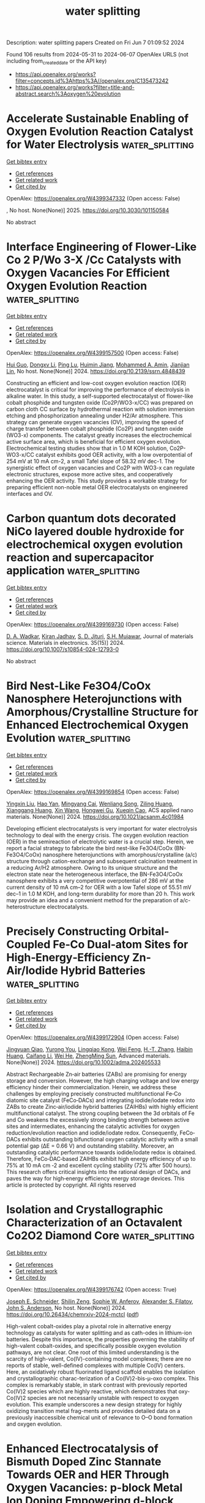 #+TITLE: water splitting
Description: water splitting papers
Created on Fri Jun  7 01:09:52 2024

Found 106 results from 2024-05-31 to 2024-06-07
OpenAlex URLS (not including from_created_date or the API key)
- [[https://api.openalex.org/works?filter=concepts.id%3Ahttps%3A//openalex.org/C135473242]]
- [[https://api.openalex.org/works?filter=title-and-abstract.search%3Aoxygen%20evolution]]

* Accelerate Sustainable Enabling of Oxygen Evolution Reaction Catalyst for Water Electrolysis  :water_splitting:
:PROPERTIES:
:UUID: https://openalex.org/W4399347332
:TOPICS: Electrocatalysis for Energy Conversion, Fuel Cell Membrane Technology, Hydrogen Energy Systems and Technologies
:PUBLICATION_DATE: 2025-02-01
:END:    
    
[[elisp:(doi-add-bibtex-entry "https://doi.org/10.3030/101150584")][Get bibtex entry]] 

- [[elisp:(progn (xref--push-markers (current-buffer) (point)) (oa--referenced-works "https://openalex.org/W4399347332"))][Get references]]
- [[elisp:(progn (xref--push-markers (current-buffer) (point)) (oa--related-works "https://openalex.org/W4399347332"))][Get related work]]
- [[elisp:(progn (xref--push-markers (current-buffer) (point)) (oa--cited-by-works "https://openalex.org/W4399347332"))][Get cited by]]

OpenAlex: https://openalex.org/W4399347332 (Open access: False)
    
, No host. None(None)] 2025. https://doi.org/10.3030/101150584 
     
No abstract    

    

* Interface Engineering of Flower-Like Co 2 P/Wo 3-X /Cc Catalysts with Oxygen Vacancies For Efficient Oxygen Evolution Reaction  :water_splitting:
:PROPERTIES:
:UUID: https://openalex.org/W4399157500
:TOPICS: Electrocatalysis for Energy Conversion, Fuel Cell Membrane Technology, Catalytic Nanomaterials
:PUBLICATION_DATE: 2024-01-01
:END:    
    
[[elisp:(doi-add-bibtex-entry "https://doi.org/10.2139/ssrn.4848439")][Get bibtex entry]] 

- [[elisp:(progn (xref--push-markers (current-buffer) (point)) (oa--referenced-works "https://openalex.org/W4399157500"))][Get references]]
- [[elisp:(progn (xref--push-markers (current-buffer) (point)) (oa--related-works "https://openalex.org/W4399157500"))][Get related work]]
- [[elisp:(progn (xref--push-markers (current-buffer) (point)) (oa--cited-by-works "https://openalex.org/W4399157500"))][Get cited by]]

OpenAlex: https://openalex.org/W4399157500 (Open access: False)
    
[[https://openalex.org/A5023177983][Hui Guo]], [[https://openalex.org/A5019564135][Dongxv Li]], [[https://openalex.org/A5052550377][Ping Lu]], [[https://openalex.org/A5036752525][Huimin Jiang]], [[https://openalex.org/A5013632752][Mohammed A. Amin]], [[https://openalex.org/A5086802047][Jianjian Lin]], No host. None(None)] 2024. https://doi.org/10.2139/ssrn.4848439 
     
Constructing an efficient and low-cost oxygen evolution reaction (OER) electrocatalyst is critical for improving the performance of electrolysis in alkaline water. In this study, a self-supported electrocatalyst of flower-like cobalt phosphide and tungsten oxide (Co2P/WO3-x/CC) was prepared on carbon cloth CC surface by hydrothermal reaction with solution immersion etching and phosphorization annealing under H2/Ar atmosphere. This strategy can generate oxygen vacancies (OV), improving the speed of charge transfer between cobalt phosphide (Co2P) and tungsten oxide (WO3-x) components. The catalyst greatly increases the electrochemical active surface area, which is beneficial for efficient oxygen evolution. Electrochemical testing studies show that in 1.0 M KOH solution, Co2P-WO3-x/CC catalyst exhibits good OER activity, with a low overpotential of 254 mV at 10 mA cm-2, a small Tafel slope of 58.32 mV dec-1. The synergistic effect of oxygen vacancies and Co2P with WO3-x can regulate electronic structures, expose more active sites, and cooperatively enhancing the OER activity. This study provides a workable strategy for preparing efficient non-noble metal OER electrocatalysts on engineered interfaces and OV.    

    

* Carbon quantum dots decorated NiCo layered double hydroxide for electrochemical oxygen evolution reaction and supercapacitor application  :water_splitting:
:PROPERTIES:
:UUID: https://openalex.org/W4399169730
:TOPICS: Materials for Electrochemical Supercapacitors, Electrocatalysis for Energy Conversion, Aqueous Zinc-Ion Battery Technology
:PUBLICATION_DATE: 2024-05-01
:END:    
    
[[elisp:(doi-add-bibtex-entry "https://doi.org/10.1007/s10854-024-12793-0")][Get bibtex entry]] 

- [[elisp:(progn (xref--push-markers (current-buffer) (point)) (oa--referenced-works "https://openalex.org/W4399169730"))][Get references]]
- [[elisp:(progn (xref--push-markers (current-buffer) (point)) (oa--related-works "https://openalex.org/W4399169730"))][Get related work]]
- [[elisp:(progn (xref--push-markers (current-buffer) (point)) (oa--cited-by-works "https://openalex.org/W4399169730"))][Get cited by]]

OpenAlex: https://openalex.org/W4399169730 (Open access: False)
    
[[https://openalex.org/A5098944024][D. A. Wadkar]], [[https://openalex.org/A5081259088][Kiran Jadhav]], [[https://openalex.org/A5092924403][S. D. Jituri]], [[https://openalex.org/A5006374082][S.H. Mujawar]], Journal of materials science. Materials in electronics. 35(15)] 2024. https://doi.org/10.1007/s10854-024-12793-0 
     
No abstract    

    

* Bird Nest-Like Fe3O4/CoOx Nanosphere Heterojunctions with Amorphous/Crystalline Structure for Enhanced Electrochemical Oxygen Evolution  :water_splitting:
:PROPERTIES:
:UUID: https://openalex.org/W4399169854
:TOPICS: Electrocatalysis for Energy Conversion, Electrochemical Detection of Heavy Metal Ions, Aqueous Zinc-Ion Battery Technology
:PUBLICATION_DATE: 2024-05-30
:END:    
    
[[elisp:(doi-add-bibtex-entry "https://doi.org/10.1021/acsanm.4c01984")][Get bibtex entry]] 

- [[elisp:(progn (xref--push-markers (current-buffer) (point)) (oa--referenced-works "https://openalex.org/W4399169854"))][Get references]]
- [[elisp:(progn (xref--push-markers (current-buffer) (point)) (oa--related-works "https://openalex.org/W4399169854"))][Get related work]]
- [[elisp:(progn (xref--push-markers (current-buffer) (point)) (oa--cited-by-works "https://openalex.org/W4399169854"))][Get cited by]]

OpenAlex: https://openalex.org/W4399169854 (Open access: False)
    
[[https://openalex.org/A5066194473][Yingxin Liu]], [[https://openalex.org/A5026332974][Hao Yan]], [[https://openalex.org/A5054505561][Mingyang Cai]], [[https://openalex.org/A5053858273][Wenliang Song]], [[https://openalex.org/A5030478579][Ziling Huang]], [[https://openalex.org/A5077228318][Xianggang Huang]], [[https://openalex.org/A5034638742][Xin Wang]], [[https://openalex.org/A5016037475][Hongwei Gu]], [[https://openalex.org/A5077882679][Xueqin Cao]], ACS applied nano materials. None(None)] 2024. https://doi.org/10.1021/acsanm.4c01984 
     
Developing efficient electrocatalysts is very important for water electrolysis technology to deal with the energy crisis. The oxygen evolution reaction (OER) in the semireaction of electrolytic water is a crucial step. Herein, we report a facial strategy to fabricate the bird nest-like Fe3O4/CoOx (BN-Fe3O4/CoOx) nanosphere heterojunctions with amorphous/crystalline (a/c) structure through cation-exchange and subsequent calcination treatment in a reducing Ar/H2 atmosphere. Owing to its unique structure and the electron state near the heterogeneous interface, the BN-Fe3O4/CoOx nanosphere exhibits a very competitive overpotential of 286 mV at the current density of 10 mA cm–2 for OER with a low Tafel slope of 55.51 mV dec–1 in 1.0 M KOH, and long-term durability for more than 20 h. This work may provide an idea and a convenient method for the preparation of a/c-heterostructure electrocatalysts.    

    

* Precisely Constructing Orbital‐Coupled Fe‐Co Dual‐atom Sites for High‐Energy‐Efficiency Zn‐Air/Iodide Hybrid Batteries  :water_splitting:
:PROPERTIES:
:UUID: https://openalex.org/W4399172904
:TOPICS: Aqueous Zinc-Ion Battery Technology, Electrocatalysis for Energy Conversion, Photocatalytic Materials for Solar Energy Conversion
:PUBLICATION_DATE: 2024-05-30
:END:    
    
[[elisp:(doi-add-bibtex-entry "https://doi.org/10.1002/adma.202405533")][Get bibtex entry]] 

- [[elisp:(progn (xref--push-markers (current-buffer) (point)) (oa--referenced-works "https://openalex.org/W4399172904"))][Get references]]
- [[elisp:(progn (xref--push-markers (current-buffer) (point)) (oa--related-works "https://openalex.org/W4399172904"))][Get related work]]
- [[elisp:(progn (xref--push-markers (current-buffer) (point)) (oa--cited-by-works "https://openalex.org/W4399172904"))][Get cited by]]

OpenAlex: https://openalex.org/W4399172904 (Open access: False)
    
[[https://openalex.org/A5077920747][Jingyuan Qiao]], [[https://openalex.org/A5002084759][Yurong You]], [[https://openalex.org/A5063456025][Lingqiao Kong]], [[https://openalex.org/A5061584772][Wei Feng]], [[https://openalex.org/A5067490972][H.-T. Zhang]], [[https://openalex.org/A5057980496][Haibin Huang]], [[https://openalex.org/A5037508148][Caifang Li]], [[https://openalex.org/A5007172285][Wei He]], [[https://openalex.org/A5073234993][ZhengMing Sun]], Advanced materials. None(None)] 2024. https://doi.org/10.1002/adma.202405533 
     
Abstract Rechargeable Zn‐air batteries (ZABs) are promising for energy storage and conversion. However, the high charging voltage and low energy efficiency hinder their commercialization. Herein, we address these challenges by employing precisely constructed multifunctional Fe‐Co diatomic site catalyst (FeCo‐DACs) and integrating iodide/iodate redox into ZABs to create Zinc‐air/iodide hybrid batteries (ZAIHBs) with highly efficient multifunctional catalyst. The strong coupling between the 3d orbitals of Fe and Co weakens the excessively strong binding strength between active sites and intermediates, enhancing the catalytic activities for oxygen reduction/evolution reaction and iodide/iodate redox. Consequently, FeCo‐DACs exhibits outstanding bifunctional oxygen catalytic activity with a small potential gap (ΔE = 0.66 V) and outstanding stability. Moreover, an outstanding catalytic performance towards iodide/iodate redox is obtained. Therefore, FeCo‐DAC‐based ZAIHBs exhibit high energy efficiency of up to 75% at 10 mA cm ‐2 and excellent cycling stability (72% after 500 hours). This research offers critical insights into the rational design of DACs, and paves the way for high‐energy efficiency energy storage devices. This article is protected by copyright. All rights reserved    

    

* Isolation and Crystallographic Characterization of an Octavalent Co2O2 Diamond Core  :water_splitting:
:PROPERTIES:
:UUID: https://openalex.org/W4399176742
:TOPICS: Catalytic Nanomaterials, Electrocatalysis for Energy Conversion, Dioxygen Activation at Metalloenzyme Active Sites
:PUBLICATION_DATE: 2024-05-30
:END:    
    
[[elisp:(doi-add-bibtex-entry "https://doi.org/10.26434/chemrxiv-2024-mctcl")][Get bibtex entry]] 

- [[elisp:(progn (xref--push-markers (current-buffer) (point)) (oa--referenced-works "https://openalex.org/W4399176742"))][Get references]]
- [[elisp:(progn (xref--push-markers (current-buffer) (point)) (oa--related-works "https://openalex.org/W4399176742"))][Get related work]]
- [[elisp:(progn (xref--push-markers (current-buffer) (point)) (oa--cited-by-works "https://openalex.org/W4399176742"))][Get cited by]]

OpenAlex: https://openalex.org/W4399176742 (Open access: True)
    
[[https://openalex.org/A5075230162][Joseph E. Schneider]], [[https://openalex.org/A5083047339][Shilin Zeng]], [[https://openalex.org/A5060109303][Sophie W. Anferov]], [[https://openalex.org/A5068473235][Alexander S. Filatov]], [[https://openalex.org/A5083810662][John S. Anderson]], No host. None(None)] 2024. https://doi.org/10.26434/chemrxiv-2024-mctcl  ([[https://chemrxiv.org/engage/api-gateway/chemrxiv/assets/orp/resource/item/66578cf1418a5379b0941b29/original/isolation-and-crystallographic-characterization-of-an-octavalent-co2o2-diamond-core.pdf][pdf]])
     
High-valent cobalt-oxides play a pivotal role in alternative energy technology as catalysts for water splitting and as cath-odes in lithium-ion batteries. Despite this importance, the properties governing the stability of high-valent cobalt-oxides, and specifically possible oxygen evolution pathways, are not clear. One root of this limited understanding is the scarcity of high-valent, Co(IV)-containing model complexes; there are no reports of stable, well-defined complexes with multiple Co(IV) centers. Here, an oxidatively robust fluorinated ligand scaffold enables the isolation and crystallographic charac-terization of a Co(IV)2-bis-μ-oxo complex. This complex is remarkably stable, in stark contrast with previously reported Co(IV)2 species which are highly reactive, which demonstrates that oxy-Co(IV)2 species are not necessarily unstable with respect to oxygen evolution. This example underscores a new design strategy for highly oxidizing transition metal frag-ments and provides detailed data on a previously inaccessible chemical unit of relevance to O–O bond formation and oxygen evolution.    

    

* Enhanced Electrocatalysis of Bismuth Doped Zinc Stannate Towards OER and HER Through Oxygen Vacancies: p-block Metal Ion Doping Empowering d-block  :water_splitting:
:PROPERTIES:
:UUID: https://openalex.org/W4399184880
:TOPICS: Electrocatalysis for Energy Conversion, Solid Oxide Fuel Cells, Emergent Phenomena at Oxide Interfaces
:PUBLICATION_DATE: 2024-01-01
:END:    
    
[[elisp:(doi-add-bibtex-entry "https://doi.org/10.1039/d4se00552j")][Get bibtex entry]] 

- [[elisp:(progn (xref--push-markers (current-buffer) (point)) (oa--referenced-works "https://openalex.org/W4399184880"))][Get references]]
- [[elisp:(progn (xref--push-markers (current-buffer) (point)) (oa--related-works "https://openalex.org/W4399184880"))][Get related work]]
- [[elisp:(progn (xref--push-markers (current-buffer) (point)) (oa--cited-by-works "https://openalex.org/W4399184880"))][Get cited by]]

OpenAlex: https://openalex.org/W4399184880 (Open access: False)
    
[[https://openalex.org/A5092011186][Reshmi Thekke Parayil]], [[https://openalex.org/A5011434229][Santosh Kumar Gupta]], [[https://openalex.org/A5032707947][K. B. Garg]], [[https://openalex.org/A5067980948][Sandhaya Jangra]], [[https://openalex.org/A5045943624][Soumen Samanta]], [[https://openalex.org/A5085384341][K. Sudarshan]], [[https://openalex.org/A5054169949][M. Mohapatra]], [[https://openalex.org/A5084593837][Tharamani C. Nagaiah]], Sustainable energy & fuels. None(None)] 2024. https://doi.org/10.1039/d4se00552j 
     
In order to meet the energy requirements of the future society, hydrogen production by electrocatalytic water splitting is considered as one of the efficient methods to produce pure hydrogen on...    

    

* Metal–Organic-Framework-Derived Nitrogen-Doped Carbon-Matrix-Encapsulating Co0.5Ni0.5 Alloy as a Bifunctional Oxygen Electrocatalyst for Zinc–Air Batteries  :water_splitting:
:PROPERTIES:
:UUID: https://openalex.org/W4399185590
:TOPICS: Electrocatalysis for Energy Conversion, Aqueous Zinc-Ion Battery Technology, Fuel Cell Membrane Technology
:PUBLICATION_DATE: 2024-05-29
:END:    
    
[[elisp:(doi-add-bibtex-entry "https://doi.org/10.3390/ma17112629")][Get bibtex entry]] 

- [[elisp:(progn (xref--push-markers (current-buffer) (point)) (oa--referenced-works "https://openalex.org/W4399185590"))][Get references]]
- [[elisp:(progn (xref--push-markers (current-buffer) (point)) (oa--related-works "https://openalex.org/W4399185590"))][Get related work]]
- [[elisp:(progn (xref--push-markers (current-buffer) (point)) (oa--cited-by-works "https://openalex.org/W4399185590"))][Get cited by]]

OpenAlex: https://openalex.org/W4399185590 (Open access: True)
    
[[https://openalex.org/A5065126806][Jinglin Liu]], [[https://openalex.org/A5044012700][Lina Han]], [[https://openalex.org/A5034389405][Song Xiao]], [[https://openalex.org/A5040741776][Anqi Zhu]], [[https://openalex.org/A5070623919][Yingjie Zhang]], [[https://openalex.org/A5026087874][Xiaoyuan Zeng]], [[https://openalex.org/A5069085050][Peng Dong]], Materials. 17(11)] 2024. https://doi.org/10.3390/ma17112629  ([[https://www.mdpi.com/1996-1944/17/11/2629/pdf?version=1716981690][pdf]])
     
The development of low-cost, high-performance oxygen electrocatalysts is of great significance for energy conversion and storage. As a potential substitute for precious metal electrocatalysts, the construction of efficient and cost-effective oxygen electrocatalysts is conducive to promoting the widespread application of zinc–air batteries. Herein, CoxNiyMOF nanoparticles encapsulated within a carbon matrix were synthesized and employed as cathode catalysts in zinc–air batteries. Co0.5Ni0.5MOF exhibits superior oxygen reduction reaction (ORR) and oxygen evolution reaction (OER) performance and durability. The zinc–air battery assembled with Co0.5Ni0.5MOF as the air cathode exhibits a maximum power density of 138.6 mW·cm−2. These improvements are mainly attributed to the optimized metal composition of the cobalt–nickel alloy, which increases the specific surface area of the material and optimizes its pore structure. Significantly, the optimization of the electronic structure and active sites within the material has led to amplified ORR/OER activity and better zinc–air battery performance. This study underscores the immense promise of Co0.5Ni0.5MOF catalysts as feasible substitutes for commercial Pt/C catalysts in zinc–air batteries.    

    

* Hierarchical mesoporous N-doped carbon as efficient ORR/OER bifunctional electrocatalyst for rechargeable zinc-air battery  :water_splitting:
:PROPERTIES:
:UUID: https://openalex.org/W4399194950
:TOPICS: Electrocatalysis for Energy Conversion, Aqueous Zinc-Ion Battery Technology, Fuel Cell Membrane Technology
:PUBLICATION_DATE: 2024-01-01
:END:    
    
[[elisp:(doi-add-bibtex-entry "https://doi.org/10.1039/d4qi00637b")][Get bibtex entry]] 

- [[elisp:(progn (xref--push-markers (current-buffer) (point)) (oa--referenced-works "https://openalex.org/W4399194950"))][Get references]]
- [[elisp:(progn (xref--push-markers (current-buffer) (point)) (oa--related-works "https://openalex.org/W4399194950"))][Get related work]]
- [[elisp:(progn (xref--push-markers (current-buffer) (point)) (oa--cited-by-works "https://openalex.org/W4399194950"))][Get cited by]]

OpenAlex: https://openalex.org/W4399194950 (Open access: False)
    
[[https://openalex.org/A5064345048][Li Ping]], [[https://openalex.org/A5069319059][Jing‐Hong Wen]], [[https://openalex.org/A5035414792][Yanhong Xiang]], [[https://openalex.org/A5080357767][Meiqi Li]], [[https://openalex.org/A5025550228][Yongjie Zhao]], [[https://openalex.org/A5042405552][Jian-Min Dou]], [[https://openalex.org/A5065119892][Suna Wang]], [[https://openalex.org/A5057797547][Yun‐Wu Li]], [[https://openalex.org/A5048305781][Huiyan Ma]], [[https://openalex.org/A5057652247][Liqiang Xu]], Inorganic chemistry frontiers. None(None)] 2024. https://doi.org/10.1039/d4qi00637b 
     
The construction of efficient oxygen reduction and oxygen evolution reaction (ORR/OER) bifunctional electrocatalysts is crucial for promising rechargeable Zinc-air batteries. Hierarchical mesoporous N doped carbon structures (HMNC) with superior catalytic...    

    

* Enhanced electrochemical efficiency of the open porous sandrose structured electrocatalyst for sustainable hydrogen and oxygen evolution reactions  :water_splitting:
:PROPERTIES:
:UUID: https://openalex.org/W4399205918
:TOPICS: Electrocatalysis for Energy Conversion, Fuel Cell Membrane Technology, Aqueous Zinc-Ion Battery Technology
:PUBLICATION_DATE: 2024-06-01
:END:    
    
[[elisp:(doi-add-bibtex-entry "https://doi.org/10.1016/j.ijhydene.2024.05.422")][Get bibtex entry]] 

- [[elisp:(progn (xref--push-markers (current-buffer) (point)) (oa--referenced-works "https://openalex.org/W4399205918"))][Get references]]
- [[elisp:(progn (xref--push-markers (current-buffer) (point)) (oa--related-works "https://openalex.org/W4399205918"))][Get related work]]
- [[elisp:(progn (xref--push-markers (current-buffer) (point)) (oa--cited-by-works "https://openalex.org/W4399205918"))][Get cited by]]

OpenAlex: https://openalex.org/W4399205918 (Open access: False)
    
[[https://openalex.org/A5041003077][Chandrasekaran Pitchai]], [[https://openalex.org/A5092352746][Mahalakshmi Vedanarayanan]], [[https://openalex.org/A5090638822][Chih‐Ming Chen]], [[https://openalex.org/A5091621916][Mathur Gopalakrishnan Sethuraman]], International journal of hydrogen energy. 72(None)] 2024. https://doi.org/10.1016/j.ijhydene.2024.05.422 
     
No abstract    

    

* NiFeCo Alloy Nanoparticles Composited with Phosphorus-doped Vacancies-abundant Carbon Substrates as Electrocatalyst for Oxygen Evolution Reaction  :water_splitting:
:PROPERTIES:
:UUID: https://openalex.org/W4399207582
:TOPICS: Electrocatalysis for Energy Conversion, Aqueous Zinc-Ion Battery Technology, Fuel Cell Membrane Technology
:PUBLICATION_DATE: 2024-05-01
:END:    
    
[[elisp:(doi-add-bibtex-entry "https://doi.org/10.1016/j.jallcom.2024.175050")][Get bibtex entry]] 

- [[elisp:(progn (xref--push-markers (current-buffer) (point)) (oa--referenced-works "https://openalex.org/W4399207582"))][Get references]]
- [[elisp:(progn (xref--push-markers (current-buffer) (point)) (oa--related-works "https://openalex.org/W4399207582"))][Get related work]]
- [[elisp:(progn (xref--push-markers (current-buffer) (point)) (oa--cited-by-works "https://openalex.org/W4399207582"))][Get cited by]]

OpenAlex: https://openalex.org/W4399207582 (Open access: False)
    
[[https://openalex.org/A5004562197][Hu-Jun Qian]], [[https://openalex.org/A5017148180][Zi‐Jie Long]], [[https://openalex.org/A5080741592][Shuqin Huang]], [[https://openalex.org/A5043199542][Zhihao Zhang]], [[https://openalex.org/A5000558130][Jintang Li]], Journal of alloys and compounds. None(None)] 2024. https://doi.org/10.1016/j.jallcom.2024.175050 
     
Transition metal alloy nanoparticles are cost-effective electrocatalysts for oxygen evolution reactions. Preparing alloy catalysts with flexible controllability, high activity, and long-term stability is a challenge. By adjusting the proportion of metal atoms and engineering vacancies through their composite with a carbon substrate, we can enhance electron transfer and modulate the adsorption capacity of reaction intermediates. Herein, we synthesized a hybrid catalyst using Prussian blue analogs (PBAs) as the precursor, doped with Fe and Ni atoms, and subjected them to a defective engineering and phosphatization process. As an efficient alkaline OER electrocatalyst, the formation of the alloy increases the number of active sites, while the defect-rich phosphorus-doped carbon substrate improves internal electron transfer and mass transfer channels. The synthesized NiFeCoPC-1.5 electrocatalyst exhibits excellent catalytic activity with an overpotential of 211 mV at 10 mA cm−2 and a Tafel slope of 59 mV dec−1, and demonstrates good stability up to 1000 CV cycles. This work will expand the application of alloy nanoparticles in oxygen evolution electrodes.    

    

* Nitrogen-doped cerium-iron phosphide as an ultra-efficient Ru-free electrocatalyst for oxygen evolution reaction  :water_splitting:
:PROPERTIES:
:UUID: https://openalex.org/W4399208937
:TOPICS: Electrocatalysis for Energy Conversion, Fuel Cell Membrane Technology, Electrochemical Detection of Heavy Metal Ions
:PUBLICATION_DATE: 2024-05-01
:END:    
    
[[elisp:(doi-add-bibtex-entry "https://doi.org/10.1016/j.jallcom.2024.175051")][Get bibtex entry]] 

- [[elisp:(progn (xref--push-markers (current-buffer) (point)) (oa--referenced-works "https://openalex.org/W4399208937"))][Get references]]
- [[elisp:(progn (xref--push-markers (current-buffer) (point)) (oa--related-works "https://openalex.org/W4399208937"))][Get related work]]
- [[elisp:(progn (xref--push-markers (current-buffer) (point)) (oa--cited-by-works "https://openalex.org/W4399208937"))][Get cited by]]

OpenAlex: https://openalex.org/W4399208937 (Open access: False)
    
[[https://openalex.org/A5001679383][Sivalingam Gopi]], [[https://openalex.org/A5018157929][Kyusik Yun]], Journal of alloys and compounds. None(None)] 2024. https://doi.org/10.1016/j.jallcom.2024.175051 
     
Designing nonprecious metal-based heteroatom-doped electrocatalysts with low overpotential for efficient hydrogen production via oxygen evolution reactions presents significant challenges. We fabricated and carbonized an N-doped bimetallic phosphide (CeFeP) in this study. Scanning electron microscopy and transmission electron microscopy analyses revealed the formation of a uniform spherical nanoparticle morphology, while structural changes were evidenced in the carbonization step at temperatures of 300 and 700 ℃ by XRD analysis. The synthesized materials were then coated onto carbon paper electrodes in a basic medium, and their performance in the oxygen evolution reaction was evaluated. The results show that the N-doped bimetallic phosphide material carbonized at 700 ℃ has enhanced catalytic activity, as indicated by its low overpotential of 155 mV and Tafel slope of 57 mV/dec, respectively, for a standard current density of 10 mA/cm2. The catalytic performance of the N-doped CeFeP sample was significantly higher than that of undoped CeFeP and the single metal phosphide, thereby indicating it has significant potential for practical applications.    

    

* Chloride‐ and Hydrosulfide‐Bound 2Fe Complexes as Models of the Oxygen‐Stable State of [FeFe] Hydrogenase  :water_splitting:
:PROPERTIES:
:UUID: https://openalex.org/W4399210237
:TOPICS: Biological and Synthetic Hydrogenases: Mechanisms and Applications, Electrocatalysis for Energy Conversion, Homogeneous Catalysis with Transition Metals
:PUBLICATION_DATE: 2024-05-31
:END:    
    
[[elisp:(doi-add-bibtex-entry "https://doi.org/10.1002/anie.202408142")][Get bibtex entry]] 

- [[elisp:(progn (xref--push-markers (current-buffer) (point)) (oa--referenced-works "https://openalex.org/W4399210237"))][Get references]]
- [[elisp:(progn (xref--push-markers (current-buffer) (point)) (oa--related-works "https://openalex.org/W4399210237"))][Get related work]]
- [[elisp:(progn (xref--push-markers (current-buffer) (point)) (oa--cited-by-works "https://openalex.org/W4399210237"))][Get cited by]]

OpenAlex: https://openalex.org/W4399210237 (Open access: False)
    
[[https://openalex.org/A5032648699][Ming-Hsi Chiang]], [[https://openalex.org/A5035376467][Yu‐Chiao Liu]], [[https://openalex.org/A5081408249][Kai‐Ti Chu]], [[https://openalex.org/A5075179865][Hongru Wang]], [[https://openalex.org/A5057574653][Gene‐Hsiang Lee]], [[https://openalex.org/A5034504499][Mei‐Chun Tseng]], [[https://openalex.org/A5022552112][C.C. Wang]], [[https://openalex.org/A5080753768][Yih‐Chern Horng]], Angewandte Chemie. None(None)] 2024. https://doi.org/10.1002/anie.202408142 
     
[FeFe] hydrogenases demonstrate remarkable catalytic efficiency in hydrogen evolution and oxidation processes. However, susceptibility of enzymes to oxygen‐induced degradation impedes their practical deployment in hydrogen‐production devices and fuel cells. Recent investigations into the oxygen‐stable (Hinact) state of the H‐cluster revealed its inherent capacity to resist oxygen degradation. Herein, we present findings on Cl‐/SH‐bound [2Fe‐2S] complexes, bearing relevance to the oxygen‐stable state within a biological context. A characteristic attribute of these complexes is the terminal Cl−/SH− ligation to the iron bearing the CO bridge. Structural analysis of the t‐Cl demonstrates a striking resemblance to the Hinact state of DdHydAB and CbA5H. The t‐Cl/t‐SH exhibit reversible oxidation, with both redox species, electronically, being the first biomimetic analogs to the Htrans and Hinact states. These complexes exhibit notable resistance against oxygen‐induced decomposition, supporting the potential oxygen‐resistant nature of the Htrans and Hinact states. The swift reductive release of the Cl‐/SH‐ demonstrates its labile and kinetically controlled binding. The findings garnered from these investigations offer valuable insights into properties of the enzymatic O2‐stable state, and key factors governing deactivation and reactivation conversion. This work contributes to advancement of bio‐inspired molecular catalysts and integration of enzymes and artificial catalysts into H2‐evolution devices and fuel‐cell applications.    

    

* Development of Ni-doped Co3O4 oxygen evolution catalysts for anion exchange membrane water electrolysis  :water_splitting:
:PROPERTIES:
:UUID: https://openalex.org/W4399212076
:TOPICS: Electrocatalysis for Energy Conversion, Fuel Cell Membrane Technology, Aqueous Zinc-Ion Battery Technology
:PUBLICATION_DATE: 2024-06-01
:END:    
    
[[elisp:(doi-add-bibtex-entry "https://doi.org/10.1016/j.ijhydene.2024.05.365")][Get bibtex entry]] 

- [[elisp:(progn (xref--push-markers (current-buffer) (point)) (oa--referenced-works "https://openalex.org/W4399212076"))][Get references]]
- [[elisp:(progn (xref--push-markers (current-buffer) (point)) (oa--related-works "https://openalex.org/W4399212076"))][Get related work]]
- [[elisp:(progn (xref--push-markers (current-buffer) (point)) (oa--cited-by-works "https://openalex.org/W4399212076"))][Get cited by]]

OpenAlex: https://openalex.org/W4399212076 (Open access: False)
    
[[https://openalex.org/A5062010719][Ramesh Aravind Murugesan]], [[https://openalex.org/A5062938360][N. Krishna Chandar]], [[https://openalex.org/A5017958461][Nisha Devi]], [[https://openalex.org/A5057070736][Hai Lin]], [[https://openalex.org/A5046687719][Cheng-Che Huang]], [[https://openalex.org/A5019430361][Xin-Yu Jiang]], [[https://openalex.org/A5055034993][Yuan-Yao Li]], [[https://openalex.org/A5009867947][G. Arthanareeswaran]], [[https://openalex.org/A5062010719][Ramesh Aravind Murugesan]], [[https://openalex.org/A5088847535][Neeraj K. Jaiswal]], [[https://openalex.org/A5089952383][Yong‐Song Chen]], International journal of hydrogen energy. 72(None)] 2024. https://doi.org/10.1016/j.ijhydene.2024.05.365 
     
No abstract    

    

* The rational design of bifunctional MOF-ZnFe2O4 hollow sphere-based nanocomposites for ultra-efficient electrochemical oxygen evolution reaction and high-performance symmetric supercapacitor electrodes  :water_splitting:
:PROPERTIES:
:UUID: https://openalex.org/W4399220781
:TOPICS: Materials for Electrochemical Supercapacitors, Electrocatalysis for Energy Conversion, Formation and Properties of Nanocrystals and Nanostructures
:PUBLICATION_DATE: 2024-05-01
:END:    
    
[[elisp:(doi-add-bibtex-entry "https://doi.org/10.1016/j.jallcom.2024.175048")][Get bibtex entry]] 

- [[elisp:(progn (xref--push-markers (current-buffer) (point)) (oa--referenced-works "https://openalex.org/W4399220781"))][Get references]]
- [[elisp:(progn (xref--push-markers (current-buffer) (point)) (oa--related-works "https://openalex.org/W4399220781"))][Get related work]]
- [[elisp:(progn (xref--push-markers (current-buffer) (point)) (oa--cited-by-works "https://openalex.org/W4399220781"))][Get cited by]]

OpenAlex: https://openalex.org/W4399220781 (Open access: False)
    
[[https://openalex.org/A5059470260][Dong‐Eun Lee]], [[https://openalex.org/A5066870287][Mohtaram Danish]], [[https://openalex.org/A5059717006][Ahmad Husain]], [[https://openalex.org/A5056722059][Wan‐Kuen Jo]], Journal of alloys and compounds. None(None)] 2024. https://doi.org/10.1016/j.jallcom.2024.175048 
     
Supercapacitors have emerged as versatile energy storage devices, valued for their rapid charge-discharge capabilities and long cycle life. Concurrently, efficient electrocatalysts are essential for promoting the oxygen evolution reaction (OER) in sustainable energy applications. Inevitably, this study explores the integration of a Cobalt-Nickel (Co/Ni) based metal-organic framework [CoNi((μ3-tp)2(μ2-py)2 or CNTP] with ZnFe2O4 hollow spheres (ZHS) to create innovative CNTP/ZHS nanocomposites tailored for supercapacitor and electrocatalytic OER applications. Different weight percentages of CNTP/ZHS nanocomposites were synthesized through a facile and scalable method, and their electrochemical performance was rigorously assessed. Electrochemical characterization revealed that a 40 weight percentage CNTP/ZHS (40-CNTP/ZHS) electrode demonstrated a very high specific capacitance of 1519.2 Fg-1 at 1 Ag-1 and retained 92.6% of its specific capacitance after 10000 cycles. Moreover, it delivered remarkably high specific capacitance (447.2 Fg-1) and energy density (62.1 WhKg-1) along with outstanding cyclic stability (97.5% after 5000 galvanostatic charge-discharge cycles). It also exhibited excellent OER activity, with a very low overpotential (207 mV to attain a current density of 10 mAcm-2), a small Tafel slope (66.5 mVdec-1), and high stability over 2000 cyclic voltammetry cycles. These characteristics underscore the significant potential of renewable energy technologies, particularly for water electrolysis and sustainable energy conversion.1    

    

* Synthesis of CuO/MnAl2O4 nanocomposite as electrocatalysts for robust oxygen evolution reaction  :water_splitting:
:PROPERTIES:
:UUID: https://openalex.org/W4399222190
:TOPICS: Electrocatalysis for Energy Conversion, Electrochemical Detection of Heavy Metal Ions, Memristive Devices for Neuromorphic Computing
:PUBLICATION_DATE: 2024-05-01
:END:    
    
[[elisp:(doi-add-bibtex-entry "https://doi.org/10.1016/j.jpcs.2024.112121")][Get bibtex entry]] 

- [[elisp:(progn (xref--push-markers (current-buffer) (point)) (oa--referenced-works "https://openalex.org/W4399222190"))][Get references]]
- [[elisp:(progn (xref--push-markers (current-buffer) (point)) (oa--related-works "https://openalex.org/W4399222190"))][Get related work]]
- [[elisp:(progn (xref--push-markers (current-buffer) (point)) (oa--cited-by-works "https://openalex.org/W4399222190"))][Get cited by]]

OpenAlex: https://openalex.org/W4399222190 (Open access: False)
    
[[https://openalex.org/A5014401239][Muhammad Sadiq]], [[https://openalex.org/A5013992412][B.M. Alotaibi]], [[https://openalex.org/A5018295795][Albandari W. Alrowaily]], [[https://openalex.org/A5095774039][Haifa A. Alyousef]], [[https://openalex.org/A5065516855][Khalid I. Hussein]], [[https://openalex.org/A5013377302][Md. Rezaul Karim]], Journal of physics and chemistry of solids. None(None)] 2024. https://doi.org/10.1016/j.jpcs.2024.112121 
     
The primary focus of current research is the development of an affordable, effective and reliable electrocatalyst for electrochemical water splitting to generate clean energy. In this context, designing and manipulating the valence states of transition metals is a promising method for developing effective electrocatalysts for the splitting of water. Because increased valence metal sites can accelerate the reaction rates for oxygen evolution process (OER). Herein, the physiochemical features of CuO are modulated by the inclusion of spinel MnAl2O4 with high-valence metal sites and a porous framework comprised of linked tiny nanoparticles. nanocomposite CuO/MnAl2O4 were fabricated through a sonication procedure in 1.0 M KOH for OER. The electrocatalytic measurement of CuO/MnAl2O4 showed outstanding oxygen activity for OER with reduced overpotential of 196 mV at current density (Cd:10 mA cm−2) and Tafel value (34 mV dec-1) and lower onset potential of 1.28V than pristine CuO. Also, the Nyquist plot illustrates the improved conductivity by illustrating a minor charge transfer resistance (Rct) value (0.13 Ω), moreover, nanocomposite shows stability for 50 hours at 65% of its current density.    

    

* 3D Core-shell Structured NiMoO4@CoFe-LDH Nanorods: Performance of Efficient Oxygen Evolution Reaction and Overall Water-splitting  :water_splitting:
:PROPERTIES:
:UUID: https://openalex.org/W4399229005
:TOPICS: Electrocatalysis for Energy Conversion, Catalytic Nanomaterials, Photocatalytic Materials for Solar Energy Conversion
:PUBLICATION_DATE: 2024-01-01
:END:    
    
[[elisp:(doi-add-bibtex-entry "https://doi.org/10.15541/jim20240098")][Get bibtex entry]] 

- [[elisp:(progn (xref--push-markers (current-buffer) (point)) (oa--referenced-works "https://openalex.org/W4399229005"))][Get references]]
- [[elisp:(progn (xref--push-markers (current-buffer) (point)) (oa--related-works "https://openalex.org/W4399229005"))][Get related work]]
- [[elisp:(progn (xref--push-markers (current-buffer) (point)) (oa--cited-by-works "https://openalex.org/W4399229005"))][Get cited by]]

OpenAlex: https://openalex.org/W4399229005 (Open access: True)
    
[[https://openalex.org/A5095742109][Yue QuanXin]], [[https://openalex.org/A5031021217][GUO Ruihua]], [[https://openalex.org/A5045122288][Ruifen Wang]], [[https://openalex.org/A5076472848][Shengli An]], [[https://openalex.org/A5039518022][ZHANG Guofang]], [[https://openalex.org/A5095742110][Guan LiLi]], Wuji cailiao xuebao. None(None)] 2024. https://doi.org/10.15541/jim20240098  ([[https://www.jim.org.cn/EN/article/downloadArticleFile.do?attachType=PDF&id=15059][pdf]])
     
No abstract    

    

* MOF-Derived LDHs: Unveiling Their Potential in Oxygen Evolution Reaction  :water_splitting:
:PROPERTIES:
:UUID: https://openalex.org/W4399239615
:TOPICS: Chemistry and Applications of Metal-Organic Frameworks, Catalytic Nanomaterials, Gas Sensing Technology and Materials
:PUBLICATION_DATE: 2024-05-01
:END:    
    
[[elisp:(doi-add-bibtex-entry "https://doi.org/10.1016/j.enchem.2024.100128")][Get bibtex entry]] 

- [[elisp:(progn (xref--push-markers (current-buffer) (point)) (oa--referenced-works "https://openalex.org/W4399239615"))][Get references]]
- [[elisp:(progn (xref--push-markers (current-buffer) (point)) (oa--related-works "https://openalex.org/W4399239615"))][Get related work]]
- [[elisp:(progn (xref--push-markers (current-buffer) (point)) (oa--cited-by-works "https://openalex.org/W4399239615"))][Get cited by]]

OpenAlex: https://openalex.org/W4399239615 (Open access: False)
    
[[https://openalex.org/A5046972708][Mohammad Etesami]], [[https://openalex.org/A5047006059][Shiva Rezaei Motlagh]], [[https://openalex.org/A5045112645][Ramin Khezri]], [[https://openalex.org/A5036345289][Mohan Gopalakrishnan]], [[https://openalex.org/A5075691160][Jayaraman Theerthagiri]], [[https://openalex.org/A5067975222][Myong Yong Choi]], [[https://openalex.org/A5085370529][Kasidit Nootong]], [[https://openalex.org/A5007823738][Anongnat Somwangthanaroj]], [[https://openalex.org/A5081163390][Soorathep Kheawhom]], EnergyChem. None(None)] 2024. https://doi.org/10.1016/j.enchem.2024.100128 
     
This review explores the potential of metal-organic frameworks (MOFs) to drive sustainable clean energy solutions and their crucial role in transitioning towards a decarbonized global economy. The paper underscores the remarkable versatility and modifiability of MOFs. Central to this discourse is the conversion of MOFs into layered double hydroxides (LDHs), with a detailed exposition of the synthesis methodologies and their consequential effects on catalytic efficacy. A meticulous evaluation of MOF-derived LDHs is presented, particularly in the context of the oxygen evolution reaction (OER), encapsulating cutting-edge progress and probing the feasibility of integrating these materials into next-generation energy technologies. Diverging from existing literature, this research provides an in-depth exploration of MOF-to-LDH conversion, a promising area in OER catalysis. In addition, structural engineering techniques to optimize the performance of MOF-derived LDHs in electrochemical devices are explored, highlighting the potential of MOFs as future electrocatalysts and guiding future research directions.    

    

* Amorphous MnRuOx Containing Microcrystalline for Enhanced Acidic Oxygen‐Evolution Activity and Stability  :water_splitting:
:PROPERTIES:
:UUID: https://openalex.org/W4399239788
:TOPICS: Electrocatalysis for Energy Conversion, Aqueous Zinc-Ion Battery Technology, Photocatalytic Materials for Solar Energy Conversion
:PUBLICATION_DATE: 2024-05-31
:END:    
    
[[elisp:(doi-add-bibtex-entry "https://doi.org/10.1002/anie.202405641")][Get bibtex entry]] 

- [[elisp:(progn (xref--push-markers (current-buffer) (point)) (oa--referenced-works "https://openalex.org/W4399239788"))][Get references]]
- [[elisp:(progn (xref--push-markers (current-buffer) (point)) (oa--related-works "https://openalex.org/W4399239788"))][Get related work]]
- [[elisp:(progn (xref--push-markers (current-buffer) (point)) (oa--cited-by-works "https://openalex.org/W4399239788"))][Get cited by]]

OpenAlex: https://openalex.org/W4399239788 (Open access: False)
    
[[https://openalex.org/A5022317099][Jingjing Zhang]], [[https://openalex.org/A5084772678][Liangliang Xu]], [[https://openalex.org/A5080236384][Xiaoxuan Yang]], [[https://openalex.org/A5010967832][Song Guo]], [[https://openalex.org/A5043569952][Yifei Zhang]], [[https://openalex.org/A5035446738][Yang Zhao]], [[https://openalex.org/A5005384003][Gang Wu]], [[https://openalex.org/A5035459729][Li Gao]], Angewandte Chemie. None(None)] 2024. https://doi.org/10.1002/anie.202405641 
     
Compared to Ir, Ru‐based catalysts often exhibited higher activity but suffered significant and rapid activity loss during the challenging oxygen evolution reaction (OER) in a corrosive acidic environment. Herein, we developed a hybrid MnRuOx catalyst in which the RuO2 microcrystalline regions serve as a supporting framework, and the amorphous MnRuOx phase fills the microcrystalline interstices. In particular, the MnRuOx‐300 catalyst from an annealing temperature of 300oC contains an optimal amorphous/crystalline heterostructure, providing substantial defects and active sites, facilitating efficient adsorption and conversion of OH‐. In addition, the heterostructure leads to a relative increase of the d‐band center close to the Fermin level, thus accelerating electron transfer with reduced charge transfer resistance at the active interface between crystalline and amorphous phases during the OER. The catalyst was further thoroughly evaluated under various operating conditions and demonstrated exceptional activity and stability for the OER, representing a promising solution to replace Ir in water electrolyzers.    

    

* Efficient oxygen evolution activity for heterojunctions CoFe-PBA using a bimetallic probe (Mo/Cu) at room temperature: Construction of multilayered activated structural bodies and cationic vacancies  :water_splitting:
:PROPERTIES:
:UUID: https://openalex.org/W4399243418
:TOPICS: Electrocatalysis for Energy Conversion, Nanomaterials with Enzyme-Like Characteristics, Electrochemical Detection of Heavy Metal Ions
:PUBLICATION_DATE: 2024-01-01
:END:    
    
[[elisp:(doi-add-bibtex-entry "https://doi.org/10.1039/d4gc00863d")][Get bibtex entry]] 

- [[elisp:(progn (xref--push-markers (current-buffer) (point)) (oa--referenced-works "https://openalex.org/W4399243418"))][Get references]]
- [[elisp:(progn (xref--push-markers (current-buffer) (point)) (oa--related-works "https://openalex.org/W4399243418"))][Get related work]]
- [[elisp:(progn (xref--push-markers (current-buffer) (point)) (oa--cited-by-works "https://openalex.org/W4399243418"))][Get cited by]]

OpenAlex: https://openalex.org/W4399243418 (Open access: False)
    
[[https://openalex.org/A5015816017][Lihai Wei]], [[https://openalex.org/A5064827993][Zhihao Liu]], [[https://openalex.org/A5000852222][Xiaodong Wu]], [[https://openalex.org/A5054480350][Huabo Huang]], [[https://openalex.org/A5065585201][Qianqian Jiang]], [[https://openalex.org/A5014288383][Jianguo Tang]], Green chemistry. None(None)] 2024. https://doi.org/10.1039/d4gc00863d 
     
The development of efficient and stable active agents is key to accelerating the four-electron process of the oxygen evolution reaction (OER). Prussian blue (PBA) has greatly limited its application in...    

    

* Integrated iron phosphides and cobalt oxide electrocatalyst for enhanced hydrogen and oxygen evolution reactions: A study on activity and stability factors  :water_splitting:
:PROPERTIES:
:UUID: https://openalex.org/W4399256266
:TOPICS: Electrocatalysis for Energy Conversion, Electrochemical Detection of Heavy Metal Ions, Fuel Cell Membrane Technology
:PUBLICATION_DATE: 2024-06-01
:END:    
    
[[elisp:(doi-add-bibtex-entry "https://doi.org/10.1016/j.ijhydene.2024.05.449")][Get bibtex entry]] 

- [[elisp:(progn (xref--push-markers (current-buffer) (point)) (oa--referenced-works "https://openalex.org/W4399256266"))][Get references]]
- [[elisp:(progn (xref--push-markers (current-buffer) (point)) (oa--related-works "https://openalex.org/W4399256266"))][Get related work]]
- [[elisp:(progn (xref--push-markers (current-buffer) (point)) (oa--cited-by-works "https://openalex.org/W4399256266"))][Get cited by]]

OpenAlex: https://openalex.org/W4399256266 (Open access: True)
    
[[https://openalex.org/A5028053376][Asma A. Alothman]], [[https://openalex.org/A5051155813][Jafar Hussain Shah]], [[https://openalex.org/A5062239342][Mehar Un Nisa]], [[https://openalex.org/A5062023379][S. Noor Mohammad]], [[https://openalex.org/A5052155429][Abdul Ghafoor Abid]], [[https://openalex.org/A5069570638][Muhammad Usman]], [[https://openalex.org/A5070114016][Muhammad Adnan]], International journal of hydrogen energy. None(None)] 2024. https://doi.org/10.1016/j.ijhydene.2024.05.449 
     
No abstract    

    

* Recent advances on defect modulated electrocatalysts for oxygen evolution reaction  :water_splitting:
:PROPERTIES:
:UUID: https://openalex.org/W4399259171
:TOPICS: Electrocatalysis for Energy Conversion, Electrochemical Detection of Heavy Metal Ions, Fuel Cell Membrane Technology
:PUBLICATION_DATE: 2024-01-01
:END:    
    
[[elisp:(doi-add-bibtex-entry "https://doi.org/10.1039/d4nr01805b")][Get bibtex entry]] 

- [[elisp:(progn (xref--push-markers (current-buffer) (point)) (oa--referenced-works "https://openalex.org/W4399259171"))][Get references]]
- [[elisp:(progn (xref--push-markers (current-buffer) (point)) (oa--related-works "https://openalex.org/W4399259171"))][Get related work]]
- [[elisp:(progn (xref--push-markers (current-buffer) (point)) (oa--cited-by-works "https://openalex.org/W4399259171"))][Get cited by]]

OpenAlex: https://openalex.org/W4399259171 (Open access: False)
    
[[https://openalex.org/A5031666320][Qianyun He]], [[https://openalex.org/A5078255752][Lei Han]], [[https://openalex.org/A5050920074][Chao Lin]], [[https://openalex.org/A5043454452][Kai Tao]], Nanoscale. None(None)] 2024. https://doi.org/10.1039/d4nr01805b 
     
The oxygen evolution reaction (OER) is crucial for applications such as water splitting and rechargeable metal-air batteries. Recent research has focused on improving the activity and stability of OER electrocatalysts...    

    

* Augmented Electrochemical Oxygen Evolution by d‐p Orbital Electron Coupling  :water_splitting:
:PROPERTIES:
:UUID: https://openalex.org/W4399259276
:TOPICS: Electrochemical Detection of Heavy Metal Ions, Electrocatalysis for Energy Conversion, Fuel Cell Membrane Technology
:PUBLICATION_DATE: 2024-06-01
:END:    
    
[[elisp:(doi-add-bibtex-entry "https://doi.org/10.1002/adma.202404772")][Get bibtex entry]] 

- [[elisp:(progn (xref--push-markers (current-buffer) (point)) (oa--referenced-works "https://openalex.org/W4399259276"))][Get references]]
- [[elisp:(progn (xref--push-markers (current-buffer) (point)) (oa--related-works "https://openalex.org/W4399259276"))][Get related work]]
- [[elisp:(progn (xref--push-markers (current-buffer) (point)) (oa--cited-by-works "https://openalex.org/W4399259276"))][Get cited by]]

OpenAlex: https://openalex.org/W4399259276 (Open access: False)
    
[[https://openalex.org/A5041345011][Ning Sun]], [[https://openalex.org/A5029133715][Zhichuan Zheng]], [[https://openalex.org/A5056352115][Zhuangzhuang Lai]], [[https://openalex.org/A5048989648][Junjie Wang]], [[https://openalex.org/A5014097935][Peng Du]], [[https://openalex.org/A5005813017][Tianping Ying]], [[https://openalex.org/A5010652291][Hai Feng Wang]], [[https://openalex.org/A5009572609][Jianchun Xu]], [[https://openalex.org/A5003318665][Runze Yu]], [[https://openalex.org/A5055985121][Kaiming Bi]], [[https://openalex.org/A5068442915][Ming Lei]], [[https://openalex.org/A5027397787][Kuo-Si Huang]], Advanced materials. None(None)] 2024. https://doi.org/10.1002/adma.202404772 
     
While high-entropy alloys (HEAs), high-entropy oxides (HEOs), and high-entropy hydroxides (HEHs), have been advanced as a novel frontier in electrocatalytic oxygen evolution, their inherent activity deficiency poses a major challenge. To achieve the unlimited goal to tailor the structure-activity relationship in multicomponent systems, entropy-driven composition engineering presents substantial potential, by fabricating high-entropy anion-regulated transition metal compounds as sophisticated oxygen evolution reaction (OER) electrocatalysts. Herein, we developed a versatile two-dimensional high-entropy metal phosphorus trisulfides (HEPS    

    

* Sustainable Microalgae-Membrane Photobioreactor System for Onboard Oxygen Production in an Aircraft  :water_splitting:
:PROPERTIES:
:UUID: https://openalex.org/W4399266140
:TOPICS: Microalgae as a Source for Biofuels Production
:PUBLICATION_DATE: 2024-06-01
:END:    
    
[[elisp:(doi-add-bibtex-entry "https://doi.org/10.4271/2024-26-0402")][Get bibtex entry]] 

- [[elisp:(progn (xref--push-markers (current-buffer) (point)) (oa--referenced-works "https://openalex.org/W4399266140"))][Get references]]
- [[elisp:(progn (xref--push-markers (current-buffer) (point)) (oa--related-works "https://openalex.org/W4399266140"))][Get related work]]
- [[elisp:(progn (xref--push-markers (current-buffer) (point)) (oa--cited-by-works "https://openalex.org/W4399266140"))][Get cited by]]

OpenAlex: https://openalex.org/W4399266140 (Open access: False)
    
[[https://openalex.org/A5082819127][S. Chalathadka Subrahmanya]], [[https://openalex.org/A5076222058][Naveen Kumar]], [[https://openalex.org/A5031773105][J.K. Ranjan]], [[https://openalex.org/A5005974115][Shivaprasad Kotnadh]], SAE technical papers on CD-ROM/SAE technical paper series. None(None)] 2024. https://doi.org/10.4271/2024-26-0402 
     
<div class="section abstract"><div class="htmlview paragraph">The purpose of the Air Generation System is to provide a constant supply of conditioned fresh air to meet the necessary oxygen availability and to prevent CO2 concentrations for the occupants in an aircraft. The engine bleed energy or electrical load energy consumed towards this circumstance accounts to be approximately 5% of total fuel burn and in turn, contributes to the global emissions of greenhouse gases.</div><div class="htmlview paragraph">This paper studies the improvement areas of the present conventional system such as fuel burn consumption associated with an aircraft ECS depending on the amount of bleed, ram air usage and electric power consumption. Improved systems for sustainability and hybridization in environmental control systems are desirable in aircraft.</div><div class="htmlview paragraph">This paper explains how a new design of the sustainable hybrid module assists the conventional system, by using a proposed modular MPBR. The MPBR system generates oxygen-enriched air, which is mixed with the traditional fresh air generated from conventional air generation systems.</div><div class="htmlview paragraph">MPBR system revitalizes the existing air and establishes more air recirculation when compared to a conventional system. It will reduce the demand for fresh air from the engine bleed in case of engine bleed aircraft or reduce the electrical load in case of more electric aircraft, which hereby improves engine efficiency.</div><div class="htmlview paragraph">The proposed system can also be used for redundant life support purposes during an emergency.</div><div class="htmlview paragraph">VOCs related to fuel consumption, maintenance, and global emissions of greenhouse gases can be addressed with the proposed solution. It applies to most of the aircraft variants and enhances sustainability, hybridization, reliability, and cost-effective features which would be of value and interest in a business case for the Suppliers, Manufacturers, and Customers side.</div></div>    

    

* In situ semi-etching of bimetallic LDH nanosheet arrays into FeNi-LDH/MOF to boost oxygen evolution reaction  :water_splitting:
:PROPERTIES:
:UUID: https://openalex.org/W4399275113
:TOPICS: Electrocatalysis for Energy Conversion, Catalytic Nanomaterials, Memristive Devices for Neuromorphic Computing
:PUBLICATION_DATE: 2024-06-01
:END:    
    
[[elisp:(doi-add-bibtex-entry "https://doi.org/10.1016/j.cej.2024.152721")][Get bibtex entry]] 

- [[elisp:(progn (xref--push-markers (current-buffer) (point)) (oa--referenced-works "https://openalex.org/W4399275113"))][Get references]]
- [[elisp:(progn (xref--push-markers (current-buffer) (point)) (oa--related-works "https://openalex.org/W4399275113"))][Get related work]]
- [[elisp:(progn (xref--push-markers (current-buffer) (point)) (oa--cited-by-works "https://openalex.org/W4399275113"))][Get cited by]]

OpenAlex: https://openalex.org/W4399275113 (Open access: False)
    
[[https://openalex.org/A5091755572][Hanli Qin]], [[https://openalex.org/A5038704820][Chenglong Jia]], [[https://openalex.org/A5073422926][Quanfa Zhou]], [[https://openalex.org/A5032281523][Zhenyuan Ji]], [[https://openalex.org/A5071428253][Hanyong Peng]], [[https://openalex.org/A5017707608][Xiaoping Shen]], [[https://openalex.org/A5076538075][Hu Zhou]], [[https://openalex.org/A5087023195][Guoxing Zhu]], [[https://openalex.org/A5020713789][Juan Yang]], Chemical engineering journal. None(None)] 2024. https://doi.org/10.1016/j.cej.2024.152721 
     
The inherent sluggish kinetics of water oxidation is the core issue for electrochemical hydrogen production from water splitting. Metal organic frameworks (MOFs) with tunable porous structures, abundant coordination metal centers and large specific surface area are expected as efficient electrocatalysts. In this paper, FeNi-LDH/MOF composite nanostructures were successfully constructed on carbon cloth (CC) through partially converting iron-nickel layered double hydroxide (FeNi-LDH) into FeNi-MOF (NiFe(CN)5NO) by an in-situ semi-etching method. The MOF nanocrystals in this material are in-situ decorated on the surface of FeNi-LDH nanosheets, providing abundant open active sites and mass transfer channels for electrocatalysis. Thanks to the synergistic effect of the LDH and MOF, as well as the exceptional hierarchical architecture, the FeNi-LDH/MOF/CC as a self-supported electrode exhibits distinguished electrocatalytic OER performance, with a low overpotential of 263 mV@100 mA cm−2 and a small Tafel slope of 50.2 mV dec-1 in 1.0 M KOH. In addition, the catalyst exhibits good durability with almost constant current density during 24 h OER test. This work provides an effective way to design high-performance MOFs-based composite electrocatalytic materials.    

    

* Ir single atoms on NiFeZn-LDH matrix for exceptional oxygen evolution reaction  :water_splitting:
:PROPERTIES:
:UUID: https://openalex.org/W4399194464
:TOPICS: Electrocatalysis for Energy Conversion, Electrochemical Detection of Heavy Metal Ions, Catalytic Nanomaterials
:PUBLICATION_DATE: 2024-05-30
:END:    
    
[[elisp:(doi-add-bibtex-entry "https://doi.org/10.1007/s12274-024-6749-4")][Get bibtex entry]] 

- [[elisp:(progn (xref--push-markers (current-buffer) (point)) (oa--referenced-works "https://openalex.org/W4399194464"))][Get references]]
- [[elisp:(progn (xref--push-markers (current-buffer) (point)) (oa--related-works "https://openalex.org/W4399194464"))][Get related work]]
- [[elisp:(progn (xref--push-markers (current-buffer) (point)) (oa--cited-by-works "https://openalex.org/W4399194464"))][Get cited by]]

OpenAlex: https://openalex.org/W4399194464 (Open access: False)
    
[[https://openalex.org/A5010658211][Muhammad Israr]], [[https://openalex.org/A5083742662][Muhammad Humayun]], [[https://openalex.org/A5063747439][Jiaqi Zhang]], [[https://openalex.org/A5002615792][Khadim Shah]], [[https://openalex.org/A5006282859][Xin Tan]], [[https://openalex.org/A5063253432][Chen Chen]], [[https://openalex.org/A5019555517][Yadong Li]], Nano research. None(None)] 2024. https://doi.org/10.1007/s12274-024-6749-4 
     
No abstract    

    

* Hydrangea shaped bimetallic NiRu MOFs directly catalyzing highly-efficient alkaline freshwater/seawater overall splitting based on electronic structure and oxygen vacancy modulation  :water_splitting:
:PROPERTIES:
:UUID: https://openalex.org/W4399201488
:TOPICS: Gas Sensing Technology and Materials, Two-Dimensional Transition Metal Carbides and Nitrides (MXenes), Photocatalytic Materials for Solar Energy Conversion
:PUBLICATION_DATE: 2024-09-01
:END:    
    
[[elisp:(doi-add-bibtex-entry "https://doi.org/10.1016/j.fuel.2024.132025")][Get bibtex entry]] 

- [[elisp:(progn (xref--push-markers (current-buffer) (point)) (oa--referenced-works "https://openalex.org/W4399201488"))][Get references]]
- [[elisp:(progn (xref--push-markers (current-buffer) (point)) (oa--related-works "https://openalex.org/W4399201488"))][Get related work]]
- [[elisp:(progn (xref--push-markers (current-buffer) (point)) (oa--cited-by-works "https://openalex.org/W4399201488"))][Get cited by]]

OpenAlex: https://openalex.org/W4399201488 (Open access: False)
    
[[https://openalex.org/A5008671203][Junfeng Qin]], [[https://openalex.org/A5005087594][Shijie Hu]], [[https://openalex.org/A5078964442][Xiaohua Zhang]], [[https://openalex.org/A5026733759][Maochun Hong]], [[https://openalex.org/A5081998375][Cuicui Du]], [[https://openalex.org/A5012871995][Jinhua Chen]], Fuel. 371(None)] 2024. https://doi.org/10.1016/j.fuel.2024.132025 
     
No abstract    

    

* Bifunctional MoC/NiC@N-doped reduced graphene oxide nano electrocatalyst for simultaneous production of hydrogen and oxygen through efficient overall electrochemical water splitting  :water_splitting:
:PROPERTIES:
:UUID: https://openalex.org/W4399219030
:TOPICS: Electrocatalysis for Energy Conversion, Aqueous Zinc-Ion Battery Technology, Lithium-ion Battery Technology
:PUBLICATION_DATE: 2024-05-01
:END:    
    
[[elisp:(doi-add-bibtex-entry "https://doi.org/10.1016/j.mtnano.2024.100489")][Get bibtex entry]] 

- [[elisp:(progn (xref--push-markers (current-buffer) (point)) (oa--referenced-works "https://openalex.org/W4399219030"))][Get references]]
- [[elisp:(progn (xref--push-markers (current-buffer) (point)) (oa--related-works "https://openalex.org/W4399219030"))][Get related work]]
- [[elisp:(progn (xref--push-markers (current-buffer) (point)) (oa--cited-by-works "https://openalex.org/W4399219030"))][Get cited by]]

OpenAlex: https://openalex.org/W4399219030 (Open access: False)
    
[[https://openalex.org/A5012934259][Abdullah Al Mahmud]], [[https://openalex.org/A5024637232][Mohammad R. Thalji]], [[https://openalex.org/A5020044926][Ganesh Dhakal]], [[https://openalex.org/A5074652768][Yuvaraj Haldorai]], [[https://openalex.org/A5040089741][Woo Kyoung Kim]], [[https://openalex.org/A5058952538][Jae–Jin Shim]], Materials today nano. None(None)] 2024. https://doi.org/10.1016/j.mtnano.2024.100489 
     
Recently, hydrogen has been an important green energy source for fuel cell-operated vehicles, buildings, power plants, and portable electronics. This study focuses on developing inexpensive, non-noble bifunctional transition metal nano electrocatalysts for producing green hydrogen and industrially important oxygen simultaneously by water splitting. A nanocomposite consisting of two single-metal carbides, MoC and NiC, and nitrogen-doped reduced graphene oxide (N-rGO) was prepared for the first time as an electrocatalyst and used in water splitting. The overpotential of MoC/NiC@N-doped rGO was 185 mV for the hydrogen evolution reaction (HER) and 298 mV for the oxygen evolution reaction (OER). The Tafel slopes for HER and OER were relatively modest, 78 and 80 mV dec−1, respectively. The nanocomposite had a 6.8% lower overpotential than RuO2 for OER. A symmetric two-electrode setup was prepared to split water through HER/OER to produce hydrogen and water simultaneously. In this apparatus, the nanocomposite electrocatalyst exhibited a high performance, raising the current density to 10 mA cm−2 and lowering the cell voltage by 2.5% below the standard material. The nanocomposite showed excellent stability for 55 h for overall water splitting. The highly performing MoC/NiC@N-doped rGO nanocomposite may open the horizon for developing efficient, inexpensive, non-noble bifunctional electrocatalysts.    

    

* Modulating built-in electric field via Bi-VO4-Fe interfacial bridges to enhance charge separation for efficient photoelectrochemical water splitting  :water_splitting:
:PROPERTIES:
:UUID: https://openalex.org/W4399242567
:TOPICS: Photocatalytic Materials for Solar Energy Conversion, Formation and Properties of Nanocrystals and Nanostructures, Gas Sensing Technology and Materials
:PUBLICATION_DATE: 2024-10-01
:END:    
    
[[elisp:(doi-add-bibtex-entry "https://doi.org/10.1016/j.jcis.2024.05.218")][Get bibtex entry]] 

- [[elisp:(progn (xref--push-markers (current-buffer) (point)) (oa--referenced-works "https://openalex.org/W4399242567"))][Get references]]
- [[elisp:(progn (xref--push-markers (current-buffer) (point)) (oa--related-works "https://openalex.org/W4399242567"))][Get related work]]
- [[elisp:(progn (xref--push-markers (current-buffer) (point)) (oa--cited-by-works "https://openalex.org/W4399242567"))][Get cited by]]

OpenAlex: https://openalex.org/W4399242567 (Open access: False)
    
[[https://openalex.org/A5086977108][Yingying Wang]], [[https://openalex.org/A5008675840][Jie Huang]], [[https://openalex.org/A5035163494][Yuxuan Chen]], [[https://openalex.org/A5069904034][Hao Yang]], [[https://openalex.org/A5024589320][Kai‐Hang Ye]], [[https://openalex.org/A5000212258][Yongchao Huang]], Journal of colloid and interface science. 672(None)] 2024. https://doi.org/10.1016/j.jcis.2024.05.218 
     
Photoelectrochemical (PEC) water splitting on semiconductor electrodes is considered to be one of the important ways to produce clean and sustainable hydrogen fuel, which is a great help in solving energy and environmental problems. Bismuth vanadate (BiVO4) as a promising photoanode for photoelectrochemical water splitting still suffers from poor charge separation efficiency and photo-induced self-corrosion. Herein, we develop heterojunction-rich photoanodes composed of BiVO4 and iron vanadate (FeVO4), coated with nickel iron oxide (NiFeOx/FeVO4/BiVO4). The formation of the interface between BiVO4 and FeVO4 (Bi-VO4-Fe bridges) enhances the interfacial interaction, resulting in improved performance. Meanwhile, high-conductivity FeVO4 and NiFeOx oxygen evolution co-catalysts effectively enhance bulk electron/hole separation, interface water's kinetics and photostability. Concurrently, the optimized NiFeOx/FeVO4/BiVO4 possesses a remarkable photocurrent density of 5.59 mA/cm2 at 1.23 V versus reversible hydrogen electrode (vs RHE) under AM 1.5G (Air Mass 1.5 Global) simulated sunlight, accompanied by superior stability without any decreased of its photocurrent density after 14 h. This work not only reveals the crucial role of built-in electric field in BiVO4-based photoanode during PEC water splitting, but also provides a new guide to the design of efficient photoanode for PEC.    

    

* Cauliflower-like Ni3S2 foam for ultrastable oxygen evolution electrocatalysis in alkaline seawater  :water_splitting:
:PROPERTIES:
:UUID: https://openalex.org/W4399246793
:TOPICS: Electrocatalysis for Energy Conversion, Aqueous Zinc-Ion Battery Technology, Fuel Cell Membrane Technology
:PUBLICATION_DATE: 2024-05-31
:END:    
    
[[elisp:(doi-add-bibtex-entry "https://doi.org/10.1007/s12274-024-6744-9")][Get bibtex entry]] 

- [[elisp:(progn (xref--push-markers (current-buffer) (point)) (oa--referenced-works "https://openalex.org/W4399246793"))][Get references]]
- [[elisp:(progn (xref--push-markers (current-buffer) (point)) (oa--related-works "https://openalex.org/W4399246793"))][Get related work]]
- [[elisp:(progn (xref--push-markers (current-buffer) (point)) (oa--cited-by-works "https://openalex.org/W4399246793"))][Get cited by]]

OpenAlex: https://openalex.org/W4399246793 (Open access: False)
    
[[https://openalex.org/A5020834297][Qing Dai]], [[https://openalex.org/A5023816988][Xiuli He]], [[https://openalex.org/A5084708809][Yongchao Yao]], [[https://openalex.org/A5065792572][Kai Dong]], [[https://openalex.org/A5049810380][Xuwei Liu]], [[https://openalex.org/A5077428565][X.H. Guo]], [[https://openalex.org/A5010479652][Jie Chen]], [[https://openalex.org/A5017058932][Xiaoya Fan]], [[https://openalex.org/A5035861129][Dongning Zheng]], [[https://openalex.org/A5062916226][Yonglan Luo]], [[https://openalex.org/A5086150710][Shengjun Sun]], [[https://openalex.org/A5072563150][Luming Li]], [[https://openalex.org/A5068584206][W. K. Chu]], [[https://openalex.org/A5015654773][Amr Farouk]], [[https://openalex.org/A5050821117][Mohamed S. Hamdy]], [[https://openalex.org/A5073001285][Xuping Sun]], [[https://openalex.org/A5090789682][Bo Tang]], Nano research. None(None)] 2024. https://doi.org/10.1007/s12274-024-6744-9 
     
No abstract    

    

* Oxygen Vacancy Generation and Stabilization in Layered NiFeCo Double Hydroxide Nanosheets for a Highly Efficient Oxygen Evolution Reaction  :water_splitting:
:PROPERTIES:
:UUID: https://openalex.org/W4399282865
:TOPICS: Electrocatalysis for Energy Conversion, Aqueous Zinc-Ion Battery Technology, Materials for Electrochemical Supercapacitors
:PUBLICATION_DATE: 2024-06-03
:END:    
    
[[elisp:(doi-add-bibtex-entry "https://doi.org/10.1021/acsanm.4c01840")][Get bibtex entry]] 

- [[elisp:(progn (xref--push-markers (current-buffer) (point)) (oa--referenced-works "https://openalex.org/W4399282865"))][Get references]]
- [[elisp:(progn (xref--push-markers (current-buffer) (point)) (oa--related-works "https://openalex.org/W4399282865"))][Get related work]]
- [[elisp:(progn (xref--push-markers (current-buffer) (point)) (oa--cited-by-works "https://openalex.org/W4399282865"))][Get cited by]]

OpenAlex: https://openalex.org/W4399282865 (Open access: False)
    
[[https://openalex.org/A5021259832][Birhanu Bayissa Gicha]], [[https://openalex.org/A5006337656][Lemma Teshome Tufa]], [[https://openalex.org/A5044549297][Mahendra Goddati]], [[https://openalex.org/A5012676193][Youngseok Lee]], [[https://openalex.org/A5098993467][Boka Fikadu Banti]], [[https://openalex.org/A5098993468][Njemuwa Nwaji Njoku]], [[https://openalex.org/A5023354559][S. J. You]], [[https://openalex.org/A5043745140][Jaebeom Lee]], ACS applied nano materials. None(None)] 2024. https://doi.org/10.1021/acsanm.4c01840 
     
Oxygen vacancy (Vo) is ubiquitous, playing a critical role in tuning the electronic configuration and optimizing the adsorption of adsorbates in the oxygen evolution reaction (OER) process. However, fine control over the density and stabilization of Vo is a big challenge in the highly oxidizing environment of OER. Herein, we have fabricated bulk NiFeCo (layered double hydroxide) LDHs via the hydrothermal method and exfoliated them into thin sheets rich with Vo using high-energy Ar-plasma. We doped fluoride to simultaneously modulate the charge distribution of surrounding atoms and stabilize Vo by taking advantage of the extremely high electronegativity and similar ion diameter to oxygen of fluoride. The material exhibited OER activity with a low overpotential of 200 mV at 10 mA cm–2 and a Tafel slope of 34.6 mV dec–1. Density functional theory (DFT) calculations support the claim that Vo and fluoride substantially increase NiFeCo LDH OER activity by modifying the electronic structures of the catalytically active sites.    

    

* Enhancing oxygen evolution reaction through self-reconstruction of 2D nanoarrays on nickel foam  :water_splitting:
:PROPERTIES:
:UUID: https://openalex.org/W4399285934
:TOPICS: Electrocatalysis for Energy Conversion, Memristive Devices for Neuromorphic Computing, Fuel Cell Membrane Technology
:PUBLICATION_DATE: 2024-06-01
:END:    
    
[[elisp:(doi-add-bibtex-entry "https://doi.org/10.1016/j.cplett.2024.141389")][Get bibtex entry]] 

- [[elisp:(progn (xref--push-markers (current-buffer) (point)) (oa--referenced-works "https://openalex.org/W4399285934"))][Get references]]
- [[elisp:(progn (xref--push-markers (current-buffer) (point)) (oa--related-works "https://openalex.org/W4399285934"))][Get related work]]
- [[elisp:(progn (xref--push-markers (current-buffer) (point)) (oa--cited-by-works "https://openalex.org/W4399285934"))][Get cited by]]

OpenAlex: https://openalex.org/W4399285934 (Open access: False)
    
[[https://openalex.org/A5033684035][Xue Li]], [[https://openalex.org/A5032932123][Dangcheng Su]], [[https://openalex.org/A5075594387][Jianjun Chen]], [[https://openalex.org/A5043720455][Bingbing Fan]], [[https://openalex.org/A5065037360][Rui Zhang]], Chemical physics letters. None(None)] 2024. https://doi.org/10.1016/j.cplett.2024.141389 
     
No abstract    

    

* Synthetic Mn3Ce2O5‐Cluster Mimicking the Oxygen‐Evolving Center in Photosynthesis  :water_splitting:
:PROPERTIES:
:UUID: https://openalex.org/W4399290354
:TOPICS: Electrocatalysis for Energy Conversion, Polyoxometalate Clusters and Materials, Role of Porphyrins and Phthalocyanines in Materials Chemistry
:PUBLICATION_DATE: 2024-06-03
:END:    
    
[[elisp:(doi-add-bibtex-entry "https://doi.org/10.1002/cssc.202401031")][Get bibtex entry]] 

- [[elisp:(progn (xref--push-markers (current-buffer) (point)) (oa--referenced-works "https://openalex.org/W4399290354"))][Get references]]
- [[elisp:(progn (xref--push-markers (current-buffer) (point)) (oa--related-works "https://openalex.org/W4399290354"))][Get related work]]
- [[elisp:(progn (xref--push-markers (current-buffer) (point)) (oa--cited-by-works "https://openalex.org/W4399290354"))][Get cited by]]

OpenAlex: https://openalex.org/W4399290354 (Open access: False)
    
[[https://openalex.org/A5020819058][Yang Chen]], [[https://openalex.org/A5043309086][Yao Su]], [[https://openalex.org/A5007128131][Juanjuan Han]], [[https://openalex.org/A5070140396][Changhui Chen]], [[https://openalex.org/A5081854327][Hongjun Fan]], [[https://openalex.org/A5042815955][Changsheng Zhang]], ChemSusChem. None(None)] 2024. https://doi.org/10.1002/cssc.202401031 
     
The photosynthetic oxygen‐evolving center (OEC) is a unique Mn4CaO5‐cluster that catalyzes water splitting into electrons, protons, and dioxygen. Precisely structural and functional mimicking of the OEC is a long‐standing challenge and pressingly needed for understanding the structure‐function relationship and catalytic mechanism of O‐O bond formation. Herein we report two simple and robust artificial Mn3Ce2O5‐complexes that display a remarkable structural similarity to the OEC in regarding of the ten‐atom core (five metal ions and five oxygen bridges) and the alkyl carboxylate peripheral ligands. This Mn3Ce2O5‐cluster can catalyze the water‐splitting reaction on the surface of ITO electrode. These results clearly show that cerium can structurally and functionally replace both calcium and manganese in the cluster. Mass spectroscopic measurements demonstrate that the oxide bridges in the cluster are exchangeable and can be rapidly replaced by the isotopic oxygen of H218O in acetonitrile solution, which supports that the oxide bridge(s) may serve as the active site for the formation of O‐O bond during the water‐splitting reaction. These results would contribute to our understanding of the structure‐reactivity relationship of both natural and artificial clusters and shed new light on the development of efficient water‐splitting catalysts in artificial photosynthesis.    

    

* Electrocatalytic Oxygen Evolution Reaction in Acid Media  :water_splitting:
:PROPERTIES:
:UUID: https://openalex.org/W4399290556
:TOPICS: Electrochemical Detection of Heavy Metal Ions, Fuel Cell Membrane Technology, Electrocatalysis for Energy Conversion
:PUBLICATION_DATE: 2024-06-03
:END:    
    
[[elisp:(doi-add-bibtex-entry "https://doi.org/10.1201/9781003368939-7")][Get bibtex entry]] 

- [[elisp:(progn (xref--push-markers (current-buffer) (point)) (oa--referenced-works "https://openalex.org/W4399290556"))][Get references]]
- [[elisp:(progn (xref--push-markers (current-buffer) (point)) (oa--related-works "https://openalex.org/W4399290556"))][Get related work]]
- [[elisp:(progn (xref--push-markers (current-buffer) (point)) (oa--cited-by-works "https://openalex.org/W4399290556"))][Get cited by]]

OpenAlex: https://openalex.org/W4399290556 (Open access: False)
    
[[https://openalex.org/A5086997032][Guangfu Li]], [[https://openalex.org/A5040396459][Shichun Mu]], CRC Press eBooks. None(None)] 2024. https://doi.org/10.1201/9781003368939-7 
     
The large-scale production of green hydrogen by proton exchange membrane (PEM) water electrolysis is currently of considerable interest. However, oxygen evolution reaction (OER) occurring in the anode is a primary source of overpotential due to the sluggish kinetics. To realize fast reaction kinetics, it is essential to obtain a facile electron transfer between electrocatalysts and the oxygen intermediates, which is critically related to reaction mechanism and electrode interface. Meanwhile, developing high-performance electrocatalysts for acidic OER is an outstanding challenge since most metal materials are unstable under the strong acidic and oxidative conditions. Even for the promising electrocatalyst candidates, Ir oxides undergo the continuous Ir dissolution due to surface oxidization during OER [1,2]. It is also difficult to establish the structure–performance relationship due to the dynamic changes of catalyst surface (named surface reconstruction). Hence, acquiring an enhanced understanding of the electron transfer pathways and reaction interface is crucial for the design of efficient and robust OER electrocatalysts.    

    

* Synthesis of Ni decorated MoOx nanorod catalysts for efficient overall urea–water splitting  :water_splitting:
:PROPERTIES:
:UUID: https://openalex.org/W4399300065
:TOPICS: Electrocatalysis for Energy Conversion, Photocatalytic Materials for Solar Energy Conversion, Aqueous Zinc-Ion Battery Technology
:PUBLICATION_DATE: 2024-06-03
:END:    
    
[[elisp:(doi-add-bibtex-entry "https://doi.org/10.1063/5.0206432")][Get bibtex entry]] 

- [[elisp:(progn (xref--push-markers (current-buffer) (point)) (oa--referenced-works "https://openalex.org/W4399300065"))][Get references]]
- [[elisp:(progn (xref--push-markers (current-buffer) (point)) (oa--related-works "https://openalex.org/W4399300065"))][Get related work]]
- [[elisp:(progn (xref--push-markers (current-buffer) (point)) (oa--cited-by-works "https://openalex.org/W4399300065"))][Get cited by]]

OpenAlex: https://openalex.org/W4399300065 (Open access: False)
    
[[https://openalex.org/A5026092347][Zhiwei Li]], [[https://openalex.org/A5064108891][Wulin Yang]], [[https://openalex.org/A5071157287][Kun Xiong]], [[https://openalex.org/A5069109565][J CHEN]], [[https://openalex.org/A5080814061][Haidong Zhang]], [[https://openalex.org/A5045305703][Mingbo Yang]], [[https://openalex.org/A5078391260][Xuewei Gan]], [[https://openalex.org/A5074976146][Yuan Gao]], Journal of chemical physics online/The Journal of chemical physics/Journal of chemical physics. 160(21)] 2024. https://doi.org/10.1063/5.0206432 
     
Substituting slow oxygen evolution reaction (OER) with thermodynamically favorable urea oxidation reaction (UOR) is considered as one of the feasible strategies for achieving energy-saving hydrogen production. Herein, a uniform layer of NiMoO4 nanorods was grown on nickel foam by a hydrothermal method. Then, a series of Ni-MoOx/NF-X nanorod catalysts comprising Ni/NiO and MoOx (MoO2/MoO3) were prepared through regulating annealing atmosphere and reduction temperature. The optimized Ni-MoOx/NF-3 with a large accessible specific area can act as a bifunctional catalyst for electrocatalytic anodic UOR and cathodic hydrogen evolution reaction (HER). At a current density of 100 mA cm−2, the introduction of urea can significantly reduce the overpotential of Ni-MoOx/NF-3 by 210 mV compared to OER. In addition, Ni-MoOx/NF-3 has a higher intrinsic activity than other catalysts. It only requires −0.21 and 1.38 V to reach 100 mA cm−2 in HER and UOR, respectively. Such an excellent performance can be attributed to the synergistic function between Ni and MoOx. The presence of metallic Ni and reduced MoOx in pairs is beneficial for improving the electrical conductivity and modulating the electronic structure, resulting in enhancing the electrocatalytic performance. When assembling Ni-MoOx/NF-3 into an overall urea–water splitting system, it can achieve energy-saving hydrogen production and effective removal of urea-rich wastewater.    

    

* A Janus dual-atom catalyst for electrocatalytic oxygen reduction and evolution  :water_splitting:
:PROPERTIES:
:UUID: https://openalex.org/W4399300303
:TOPICS: Electrocatalysis for Energy Conversion, Electrochemical Detection of Heavy Metal Ions, Fuel Cell Membrane Technology
:PUBLICATION_DATE: 2024-06-03
:END:    
    
[[elisp:(doi-add-bibtex-entry "https://doi.org/10.1038/s44160-024-00545-1")][Get bibtex entry]] 

- [[elisp:(progn (xref--push-markers (current-buffer) (point)) (oa--referenced-works "https://openalex.org/W4399300303"))][Get references]]
- [[elisp:(progn (xref--push-markers (current-buffer) (point)) (oa--related-works "https://openalex.org/W4399300303"))][Get related work]]
- [[elisp:(progn (xref--push-markers (current-buffer) (point)) (oa--cited-by-works "https://openalex.org/W4399300303"))][Get cited by]]

OpenAlex: https://openalex.org/W4399300303 (Open access: False)
    
[[https://openalex.org/A5070614910][Bing Tang]], [[https://openalex.org/A5005475250][Yanan Zhou]], [[https://openalex.org/A5020016810][Qianqian Ji]], [[https://openalex.org/A5014611868][Zechao Zhuang]], [[https://openalex.org/A5071798264][Lei Zhang]], [[https://openalex.org/A5032208819][Chao Wang]], [[https://openalex.org/A5020630816][Haibo Hu]], [[https://openalex.org/A5036519850][Huijuan Wang]], [[https://openalex.org/A5060053004][Bingbao Mei]], [[https://openalex.org/A5010194502][Fei Song]], [[https://openalex.org/A5071468018][Shuang Yang]], [[https://openalex.org/A5053188243][Bert M. Weckhuysen]], [[https://openalex.org/A5006454892][Hao Tan]], [[https://openalex.org/A5042841794][Dingsheng Wang]], [[https://openalex.org/A5052333339][Wensheng Yan]], Nature synthesis. None(None)] 2024. https://doi.org/10.1038/s44160-024-00545-1 
     
No abstract    

    

* Advances in Surface Reconstruction of Electrocatalysts for Oxygen Evolution Reaction  :water_splitting:
:PROPERTIES:
:UUID: https://openalex.org/W4399301995
:TOPICS: Electrocatalysis for Energy Conversion, Fuel Cell Membrane Technology, Electrochemical Detection of Heavy Metal Ions
:PUBLICATION_DATE: 2024-06-03
:END:    
    
[[elisp:(doi-add-bibtex-entry "https://doi.org/10.1201/9781003368939-8")][Get bibtex entry]] 

- [[elisp:(progn (xref--push-markers (current-buffer) (point)) (oa--referenced-works "https://openalex.org/W4399301995"))][Get references]]
- [[elisp:(progn (xref--push-markers (current-buffer) (point)) (oa--related-works "https://openalex.org/W4399301995"))][Get related work]]
- [[elisp:(progn (xref--push-markers (current-buffer) (point)) (oa--cited-by-works "https://openalex.org/W4399301995"))][Get cited by]]

OpenAlex: https://openalex.org/W4399301995 (Open access: False)
    
[[https://openalex.org/A5042828662][Mengxin Chen]], [[https://openalex.org/A5079206506][Pengyun Xu]], CRC Press eBooks. None(None)] 2024. https://doi.org/10.1201/9781003368939-8 
     
Along with the intensified global energy crisis and climate change, it is particularly crucial to accelerate the transformation of the energy structure and gradually increase the percentage of new energy. Currently, electrochemical water splitting is widely regarded as one of the most promising hydrogen production technologies, with considerable implications for tackling the challenge of global warming and achieving the goal of "carbon neutrality". The oxygen evolution reaction (OER) is a crucial anode reaction for water splitting, metal-air batteries, and renewable fuel cells. However, the OER process contains four proton–electron transfer steps, resulting in a slow kinetics, which has long been the bottleneck. In general, noble metals and their oxides (RuO2 and IrO2) are considered to be promising catalysts for OER, but the high price and scarce resources restrict their wide-scale application. Hence, it is crucial to develop low-cost, high-activity and stable catalysts for improving the efficiency of water splitting. Recently, significant attention has been dedicated to non-noble transition metal materials as promising alternatives for water splitting. Gaining a comprehensive understanding of the intrinsic catalytic mechanism and identifying the active sites of catalysts will greatly benefit the rational design and effective application of high-efficiency catalysts.    

    

* Self-protecting CoFeAl-layered double hydroxides enable stable and efficient brine oxidation at 2 A cm−2  :water_splitting:
:PROPERTIES:
:UUID: https://openalex.org/W4399302363
:TOPICS: Electrocatalysis for Energy Conversion, Aqueous Zinc-Ion Battery Technology, Photocatalytic Materials for Solar Energy Conversion
:PUBLICATION_DATE: 2024-06-03
:END:    
    
[[elisp:(doi-add-bibtex-entry "https://doi.org/10.1038/s41467-024-49195-z")][Get bibtex entry]] 

- [[elisp:(progn (xref--push-markers (current-buffer) (point)) (oa--referenced-works "https://openalex.org/W4399302363"))][Get references]]
- [[elisp:(progn (xref--push-markers (current-buffer) (point)) (oa--related-works "https://openalex.org/W4399302363"))][Get related work]]
- [[elisp:(progn (xref--push-markers (current-buffer) (point)) (oa--cited-by-works "https://openalex.org/W4399302363"))][Get cited by]]

OpenAlex: https://openalex.org/W4399302363 (Open access: True)
    
[[https://openalex.org/A5049839471][Wei Liu]], [[https://openalex.org/A5053121745][Jiage Yu]], [[https://openalex.org/A5043290146][Tianshui Li]], [[https://openalex.org/A5090245811][Shihang Li]], [[https://openalex.org/A5056526391][Biao Ding]], [[https://openalex.org/A5087255970][Xiaoxiao Guo]], [[https://openalex.org/A5049325912][Ang Cao]], [[https://openalex.org/A5046700718][Qihao Sha]], [[https://openalex.org/A5052565332][Daojin Zhou]], [[https://openalex.org/A5042347465][Yun Kuang]], [[https://openalex.org/A5043472647][Xiaoming Sun]], Nature communications. 15(1)] 2024. https://doi.org/10.1038/s41467-024-49195-z  ([[https://www.nature.com/articles/s41467-024-49195-z.pdf][pdf]])
     
Abstract Low-energy consumption seawater electrolysis at high current density is an effective way for hydrogen production, however the continuous feeding of seawater may result in the accumulation of Cl − , leading to severe anode poisoning and corrosion, thereby compromising the activity and stability. Herein, CoFeAl layered double hydroxide anodes with excellent oxygen evolution reaction activity are synthesized and delivered stable catalytic performance for 350 hours at 2 A cm −2 in the presence of 6-fold concentrated seawater. Comprehensive analysis reveals that the Al 3+ ions in electrode are etched off by OH − during oxygen evolution reaction process, resulting in M 3+ vacancies that boost oxygen evolution reaction activity. Additionally, the self-originated Al(OH) n − is found to adsorb on the anode surface to improve stability. An electrode assembly based on a micropore membrane and CoFeAl layered double hydroxide electrodes operates continuously for 500 hours at 1 A cm −2 , demonstrating their feasibility in brine electrolysis.    

    

* Co/Ce-MOF-Derived Oxygen Electrode Bifunctional Catalyst for Rechargeable Zinc–Air Batteries  :water_splitting:
:PROPERTIES:
:UUID: https://openalex.org/W4399302485
:TOPICS: Electrocatalysis for Energy Conversion, Aqueous Zinc-Ion Battery Technology, Fuel Cell Membrane Technology
:PUBLICATION_DATE: 2024-06-03
:END:    
    
[[elisp:(doi-add-bibtex-entry "https://doi.org/10.1021/acs.inorgchem.4c00787")][Get bibtex entry]] 

- [[elisp:(progn (xref--push-markers (current-buffer) (point)) (oa--referenced-works "https://openalex.org/W4399302485"))][Get references]]
- [[elisp:(progn (xref--push-markers (current-buffer) (point)) (oa--related-works "https://openalex.org/W4399302485"))][Get related work]]
- [[elisp:(progn (xref--push-markers (current-buffer) (point)) (oa--cited-by-works "https://openalex.org/W4399302485"))][Get cited by]]

OpenAlex: https://openalex.org/W4399302485 (Open access: False)
    
[[https://openalex.org/A5012737529][Kang Wu]], [[https://openalex.org/A5022952764][Daomiao Wang]], [[https://openalex.org/A5087429872][Qiming Fu]], [[https://openalex.org/A5013203857][Tongtong Xu]], [[https://openalex.org/A5003177096][Qihua Xiong]], [[https://openalex.org/A5056811048][Shaik Gouse Peera]], [[https://openalex.org/A5044538497][Chao Liu]], Inorganic chemistry. None(None)] 2024. https://doi.org/10.1021/acs.inorgchem.4c00787 
     
Improving the practicality of rechargeable zinc–air batteries relies heavily on the development of oxygen electrode catalysts that are low-cost, durable, and highly efficient in performing dual functions. In the present study, a catalyst with atomic Ce and Co distribution on a nitrogen-doped carbon substrate was prepared by doping the rare earth elements Ce and Co into a metal–organic framework precursor. Rare earth element Ce, known for its unique structure and excellent oxygen affinity, was utilized to regulate the catalytic activity. The catalyst prepared in this study demonstrated an exceptional electrocatalytic performance. At a current density of 10 mA cm–2, the catalyst exhibited an overpotential of 340 mV for the oxygen evolution reaction (OER), which was lower than that of commercial IrO2 (370 mV), while achieving a half-wave potential of 0.79 V for the process of oxygen reduction reaction (ORR), exhibiting a similar level of effectiveness as commercially accessible Pt/C catalysts (0.8 V). The catalyst's porous structure, interconnected three-dimensional carbon network, and large specific surface area are the factors contributing to the significant improvement in catalytic performance. Furthermore, in comparison to commercial Pt/C+IrO2, the catalyst exhibited good cycling stability and high efficiency in rechargeable zinc–air batteries.    

    

* Transition Metal-Based Polyoxometalates for Oxygen Electrode Bifunctional Electrocatalysis  :water_splitting:
:PROPERTIES:
:UUID: https://openalex.org/W4399304301
:TOPICS: Polyoxometalate Clusters and Materials, Electrocatalysis for Energy Conversion, Conducting Polymer Research
:PUBLICATION_DATE: 2024-06-03
:END:    
    
[[elisp:(doi-add-bibtex-entry "https://doi.org/10.3390/batteries10060197")][Get bibtex entry]] 

- [[elisp:(progn (xref--push-markers (current-buffer) (point)) (oa--referenced-works "https://openalex.org/W4399304301"))][Get references]]
- [[elisp:(progn (xref--push-markers (current-buffer) (point)) (oa--related-works "https://openalex.org/W4399304301"))][Get related work]]
- [[elisp:(progn (xref--push-markers (current-buffer) (point)) (oa--cited-by-works "https://openalex.org/W4399304301"))][Get cited by]]

OpenAlex: https://openalex.org/W4399304301 (Open access: True)
    
[[https://openalex.org/A5087319718][Jadranka Milikić]], [[https://openalex.org/A5058812345][Filipe M. B. Gusmão]], [[https://openalex.org/A5073240061][Sara Knežević]], [[https://openalex.org/A5089738820][Nemanja Gavrilov]], [[https://openalex.org/A5077968687][Anup Paul]], [[https://openalex.org/A5069510042][Diogo M.F. Santos]], [[https://openalex.org/A5028187733][Biljana Šljukić]], Batteries. 10(6)] 2024. https://doi.org/10.3390/batteries10060197  ([[https://www.mdpi.com/2313-0105/10/6/197/pdf?version=1717422159][pdf]])
     
Polyoxometalates (POMs) with transition metals (Co, Cu, Fe, Mn, Ni) of Keggin structure and lamellar-stacked multi-layer morphology were synthesized. They were subsequently explored as bifunctional electrocatalysts for oxygen electrodes, i.e., oxygen reduction (ORR) and evolution (OER) reaction, for aqueous rechargeable metal-air batteries in alkaline media. The lowest Tafel slope (85 mV dec−1) value and the highest OER current density of 93.8 mA cm−2 were obtained for the Fe-POM electrocatalyst. Similar OER electrochemical catalytic activity was noticed for the Co-POM electrocatalyst. This behavior was confirmed by electrochemical impedance spectroscopy, where Fe-POM gave the lowest charge transfer resistance of 3.35 Ω, followed by Co-POM with Rct of 15.04 Ω, during the OER. Additionally, Tafel slope values of 85 and 109 mV dec−1 were calculated for Fe-POM and Co-POM, respectively, during the ORR. The ORR at Fe-POM proceeded by mixed two- and four-electron pathways, while ORR at Co-POM proceeded exclusively by the four-electron pathway. Finally, capacitance studies were conducted on the synthesized POMs.    

    

* Recent Trends and Perspectives in Single-Entity Electrochemistry: A Review with Focus on a Water Splitting Reaction  :water_splitting:
:PROPERTIES:
:UUID: https://openalex.org/W4399304430
:TOPICS: Electrochemical Detection of Heavy Metal Ions, Electrocatalysis for Energy Conversion, Aqueous Zinc-Ion Battery Technology
:PUBLICATION_DATE: 2024-06-03
:END:    
    
[[elisp:(doi-add-bibtex-entry "https://doi.org/10.1080/10408347.2024.2358492")][Get bibtex entry]] 

- [[elisp:(progn (xref--push-markers (current-buffer) (point)) (oa--referenced-works "https://openalex.org/W4399304430"))][Get references]]
- [[elisp:(progn (xref--push-markers (current-buffer) (point)) (oa--related-works "https://openalex.org/W4399304430"))][Get related work]]
- [[elisp:(progn (xref--push-markers (current-buffer) (point)) (oa--cited-by-works "https://openalex.org/W4399304430"))][Get cited by]]

OpenAlex: https://openalex.org/W4399304430 (Open access: False)
    
[[https://openalex.org/A5044388139][A. Gowrisankar]], [[https://openalex.org/A5050502490][Byung Kwon Kim]], Critical reviews in analytical chemistry. None(None)] 2024. https://doi.org/10.1080/10408347.2024.2358492 
     
Electrochemical measurements involving single nanoparticles have attracted considerable research attention. In recent years, various studies have been conducted on single-entity electrochemistry (SEE) for the in-depth analyses of catalytic reactions. Although, several electrocatalysts have been developed for H2 energy production, designing innovative electrocatalysts for this purpose remains a challenging task. Stochastic collision electrochemistry is gaining increased attention because it has led to new findings in the SEE field. Importantly, it facilitates establishing structure activity relationships for electrocatalysts by monitoring transient signals. This article reviews the recent achievements related to hydrogen evolution reaction (HER) and oxygen evolution reaction (OER) using different electrocatalysts at the nanoscale level. In particular, it discusses the electrocatalytic activities of noble metal nanoparticles, including Ag, Au, Pt, and Pd nanoparticles, at the single-particle level. Because heterogeneity is a key factor affecting the catalytic activity of nanostructures, our work focuses on the influence of heterogeneities in catalytic materials on the OER and HER activities. These results may help to achieve a better understanding of the fundamental processes involved in the water splitting reaction.    

    

* Tailoring the Active Sites of Nanosheet NiSe/NiSe2 Catalyst by Pulse Electrodeposition on the 3D Microporous Ni-Cu/NF Substrate for both Hydrogen and Oxygen Evolution Reactions  :water_splitting:
:PROPERTIES:
:UUID: https://openalex.org/W4399305499
:TOPICS: Electrocatalysis for Energy Conversion, Electrochemical Detection of Heavy Metal Ions, Thin-Film Solar Cell Technology
:PUBLICATION_DATE: 2024-06-03
:END:    
    
[[elisp:(doi-add-bibtex-entry "https://doi.org/10.1149/1945-7111/ad5381")][Get bibtex entry]] 

- [[elisp:(progn (xref--push-markers (current-buffer) (point)) (oa--referenced-works "https://openalex.org/W4399305499"))][Get references]]
- [[elisp:(progn (xref--push-markers (current-buffer) (point)) (oa--related-works "https://openalex.org/W4399305499"))][Get related work]]
- [[elisp:(progn (xref--push-markers (current-buffer) (point)) (oa--cited-by-works "https://openalex.org/W4399305499"))][Get cited by]]

OpenAlex: https://openalex.org/W4399305499 (Open access: True)
    
[[https://openalex.org/A5074110079][Nafise Modghan]], [[https://openalex.org/A5013071192][Mostafa Mirjalili]], [[https://openalex.org/A5064819372][Mohammad Hadi Moayed]], [[https://openalex.org/A5080126933][Ghasem Barati Darband]], Journal of the Electrochemical Society. None(None)] 2024. https://doi.org/10.1149/1945-7111/ad5381 
     
Abstract Establishing proper intrinsic catalysts with nanostructured high active surfaces endows the paramount electrocatalytic activity. A Ni-Se@Cu-Ni/NF catalyst for hydrogen and oxygen evolution reactions (HER and OER) is prepared via an efficient two-step pulse current (PC) electrodeposition method. The initial 3D film of Cu-Ni is synthesized via the dynamic hydrogen bubble template (DHBT) method to attain further active surface area. Then, Ni-Se film is prepared by direct current (DC) and PC electrodeposition. Morphological, chemical, and electrocatalytic characteristics of the Ni-Se electrodeposited films are evaluated. X-ray photoelectron spectroscopy and high-resolution transmission electron microscopy results show a NiSe/NiSe2 nanofilm on the 3D microporous nanostructured Cu-Ni substrate which reveals an efficient bifunctional electrocatalytic behavior with overpotentials of 74 and 272 mV in the current density of 10 mA cm-2, and Tafel slopes of 78 and 50 mV dec-1 for HER and OER, respectively. The two-electrode examination with NiSe/NiSe2@Cu-Ni/NF catalyst in overall water splitting indicates a required potential of 1.57 V in the current density of 10 mA cm-2.    

    

* Pourbaix Machine Learning Framework Identifies Acidic Water Oxidation Catalysts Exhibiting Suppressed Ruthenium Dissolution  :water_splitting:
:PROPERTIES:
:UUID: https://openalex.org/W4399305702
:TOPICS: Electrocatalysis for Energy Conversion, Accelerating Materials Innovation through Informatics, Catalytic Nanomaterials
:PUBLICATION_DATE: 2024-06-03
:END:    
    
[[elisp:(doi-add-bibtex-entry "https://doi.org/10.1021/jacs.4c01353")][Get bibtex entry]] 

- [[elisp:(progn (xref--push-markers (current-buffer) (point)) (oa--referenced-works "https://openalex.org/W4399305702"))][Get references]]
- [[elisp:(progn (xref--push-markers (current-buffer) (point)) (oa--related-works "https://openalex.org/W4399305702"))][Get related work]]
- [[elisp:(progn (xref--push-markers (current-buffer) (point)) (oa--cited-by-works "https://openalex.org/W4399305702"))][Get cited by]]

OpenAlex: https://openalex.org/W4399305702 (Open access: False)
    
[[https://openalex.org/A5049493917][Jehad Abed]], [[https://openalex.org/A5062528507][Javier Heras‐Domingo]], [[https://openalex.org/A5071284998][Rohan Yuri Sanspeur]], [[https://openalex.org/A5076838400][Ming Ronnier Luo]], [[https://openalex.org/A5048076397][Wajdi Alnoush]], [[https://openalex.org/A5036126810][Débora Motta Meira]], [[https://openalex.org/A5037413243][Hsiao‐Tsu Wang]], [[https://openalex.org/A5048097208][Jian Wang]], [[https://openalex.org/A5033120840][Jigang Zhou]], [[https://openalex.org/A5052565332][Daojin Zhou]], [[https://openalex.org/A5015913191][Khalid Fatih]], [[https://openalex.org/A5003442464][John R. Kitchin]], [[https://openalex.org/A5044827415][Drew Higgins]], [[https://openalex.org/A5024574386][Zachary W. Ulissi]], [[https://openalex.org/A5054680242][Edward H. Sargent]], Journal of the American Chemical Society. None(None)] 2024. https://doi.org/10.1021/jacs.4c01353 
     
The demand for green hydrogen has raised concerns over the availability of iridium used in oxygen evolution reaction catalysts. We identify catalysts with the aid of a machine learning-aided computational pipeline trained on more than 36,000 mixed metal oxides. The pipeline accurately predicts Pourbaix decomposition energy (Gpbx) from unrelaxed structures with a mean absolute error of 77 meV per atom, enabling us to screen 2070 new metallic oxides with respect to their prospective stability under acidic conditions. The search identifies Ru0.6Cr0.2Ti0.2O2 as a candidate having the promise of increased durability: experimentally, we find that it provides an overpotential of 267 mV at 100 mA cm–2 and that it operates at this current density for over 200 h and exhibits a rate of overpotential increase of 25 μV h–1. Surface density functional theory calculations reveal that Ti increases metal–oxygen covalency, a potential route to increased stability, while Cr lowers the energy barrier of the HOO* formation rate-determining step, increasing activity compared to RuO2 and reducing overpotential by 40 mV at 100 mA cm–2 while maintaining stability. In situ X-ray absorption spectroscopy and ex situ ptychography-scanning transmission X-ray microscopy show the evolution of a metastable structure during the reaction, slowing Ru mass dissolution by 20× and suppressing lattice oxygen participation by >60% compared to RuO2.    

    

* Green reaction engineering towards an iron-based nanostructured hybrid as an electrocatalyst for oxygen evolution reaction  :water_splitting:
:PROPERTIES:
:UUID: https://openalex.org/W4399309285
:TOPICS: Electrocatalysis for Energy Conversion, Aqueous Zinc-Ion Battery Technology, Electrochemical Detection of Heavy Metal Ions
:PUBLICATION_DATE: 2024-01-01
:END:    
    
[[elisp:(doi-add-bibtex-entry "https://doi.org/10.1039/d4ta01193g")][Get bibtex entry]] 

- [[elisp:(progn (xref--push-markers (current-buffer) (point)) (oa--referenced-works "https://openalex.org/W4399309285"))][Get references]]
- [[elisp:(progn (xref--push-markers (current-buffer) (point)) (oa--related-works "https://openalex.org/W4399309285"))][Get related work]]
- [[elisp:(progn (xref--push-markers (current-buffer) (point)) (oa--cited-by-works "https://openalex.org/W4399309285"))][Get cited by]]

OpenAlex: https://openalex.org/W4399309285 (Open access: False)
    
[[https://openalex.org/A5034044475][Anna Dymerska]], [[https://openalex.org/A5064148144][Ewa Mijowska]], [[https://openalex.org/A5033796914][F. G. Vagizov]], [[https://openalex.org/A5030552243][Almaz L. Zinnatullin]], [[https://openalex.org/A5005873235][Rustem Zairov]], [[https://openalex.org/A5012261995][Ewa Mijowska]], Journal of materials chemistry. A. None(None)] 2024. https://doi.org/10.1039/d4ta01193g 
     
Developing robust electrocatalysts based on nonprecious metals with high activity in the sluggish oxygen-evolution reaction (OER) is crucial for achieving large-scale hydrogen production.    

    

* Development of Ternary Layered Double Hydroxide Oxygen Evolution Reaction Electrocatalyst for Anion Exchange Membrane Water Electrolysis  :water_splitting:
:PROPERTIES:
:UUID: https://openalex.org/W4399313073
:TOPICS: Electrocatalysis for Energy Conversion, Fuel Cell Membrane Technology, Aqueous Zinc-Ion Battery Technology
:PUBLICATION_DATE: 2024-06-05
:END:    
    
[[elisp:(doi-add-bibtex-entry "https://doi.org/10.3365/kjmm.2024.62.6.472")][Get bibtex entry]] 

- [[elisp:(progn (xref--push-markers (current-buffer) (point)) (oa--referenced-works "https://openalex.org/W4399313073"))][Get references]]
- [[elisp:(progn (xref--push-markers (current-buffer) (point)) (oa--related-works "https://openalex.org/W4399313073"))][Get related work]]
- [[elisp:(progn (xref--push-markers (current-buffer) (point)) (oa--cited-by-works "https://openalex.org/W4399313073"))][Get cited by]]

OpenAlex: https://openalex.org/W4399313073 (Open access: True)
    
[[https://openalex.org/A5060160512][Seungjun Myeong]], [[https://openalex.org/A5091133492][Song Jin]], [[https://openalex.org/A5018939520][Chiho Kim]], [[https://openalex.org/A5007694635][Jooyoung Lee]], [[https://openalex.org/A5048085375][Jae Won Kim]], [[https://openalex.org/A5007805877][Minseok Choi]], Daehan geumsog jae'lyo haghoeji/Daehan geumsok jaeryo hakoeji. 62(6)] 2024. https://doi.org/10.3365/kjmm.2024.62.6.472  ([[http://kjmm.org/upload/pdf/kjmm-2024-62-6-472.pdf][pdf]])
     
To achieve net zero emissions, green hydrogen should be produced via water electrolysis with renewable energy. To develop efficient anion exchange membrane water electrolyzers (AEMWE), the development of efficient and stable non-precious metal electrocatalysts for the oxygen evolution reaction (OER) is essential. In this study, a high-performance ternary NiFeCo-layer double hydroxide (LDH) electrocatalyst for AEMWE was easily developed by the co-precipitation method. The introduction of Co has been shown to have an effect on the electronic structure of Ni and Fe, improving their intrinsic OER properties. In addition, the three-dimensional flower-like nanosheet morphology improved mass transfer and achieved excellent current density at high voltages. The ternary NiFeCo-LDH electrocatalyst requires low overpotentials (253 mV at 10 mA cm-2) and Tafel slope (45 mV dec-1) in 1 M KOH. AEMWE using the ternary NiFeCo-LDH electrocatalyst showed excellent electrolysis performance with a high current density of 2.27 A cm-2 at 1.8 V cell. Moreover, an energy conversion efficiency of 86.73 % was achieved during the durability test for 100 hours at a current density of 0.5 A cm-2. The performance of the AEMWE electrolyzer utilizing the ternary NiFeCo-LDH electrocatalyst surpassed that of previously reported AEMWE electrolyzers. This work reports a highly active OER electrocatalyst that could open numerous opportunities for the development of ternary LDH electrocatalysts in AEMWE.    

    

* Cobalt Titanate–Phosphorous-Doped g-C3N4 Heterostructure with Impressive Electrocatalytic Activity for Oxygen Evolution Reaction  :water_splitting:
:PROPERTIES:
:UUID: https://openalex.org/W4399322660
:TOPICS: Electrocatalysis for Energy Conversion, Photocatalytic Materials for Solar Energy Conversion, Perovskite Solar Cell Technology
:PUBLICATION_DATE: 2024-06-04
:END:    
    
[[elisp:(doi-add-bibtex-entry "https://doi.org/10.1007/s11664-024-11148-z")][Get bibtex entry]] 

- [[elisp:(progn (xref--push-markers (current-buffer) (point)) (oa--referenced-works "https://openalex.org/W4399322660"))][Get references]]
- [[elisp:(progn (xref--push-markers (current-buffer) (point)) (oa--related-works "https://openalex.org/W4399322660"))][Get related work]]
- [[elisp:(progn (xref--push-markers (current-buffer) (point)) (oa--cited-by-works "https://openalex.org/W4399322660"))][Get cited by]]

OpenAlex: https://openalex.org/W4399322660 (Open access: False)
    
[[https://openalex.org/A5099012178][Rekha Muthuvel]], [[https://openalex.org/A5081220271][Mukul Sethi]], [[https://openalex.org/A5013108193][L. Cindrella]], Journal of electronic materials. None(None)] 2024. https://doi.org/10.1007/s11664-024-11148-z 
     
No abstract    

    

* Simple and Scalable Synthetic Route for Tunable Compositions of Multimetallic Oxyfluorides as Oxygen Evolution Reaction Catalysts  :water_splitting:
:PROPERTIES:
:UUID: https://openalex.org/W4399323479
:TOPICS: Catalytic Nanomaterials, Catalytic Dehydrogenation of Light Alkanes, Electrocatalysis for Energy Conversion
:PUBLICATION_DATE: 2024-06-04
:END:    
    
[[elisp:(doi-add-bibtex-entry "https://doi.org/10.1021/acsaem.4c00259")][Get bibtex entry]] 

- [[elisp:(progn (xref--push-markers (current-buffer) (point)) (oa--referenced-works "https://openalex.org/W4399323479"))][Get references]]
- [[elisp:(progn (xref--push-markers (current-buffer) (point)) (oa--related-works "https://openalex.org/W4399323479"))][Get related work]]
- [[elisp:(progn (xref--push-markers (current-buffer) (point)) (oa--cited-by-works "https://openalex.org/W4399323479"))][Get cited by]]

OpenAlex: https://openalex.org/W4399323479 (Open access: False)
    
[[https://openalex.org/A5067856485][Alexandre Terry]], [[https://openalex.org/A5099012400][Samuel Mathiot]], [[https://openalex.org/A5057585517][Amandine Guiet]], [[https://openalex.org/A5024267039][Édouard Boivin]], [[https://openalex.org/A5032399312][Zahra Goharibajestani]], [[https://openalex.org/A5035016002][Vincent Maisonneuve]], [[https://openalex.org/A5006226200][Annie Hémon‐Ribaud]], [[https://openalex.org/A5008136772][Romain Moury]], [[https://openalex.org/A5018580006][Nikolay Kornienko]], [[https://openalex.org/A5084091531][Jérôme Lhoste]], ACS applied energy materials. None(None)] 2024. https://doi.org/10.1021/acsaem.4c00259 
     
This work suggests a simple and scalable synthetic route to prepare multimetallic oxyfluorides, without requiring high temperature, high pressure, and a specific atmosphere (F2, N2, Ar, vacuum, etc.). For that, tunable compositions of Ni2+–Co2+–Fe3+-based oxyfluorides Co(1–x)/2Nix/2Fe0.5O0.5F1.5 have been prepared by calcination at moderate temperature under ambient air of Co1–xNixFeF5(H2O)7 precursors, prepared beforehand through coprecipitation at room temperature, across the whole range of the solid solution (0 ≤ x ≤ 1). Structural and thermal analyses confirmed the successful substitution for both hydrated fluoride precursors and oxyfluorides. Finally, we evaluated the electrocatalytic performance of the different Ni2+–Co2+–Fe3+ oxyfluorides for oxygen evolution reaction. Among these, the trimetallic Co0.25Ni0.25Fe0.5O0.5F1.5 exhibits the lowest overpotential (290 and 370 mV respectively at 10 and 100 mA cm–2) and the highest specific activity (3.9 A m–2 at 1.53 V vs RHE). These results highlight the need for compositional tunability to maximize performance.    

    

* Water Ligands Regulate the Redox Leveling Mechanism of the Oxygen-Evolving Complex of the Photosystem II  :water_splitting:
:PROPERTIES:
:UUID: https://openalex.org/W4399332391
:TOPICS: Molecular Mechanisms of Photosynthesis and Photoprotection, Optogenetics in Neuroscience and Biophysics Research, Mitochondrial Dynamics and Reactive Oxygen Species Regulation
:PUBLICATION_DATE: 2024-06-04
:END:    
    
[[elisp:(doi-add-bibtex-entry "https://doi.org/10.1021/jacs.4c02926")][Get bibtex entry]] 

- [[elisp:(progn (xref--push-markers (current-buffer) (point)) (oa--referenced-works "https://openalex.org/W4399332391"))][Get references]]
- [[elisp:(progn (xref--push-markers (current-buffer) (point)) (oa--related-works "https://openalex.org/W4399332391"))][Get related work]]
- [[elisp:(progn (xref--push-markers (current-buffer) (point)) (oa--cited-by-works "https://openalex.org/W4399332391"))][Get cited by]]

OpenAlex: https://openalex.org/W4399332391 (Open access: False)
    
[[https://openalex.org/A5008203795][Jinchan Liu]], [[https://openalex.org/A5010438957][Ke Yang]], [[https://openalex.org/A5083398956][Zhuoran Long]], [[https://openalex.org/A5032302972][William H. Armstrong]], [[https://openalex.org/A5064040856][Gary W. Brudvig]], [[https://openalex.org/A5089129603][Víctor S. Batista]], Journal of the American Chemical Society. None(None)] 2024. https://doi.org/10.1021/jacs.4c02926 
     
Understanding how water ligands regulate the conformational changes and functionality of the oxygen-evolving complex (OEC) in photosystem II (PSII) throughout the catalytic cycle of oxygen evolution remains a highly intriguing and unresolved challenge. In this study, we investigate the effect of water insertion (WI) on the redox state of the OEC by using the molecular dynamics (MD) and quantum mechanics/molecular mechanics (QM/MM) hybrid methods. We find that water binding significantly reduces the free energy change for proton-coupled electron transfer (PCET) from Mn to Y    

    

* Amorphous MnRuOx Containing Microcrystalline for Enhanced Acidic Oxygen‐Evolution Activity and Stability  :water_splitting:
:PROPERTIES:
:UUID: https://openalex.org/W4399241187
:TOPICS: Electrocatalysis for Energy Conversion, Catalytic Nanomaterials, Electrochemical Detection of Heavy Metal Ions
:PUBLICATION_DATE: 2024-05-31
:END:    
    
[[elisp:(doi-add-bibtex-entry "https://doi.org/10.1002/ange.202405641")][Get bibtex entry]] 

- [[elisp:(progn (xref--push-markers (current-buffer) (point)) (oa--referenced-works "https://openalex.org/W4399241187"))][Get references]]
- [[elisp:(progn (xref--push-markers (current-buffer) (point)) (oa--related-works "https://openalex.org/W4399241187"))][Get related work]]
- [[elisp:(progn (xref--push-markers (current-buffer) (point)) (oa--cited-by-works "https://openalex.org/W4399241187"))][Get cited by]]

OpenAlex: https://openalex.org/W4399241187 (Open access: False)
    
[[https://openalex.org/A5022317099][Jingjing Zhang]], [[https://openalex.org/A5084772678][Liangliang Xu]], [[https://openalex.org/A5080236384][Xiaoxuan Yang]], [[https://openalex.org/A5010967832][Song Guo]], [[https://openalex.org/A5043569952][Yifei Zhang]], [[https://openalex.org/A5035446738][Yang Zhao]], [[https://openalex.org/A5005384003][Gang Wu]], [[https://openalex.org/A5035459729][Li Gao]], Angewandte Chemie. None(None)] 2024. https://doi.org/10.1002/ange.202405641 
     
Compared to Ir, Ru‐based catalysts often exhibited higher activity but suffered significant and rapid activity loss during the challenging oxygen evolution reaction (OER) in a corrosive acidic environment. Herein, we developed a hybrid MnRuOx catalyst in which the RuO2 microcrystalline regions serve as a supporting framework, and the amorphous MnRuOx phase fills the microcrystalline interstices. In particular, the MnRuOx‐300 catalyst from an annealing temperature of 300oC contains an optimal amorphous/crystalline heterostructure, providing substantial defects and active sites, facilitating efficient adsorption and conversion of OH‐. In addition, the heterostructure leads to a relative increase of the d‐band center close to the Fermin level, thus accelerating electron transfer with reduced charge transfer resistance at the active interface between crystalline and amorphous phases during the OER. The catalyst was further thoroughly evaluated under various operating conditions and demonstrated exceptional activity and stability for the OER, representing a promising solution to replace Ir in water electrolyzers.    

    

* Metal vacancies and self-reconstruction of high entropy metal borates to boost the oxygen evolution reaction  :water_splitting:
:PROPERTIES:
:UUID: https://openalex.org/W4399275414
:TOPICS: Electrocatalysis for Energy Conversion, Catalytic Nanomaterials, High-Entropy Alloys: Novel Designs and Properties
:PUBLICATION_DATE: 2024-06-01
:END:    
    
[[elisp:(doi-add-bibtex-entry "https://doi.org/10.1016/j.cej.2024.152758")][Get bibtex entry]] 

- [[elisp:(progn (xref--push-markers (current-buffer) (point)) (oa--referenced-works "https://openalex.org/W4399275414"))][Get references]]
- [[elisp:(progn (xref--push-markers (current-buffer) (point)) (oa--related-works "https://openalex.org/W4399275414"))][Get related work]]
- [[elisp:(progn (xref--push-markers (current-buffer) (point)) (oa--cited-by-works "https://openalex.org/W4399275414"))][Get cited by]]

OpenAlex: https://openalex.org/W4399275414 (Open access: False)
    
[[https://openalex.org/A5081085876][Mengyuan Zhang]], [[https://openalex.org/A5084711013][Kai Luo]], [[https://openalex.org/A5023895169][Yaning Fan]], [[https://openalex.org/A5001453501][Xiaoyan Lü]], [[https://openalex.org/A5032700450][Jian Ye]], [[https://openalex.org/A5071339229][Ning Liu]], [[https://openalex.org/A5070412038][Jie Dong]], [[https://openalex.org/A5007368179][Qiang Niu]], [[https://openalex.org/A5056157778][Junjun Zhang]], [[https://openalex.org/A5005363741][Pengfei Zhang]], [[https://openalex.org/A5018814519][Sheng Dai]], Chemical engineering journal. None(None)] 2024. https://doi.org/10.1016/j.cej.2024.152758 
     
Exploring highly efficient oxygen evolution reaction (OER) electrocatalysts is important for industrial water electrolysis. Herein, a new high entropy material was reported, i.e., an amorphous high entropy metal borate (CrMnCoNiFe)0.2BOx was synthesized by a new simple solvothermal method. The key of this new synthesis method was to obtain (CrMnCoNiFe)0.2BOx with a high specific surface area (446 m2/g) and porous structure, being expected to promote OER reaction. (CrMnCoNiFe)0.2BOx provided a low overpotential of 236 mV at 10 mA cm−2, a reduced Tafel slope of 64 mV dec–1, and good stability. The outstanding OER performance of (CrMnCoNiFe)0.2BOx was attributed to the high entropy structure, generation of metal vacancies, and self-reconstruction during OER. The Cr vacancies generated during the OER process have been demonstrated by Cr 2P XPS and EPR experiments. Various in situ and Ex-situ analyses such as In situ Raman, XPS, and TEM were used to investigate the self-reconstruction of the (CrMnCoNiFe)0.2BOx during the OER. The resulting metal (oxy)hydroxide was believed to be the true active center for OER. The DFT calculation showed the high entropy structure can reduce the adsorption and conversion energy barriers of oxygen-containing intermediates, matching well with the catalytic performance results. This study provided a new simple strategy to construct high entropy metal borate (CrMnCoNiFe)0.2BOx and would inspire the design of high-performance OER catalysts.    

    

* Modulating the effective ionic radii of trivalent dopants in ceria using a combination of dopants to improve catalytic efficiency for the oxygen evolution reaction  :water_splitting:
:PROPERTIES:
:UUID: https://openalex.org/W4399309847
:TOPICS: Electrocatalysis for Energy Conversion, Catalytic Nanomaterials, Memristive Devices for Neuromorphic Computing
:PUBLICATION_DATE: 2024-01-01
:END:    
    
[[elisp:(doi-add-bibtex-entry "https://doi.org/10.1039/d4ra03360d")][Get bibtex entry]] 

- [[elisp:(progn (xref--push-markers (current-buffer) (point)) (oa--referenced-works "https://openalex.org/W4399309847"))][Get references]]
- [[elisp:(progn (xref--push-markers (current-buffer) (point)) (oa--related-works "https://openalex.org/W4399309847"))][Get related work]]
- [[elisp:(progn (xref--push-markers (current-buffer) (point)) (oa--cited-by-works "https://openalex.org/W4399309847"))][Get cited by]]

OpenAlex: https://openalex.org/W4399309847 (Open access: True)
    
[[https://openalex.org/A5058893547][Debarati Das]], [[https://openalex.org/A5046069102][Jyoti Prakash]], [[https://openalex.org/A5060795782][Anisha Bandyopadhyay]], [[https://openalex.org/A5024002300][Annu Balhara]], [[https://openalex.org/A5042383258][U.K. Goutam]], [[https://openalex.org/A5050548756][R. Acharya]], [[https://openalex.org/A5058368124][Santosh K. Gupta]], [[https://openalex.org/A5085384341][K. Sudarshan]], RSC advances. 14(25)] 2024. https://doi.org/10.1039/d4ra03360d  ([[https://pubs.rsc.org/en/content/articlepdf/2024/ra/d4ra03360d][pdf]])
     
Matching effective ionic radii of trivalent dopants with the host through judicious choice of dopants and codopants has emerged as a smarter strategy for improving OER catalytic activity of ceria than individual ion doping.    

    

* Defect Engineering in Composition and Valence Band Center of Y2(YxRu1–x)2O7−δ Pyrochlore Electrocatalysts for Oxygen Evolution Reaction  :water_splitting:
:PROPERTIES:
:UUID: https://openalex.org/W4399209196
:TOPICS: Electrocatalysis for Energy Conversion, Quantum Spin Liquids in Frustrated Magnets, Pyrochlore as Nuclear Waste Form
:PUBLICATION_DATE: 2024-05-31
:END:    
    
[[elisp:(doi-add-bibtex-entry "https://doi.org/10.1021/jacs.4c04292")][Get bibtex entry]] 

- [[elisp:(progn (xref--push-markers (current-buffer) (point)) (oa--referenced-works "https://openalex.org/W4399209196"))][Get references]]
- [[elisp:(progn (xref--push-markers (current-buffer) (point)) (oa--related-works "https://openalex.org/W4399209196"))][Get related work]]
- [[elisp:(progn (xref--push-markers (current-buffer) (point)) (oa--cited-by-works "https://openalex.org/W4399209196"))][Get cited by]]

OpenAlex: https://openalex.org/W4399209196 (Open access: False)
    
[[https://openalex.org/A5002544286][Barnali Ghosh]], [[https://openalex.org/A5075596275][Cheng Zhang]], [[https://openalex.org/A5098958127][Stefanie Frick]], [[https://openalex.org/A5026483567][En Ju Cho]], [[https://openalex.org/A5089408235][Toby J. Woods]], [[https://openalex.org/A5023408910][Ying Yang]], [[https://openalex.org/A5025464252][Nicola H. Perry]], [[https://openalex.org/A5066434086][Andreas Klein]], [[https://openalex.org/A5078052958][Hong Yang]], Journal of the American Chemical Society. None(None)] 2024. https://doi.org/10.1021/jacs.4c04292 
     
Oxygen evolution reaction (OER) takes place in various types of electrochemical devices that are pivotal for the conversion and storage of renewable energy. This paper describes a strategy in the design of solid-state structures of OER electrocatalysts through controlling the cation substitution on the active metal site and consequently valence band center position of site-mixed Y    

    

* Enhancing Acidic Hydrogen Evolution through Pyrrolic Nitrogen-Doped Reduced Graphene Oxide Triggering Two-Electron Oxygen Reduction  :water_splitting:
:PROPERTIES:
:UUID: https://openalex.org/W4399294549
:TOPICS: Fuel Cell Membrane Technology, Electrocatalysis for Energy Conversion, Electrochemical Detection of Heavy Metal Ions
:PUBLICATION_DATE: 2024-01-01
:END:    
    
[[elisp:(doi-add-bibtex-entry "https://doi.org/10.1039/d4qi01187b")][Get bibtex entry]] 

- [[elisp:(progn (xref--push-markers (current-buffer) (point)) (oa--referenced-works "https://openalex.org/W4399294549"))][Get references]]
- [[elisp:(progn (xref--push-markers (current-buffer) (point)) (oa--related-works "https://openalex.org/W4399294549"))][Get related work]]
- [[elisp:(progn (xref--push-markers (current-buffer) (point)) (oa--cited-by-works "https://openalex.org/W4399294549"))][Get cited by]]

OpenAlex: https://openalex.org/W4399294549 (Open access: False)
    
[[https://openalex.org/A5062652989][Zhiqiang Hou]], [[https://openalex.org/A5032735618][Hui Jiang]], [[https://openalex.org/A5044137839][Yafei Guo]], [[https://openalex.org/A5074841263][Ke‐Jing Huang]], [[https://openalex.org/A5035886500][Fei Zhao]], [[https://openalex.org/A5032489152][Yin Xu]], [[https://openalex.org/A5060825146][Peng Peng]], [[https://openalex.org/A5069419261][Shasha Zou]], [[https://openalex.org/A5028760544][Juan Yan]], [[https://openalex.org/A5091432429][Junjun Zhang]], Inorganic chemistry frontiers. None(None)] 2024. https://doi.org/10.1039/d4qi01187b 
     
Developing cost-effective and efficient electrocatalysts is essential for addressing the slow kinetics and high overpotential in the hydrogen evolution reaction (HER), but significant challenges remain. Here, we fabricated the sandwich-structured...    

    

* Enhanced Photocatalytic Hydrogen Evolution of In2S3 by Decorating In2O3 with Rich Oxygen Vacancies  :water_splitting:
:PROPERTIES:
:UUID: https://openalex.org/W4399331742
:TOPICS: Photocatalytic Materials for Solar Energy Conversion, Perovskite Solar Cell Technology, Applications of Quantum Dots in Nanotechnology
:PUBLICATION_DATE: 2024-06-04
:END:    
    
[[elisp:(doi-add-bibtex-entry "https://doi.org/10.1021/acs.inorgchem.4c00720")][Get bibtex entry]] 

- [[elisp:(progn (xref--push-markers (current-buffer) (point)) (oa--referenced-works "https://openalex.org/W4399331742"))][Get references]]
- [[elisp:(progn (xref--push-markers (current-buffer) (point)) (oa--related-works "https://openalex.org/W4399331742"))][Get related work]]
- [[elisp:(progn (xref--push-markers (current-buffer) (point)) (oa--cited-by-works "https://openalex.org/W4399331742"))][Get cited by]]

OpenAlex: https://openalex.org/W4399331742 (Open access: False)
    
[[https://openalex.org/A5017555330][Changxue Dong]], [[https://openalex.org/A5078326314][Qiuyan Chen]], [[https://openalex.org/A5019316738][Xin Deng]], [[https://openalex.org/A5090166634][Lan Jiang]], [[https://openalex.org/A5004859642][Tianli Han]], [[https://openalex.org/A5086036922][Yufeng Zhou]], [[https://openalex.org/A5064703123][Jinwei Chen]], [[https://openalex.org/A5005949841][Ruilin Wang]], Inorganic chemistry. None(None)] 2024. https://doi.org/10.1021/acs.inorgchem.4c00720 
     
The hydrogen (H2) evolution rates of photocatalysts suffer from weak oxidation and reduction ability and low photogenerated charge carrier separation efficiency. Herein, by combining band-gap structure optimization and vacancy modulation through a one-step hydrothermal method, In2O3 containing oxygen vacancy (Ov/In2O3) is simply introduced into In2S3 to promote photocatalytic hydrogen evolution. Specifically, the change in the sulfur source ratio can induce the coexistence of Ov/In2O3 and In2S3 in a high-temperature hydrothermal process. Under light irradiation, In2S3@Ov/In2O3-0.1 nanosheets hold a remarkable average H2 evolution rate up to 4.04 mmol g–1 h–1, which is 32.14, 11.91, and 2.25-fold better than those of pristine In2S3, In2S3@Ov/In2O3-0.02, and In2S3@Ov/In2O3-0.25 nanosheets, respectively. The ultraviolet–visible (UV–vis) diffuse reflectance and photoluminescence (PL) spectra reveal that the formation of Ov/In2O3 in In2S3 optimizes the band-gap structure and accelerates the migration of the photogenerated charge carrier of In2S3@Ov/In2O3-x nanosheets, respectively. Both the enhancement of oxidation and reduction ability and photogenerated charge carrier separation ability are responsible for the remarkable improvement in photocatalytic H2 evolution performance. This work provides a new strategy to prepare a composite of metal sulfide and metal oxide through a one-step hydrothermal method.    

    

* Amorphous cobalt-nickel borides boost electrocatalytic ethanol oxidation coupled with energy-saving hydrogen production  :water_splitting:
:PROPERTIES:
:UUID: https://openalex.org/W4399265708
:TOPICS: Electrocatalysis for Energy Conversion, Fuel Cell Membrane Technology, Catalytic Nanomaterials
:PUBLICATION_DATE: 2024-01-01
:END:    
    
[[elisp:(doi-add-bibtex-entry "https://doi.org/10.1039/d4cy00277f")][Get bibtex entry]] 

- [[elisp:(progn (xref--push-markers (current-buffer) (point)) (oa--referenced-works "https://openalex.org/W4399265708"))][Get references]]
- [[elisp:(progn (xref--push-markers (current-buffer) (point)) (oa--related-works "https://openalex.org/W4399265708"))][Get related work]]
- [[elisp:(progn (xref--push-markers (current-buffer) (point)) (oa--cited-by-works "https://openalex.org/W4399265708"))][Get cited by]]

OpenAlex: https://openalex.org/W4399265708 (Open access: False)
    
[[https://openalex.org/A5037602578][Anqi Hong]], [[https://openalex.org/A5069126794][Xiangbowen Du]], [[https://openalex.org/A5070634988][Kun Qian]], [[https://openalex.org/A5089351331][Fang Zheng]], [[https://openalex.org/A5030102575][Dongli Yu]], [[https://openalex.org/A5003304196][Jing Sui]], [[https://openalex.org/A5005936713][Wei Tong]], [[https://openalex.org/A5033577055][Renhong Li]], Catalysis science & technology. None(None)] 2024. https://doi.org/10.1039/d4cy00277f 
     
The thermodynamically more advantageous ethanol oxidation (EOR) can replace anodic oxygen evolution (OER) in electrolysis, offering a practical way to produce energy-efficient hydrogen and simultaneously upgrade biomass. Here, we design...    

    

* Recent Advances in Non-Precious Metal-Based Electrodes for Alkaline Water Electrolysis  :water_splitting:
:PROPERTIES:
:UUID: https://openalex.org/W4399301694
:TOPICS: Electrocatalysis for Energy Conversion, Fuel Cell Membrane Technology, Ammonia Synthesis and Electrocatalysis
:PUBLICATION_DATE: 2024-06-03
:END:    
    
[[elisp:(doi-add-bibtex-entry "https://doi.org/10.1201/9781003368939-2")][Get bibtex entry]] 

- [[elisp:(progn (xref--push-markers (current-buffer) (point)) (oa--referenced-works "https://openalex.org/W4399301694"))][Get references]]
- [[elisp:(progn (xref--push-markers (current-buffer) (point)) (oa--related-works "https://openalex.org/W4399301694"))][Get related work]]
- [[elisp:(progn (xref--push-markers (current-buffer) (point)) (oa--cited-by-works "https://openalex.org/W4399301694"))][Get cited by]]

OpenAlex: https://openalex.org/W4399301694 (Open access: False)
    
[[https://openalex.org/A5004600892][Jiakai Bai]], [[https://openalex.org/A5068661935][Pengxi Li]], [[https://openalex.org/A5048297258][Dongwei Qiao]], [[https://openalex.org/A5070612289][Xianming Yuan]], CRC Press eBooks. None(None)] 2024. https://doi.org/10.1201/9781003368939-2 
     
Owing to the proportional growing demand for clean and affordable energy, the production of hydrogen via electrolysis of water has seen significant advancements. This review summarizes recent progresses achieved in the area of non-precious metal-based electrodes that are being utilized for the electrochemical hydrogen evolution reaction (HER) and oxygen evolution reaction (OER) in alkaline water electrolysis. Based on the HER and OER mechanisms, common strategies to improve the electrocatalytic performance are proposed.2.1 Introduction    

    

* Unveiling the potential of a g-C3N4/BiOBr/Bi2O2CO3 ternary heterojunction photocatalyst for rechargeable zinc-air battery: Visible-light-driven photo-assisted charging for bifunctional ORR and OER at the air cathode  :water_splitting:
:PROPERTIES:
:UUID: https://openalex.org/W4399316435
:TOPICS: Photocatalytic Materials for Solar Energy Conversion, Perovskite Solar Cell Technology, Formation and Properties of Nanocrystals and Nanostructures
:PUBLICATION_DATE: 2024-08-01
:END:    
    
[[elisp:(doi-add-bibtex-entry "https://doi.org/10.1016/j.jpowsour.2024.234795")][Get bibtex entry]] 

- [[elisp:(progn (xref--push-markers (current-buffer) (point)) (oa--referenced-works "https://openalex.org/W4399316435"))][Get references]]
- [[elisp:(progn (xref--push-markers (current-buffer) (point)) (oa--related-works "https://openalex.org/W4399316435"))][Get related work]]
- [[elisp:(progn (xref--push-markers (current-buffer) (point)) (oa--cited-by-works "https://openalex.org/W4399316435"))][Get cited by]]

OpenAlex: https://openalex.org/W4399316435 (Open access: False)
    
[[https://openalex.org/A5004056351][Amornrat Khampuanbut]], [[https://openalex.org/A5081163390][Soorathep Kheawhom]], [[https://openalex.org/A5054022187][Wathanyu Kao‐ian]], [[https://openalex.org/A5074299894][Wanwisa Limphirat]], [[https://openalex.org/A5017765303][Hiroshi Uyama]], [[https://openalex.org/A5065127397][Prasit Pattananuwat]], Journal of power sources. 612(None)] 2024. https://doi.org/10.1016/j.jpowsour.2024.234795 
     
Advancements in solar-driven energy storage technology have been achieved for rechargeable zinc-air batteries (RZABs), facilitating accelerated kinetic responses in both the oxygen reduction reaction (ORR) and oxygen evolution reaction (OER). In this study, we successfully synthesized a novel g-C3N4/BiOBr/Bi2O2CO3 ternary heterojunction through a facile hydrothermal process, demonstrating its efficacy as a bifunctional photocatalyst. Upon exposure to LED irradiation, this heterojunction triggers an effective separation of the photogenerated electron-hole pairs, resulting in enhanced oxygen reduction reaction (ORR) and oxygen evolution reaction (OER) performance by 46.19 % and 65.69 % respectively, compared to non-LED conditions. Interestingly, the reduction in the potential gap under LED irradiation (0.06 V), correlating with a significant 2.71 % increase in round-trip efficiency (RTE), is observed. In addition, the optimized band alignment derived from g-C3N4/BiOBr/Bi2O2CO3 ternary heterojunction for photo-assisted charging rechargeable zinc-air batteries is proposed. Insightfully, photo-enhanced charging in RZABs mechanism during the charge/discharge process through in-situ X-ray absorption spectroscopy (XAS) is monitored, confirming the large interaction between O2 adsorption and Bi 6d orbitals of g-C3N4/BiOBr/Bi2O2CO3 in the presence of LED. In conclusion, our innovative g-C3N4/BiOBr/Bi2O2CO3 ternary heterojunction underscores the significant role that visible-light-driven photocatalysts can play in enhancing the efficiency of rechargeable zinc-air batteries.    

    

* Advanced Device Architecture Strategies for Decoupled Water Splitting: A Review  :water_splitting:
:PROPERTIES:
:UUID: https://openalex.org/W4399281979
:TOPICS: Electrocatalysis for Energy Conversion, Photocatalytic Materials for Solar Energy Conversion, Ammonia Synthesis and Electrocatalysis
:PUBLICATION_DATE: 2024-06-03
:END:    
    
[[elisp:(doi-add-bibtex-entry "https://doi.org/10.1021/acsmaterialslett.4c00745")][Get bibtex entry]] 

- [[elisp:(progn (xref--push-markers (current-buffer) (point)) (oa--referenced-works "https://openalex.org/W4399281979"))][Get references]]
- [[elisp:(progn (xref--push-markers (current-buffer) (point)) (oa--related-works "https://openalex.org/W4399281979"))][Get related work]]
- [[elisp:(progn (xref--push-markers (current-buffer) (point)) (oa--cited-by-works "https://openalex.org/W4399281979"))][Get cited by]]

OpenAlex: https://openalex.org/W4399281979 (Open access: True)
    
[[https://openalex.org/A5070446141][Asha Mathur]], [[https://openalex.org/A5089354264][Charles E. Diesendruck]], ACS materials letters. None(None)] 2024. https://doi.org/10.1021/acsmaterialslett.4c00745 
     
Electrochemical water-splitting processes are a safe, sustainable, and ecofriendly method to generate pure hydrogen, with minimal carbon emission. Typically, water reduction (hydrogen evolution) and oxidation (oxygen evolution) occur simultaneously, although such coupled processes lead to several limitations such as gas crossover, electrocatalyst degradation by reactive oxygen species, and more. This review presents several strategies to design decoupled water splitting devices, separating the two half-reactions spatially and temporally, to address several of these issues. The designs change according to the electrode materials, electrolyte, and decoupling strategy employed (redox mediator). The review describes how the decoupling mechanisms adopted affect different properties and lead to designs with optimal efficiency. It also focuses on their integration with renewable energy, which can be used to power each half-reaction independently. Lastly, the merits and constraints of the decoupled systems in addressing global environmental issues are discussed along with potential questions to further advance this technology-based strategy.    

    

* Synergistic Pore Structure and Active Site Modulation in Co–N–C Catalysts Enabling Stable Zinc–Air Batteries  :water_splitting:
:PROPERTIES:
:UUID: https://openalex.org/W4399238599
:TOPICS: Electrocatalysis for Energy Conversion, Aqueous Zinc-Ion Battery Technology, Materials for Electrochemical Supercapacitors
:PUBLICATION_DATE: 2024-05-30
:END:    
    
[[elisp:(doi-add-bibtex-entry "https://doi.org/10.1021/acsami.4c01761")][Get bibtex entry]] 

- [[elisp:(progn (xref--push-markers (current-buffer) (point)) (oa--referenced-works "https://openalex.org/W4399238599"))][Get references]]
- [[elisp:(progn (xref--push-markers (current-buffer) (point)) (oa--related-works "https://openalex.org/W4399238599"))][Get related work]]
- [[elisp:(progn (xref--push-markers (current-buffer) (point)) (oa--cited-by-works "https://openalex.org/W4399238599"))][Get cited by]]

OpenAlex: https://openalex.org/W4399238599 (Open access: False)
    
[[https://openalex.org/A5060464009][Xin Li]], [[https://openalex.org/A5090781602][Xiaowei Lv]], [[https://openalex.org/A5054300889][Panpan Sun]], [[https://openalex.org/A5074795502][Xiaohua Sun]], ACS applied materials & interfaces. None(None)] 2024. https://doi.org/10.1021/acsami.4c01761 
     
Development of cheap, highly active, and durable nonprecious metal-based oxygen electrocatalysts is essential for metal-air battery technology, but achieving the balance of oxygen evolution reaction (OER)/oxygen reduction reaction (ORR) bifunctional performance and long-term durability is still a great challenge. Using a typical Co-N-C catalyst as a model, herein, we introduced ammonium chloride into nitrogen-doped carbon materials containing metal elements during the pyrolysis process (Co-N-C/AC), which not only increases the active area but also realizes the accurate customization of the active site (pyridine nitrogen and cobalt oxide species) so as to achieve the balance of the OER/ORR bifunctional sites. The synthesized Co-N-C/AC bifunctional catalyst with a three-dimensional porous structure exhibits a smaller potential gap of 0.72 V. The peak power density of the aqueous cell at a current density of 308 mA cm    

    

* CuNi Aerogels with Suppressed Water Activation for Efficient Nucleophilic Methanol Electrooxidation  :water_splitting:
:PROPERTIES:
:UUID: https://openalex.org/W4399301299
:TOPICS: Electrocatalysis for Energy Conversion, Aqueous Zinc-Ion Battery Technology, Materials for Electrochemical Supercapacitors
:PUBLICATION_DATE: 2024-06-03
:END:    
    
[[elisp:(doi-add-bibtex-entry "https://doi.org/10.1021/acscatal.4c01596")][Get bibtex entry]] 

- [[elisp:(progn (xref--push-markers (current-buffer) (point)) (oa--referenced-works "https://openalex.org/W4399301299"))][Get references]]
- [[elisp:(progn (xref--push-markers (current-buffer) (point)) (oa--related-works "https://openalex.org/W4399301299"))][Get related work]]
- [[elisp:(progn (xref--push-markers (current-buffer) (point)) (oa--cited-by-works "https://openalex.org/W4399301299"))][Get cited by]]

OpenAlex: https://openalex.org/W4399301299 (Open access: False)
    
[[https://openalex.org/A5009506149][Qie Fang]], [[https://openalex.org/A5081205615][S. Ye]], [[https://openalex.org/A5070316350][Lirong Zheng]], [[https://openalex.org/A5025364410][Hengjia Wang]], [[https://openalex.org/A5024515567][Lili Hu]], [[https://openalex.org/A5058895264][Wenling Gu]], [[https://openalex.org/A5080123234][Lijin Wang]], [[https://openalex.org/A5087588959][Le Shi]], [[https://openalex.org/A5012320150][Chengzhou Zhu]], ACS catalysis. None(None)] 2024. https://doi.org/10.1021/acscatal.4c01596 
     
Suppressing the competitive oxygen evolution reaction (OER) is the critical prerequisite for efficient nucleophile oxidation in electrochemical biomass upgrading coupled with hydrogen production. Herein, Cu91Ni9 aerogels with atomically dispersed Ni are designed as effective nucleophile electrooxidation catalysts with significantly suppressed water activation performance, exhibiting a remarkable 99.3% Faradaic efficiency in the conversion of methanol to formic acid. Experimental and theoretical investigations reveal that the Cu support promotes the formation of Ni–O–Cu active pockets, where Ni3+ behaves as the main adsorbed sites and electrophilic lattice oxygen in Ni–O–Cu serves as a hydrogen acceptor, thus accelerating the electrochemical catalyst dehydrogenation reaction and the spontaneous nucleophilic dehydrogenation reaction. Furthermore, Cu integration exhibits weaker OER competition by inactivating the deprotonation capacity of OH* to O*, promoting the Faradaic efficiency of formic acid. This work paves the way for the development of advanced catalysts to achieve highly efficient biomass upgrading by modulating the OER activity.    

    

* Addressing the Challenge of Electrochemical Ionomer Oxidation in Future Anion Exchange Membrane Water Electrolyzers  :water_splitting:
:PROPERTIES:
:UUID: https://openalex.org/W4399299301
:TOPICS: Fuel Cell Membrane Technology, Hydrogen Energy Systems and Technologies, Electrocatalysis for Energy Conversion
:PUBLICATION_DATE: 2024-06-02
:END:    
    
[[elisp:(doi-add-bibtex-entry "https://doi.org/10.1021/acsenergylett.4c00832")][Get bibtex entry]] 

- [[elisp:(progn (xref--push-markers (current-buffer) (point)) (oa--referenced-works "https://openalex.org/W4399299301"))][Get references]]
- [[elisp:(progn (xref--push-markers (current-buffer) (point)) (oa--related-works "https://openalex.org/W4399299301"))][Get related work]]
- [[elisp:(progn (xref--push-markers (current-buffer) (point)) (oa--cited-by-works "https://openalex.org/W4399299301"))][Get cited by]]

OpenAlex: https://openalex.org/W4399299301 (Open access: False)
    
[[https://openalex.org/A5057347206][Jihoon Lim]], [[https://openalex.org/A5024983381][Jeffrey M. Klein]], [[https://openalex.org/A5002933973][Seung Geol Lee]], [[https://openalex.org/A5088526338][Eun Joo Park]], [[https://openalex.org/A5048859354][Sun Young Kang]], [[https://openalex.org/A5084640098][Sandip Maurya]], [[https://openalex.org/A5089802009][William E. Mustain]], [[https://openalex.org/A5067239128][Shannon W. Boettcher]], [[https://openalex.org/A5036054006][Yu Seung Kim]], ACS energy letters. None(None)] 2024. https://doi.org/10.1021/acsenergylett.4c00832 
     
Hydrogen production through anion-exchange membrane water electrolyzers (AEMWEs) offers cost advantages over proton-exchange membrane counterparts, mainly due to the good oxygen evolution reaction (OER) activity of platinum-group-metal-free catalysts in alkaline environments. However, the electrochemical oxidation of ionomers at the OER catalyst interface can decrease the local electrode pH, which limits AEMWE performance. Various strategies at the single-cell-level have been explored to address this issue. This work reviews the current understanding of electrochemical ionomer oxidation and strategies to mitigate it, providing our perspective on each approach. Our analysis highlights the competitive adsorption strategy as particularly promising for mitigating ionomer oxidation. This Perspective also outlines future directions for advancing high-performance alkaline AEMWEs and other energy devices using hydrocarbon ionomers.    

    

* Tailoring tin sulfide electrocatalyst with petroleum coke derived reduced graphene oxide for overall water splitting  :water_splitting:
:PROPERTIES:
:UUID: https://openalex.org/W4399208222
:TOPICS: Electrocatalysis for Energy Conversion, Aqueous Zinc-Ion Battery Technology, Hydrogen Energy Systems and Technologies
:PUBLICATION_DATE: 2024-05-01
:END:    
    
[[elisp:(doi-add-bibtex-entry "https://doi.org/10.1016/j.flatc.2024.100689")][Get bibtex entry]] 

- [[elisp:(progn (xref--push-markers (current-buffer) (point)) (oa--referenced-works "https://openalex.org/W4399208222"))][Get references]]
- [[elisp:(progn (xref--push-markers (current-buffer) (point)) (oa--related-works "https://openalex.org/W4399208222"))][Get related work]]
- [[elisp:(progn (xref--push-markers (current-buffer) (point)) (oa--cited-by-works "https://openalex.org/W4399208222"))][Get cited by]]

OpenAlex: https://openalex.org/W4399208222 (Open access: False)
    
[[https://openalex.org/A5063344282][Chandan Kumar‐Sinha]], [[https://openalex.org/A5054468192][Thangjam Ibomcha Singh]], [[https://openalex.org/A5033719108][Pinky Saharan]], [[https://openalex.org/A5050493076][Ashish Gupta]], [[https://openalex.org/A5058334991][J.B. Singh]], [[https://openalex.org/A5037285300][Mandeep Singh]], [[https://openalex.org/A5086695076][Sanjay R. Dhakate]], FlatChem. None(None)] 2024. https://doi.org/10.1016/j.flatc.2024.100689 
     
Metal chalcogenides like Tin sulfide (SnS2) presents as viable alternative electrocatalysts for alkaline water splitting (AWS) due to their huge abundance, stability, and environment friendly nature. However, insufficient exposed active sites and poor conductivity severely impede its large-scale applications. In this work, an in-situ hybridization of hexagonal SnS2 with intercalation of reduced graphene oxide nanosheets (TS-rGOx) overcomes the problem of SnS2 stacking. It further enhances the interlayer spacing thereby boosting the number of active sites. The resulting TS-rGOx exhibited excellent oxygen evolution reaction (OER) and hydrogen evolution reaction (HER) activities demanding low overpotential of 313 mV and 196.2 mV at 20 mA/cm2 with long term durability upto 60 h, which can be attributed to enhanced interlayer spacing of SnS2, abundant active sites and higher conductivity resulting from the in-situ hybridization and intercalation of rGO nanosheets. This work opens a prospect towards the design and application of efficient SnS2 based heterostructured electrocatalyst for AWS.    

    

* Flexible bifunctional electrocatalyst (Ni@(Ni,Fe)Se2/Ni@CC) by adjusting d-band center for high-efficiency HER and overall water splitting  :water_splitting:
:PROPERTIES:
:UUID: https://openalex.org/W4399206547
:TOPICS: Electrocatalysis for Energy Conversion, Photocatalytic Materials for Solar Energy Conversion, Ammonia Synthesis and Electrocatalysis
:PUBLICATION_DATE: 2024-05-01
:END:    
    
[[elisp:(doi-add-bibtex-entry "https://doi.org/10.1016/j.chphma.2024.05.003")][Get bibtex entry]] 

- [[elisp:(progn (xref--push-markers (current-buffer) (point)) (oa--referenced-works "https://openalex.org/W4399206547"))][Get references]]
- [[elisp:(progn (xref--push-markers (current-buffer) (point)) (oa--related-works "https://openalex.org/W4399206547"))][Get related work]]
- [[elisp:(progn (xref--push-markers (current-buffer) (point)) (oa--cited-by-works "https://openalex.org/W4399206547"))][Get cited by]]

OpenAlex: https://openalex.org/W4399206547 (Open access: True)
    
[[https://openalex.org/A5048250776][Wenbo Liao]], [[https://openalex.org/A5008197308][Baojie Zhang]], [[https://openalex.org/A5060956126][Lan Mu]], [[https://openalex.org/A5076596821][Ning Zhao]], [[https://openalex.org/A5031543842][Gang Zhao]], [[https://openalex.org/A5081987954][Junjie Huang]], [[https://openalex.org/A5004115376][Xijin Xu]], ChemPhysMater. None(None)] 2024. https://doi.org/10.1016/j.chphma.2024.05.003 
     
Nickel foam is widely used as a collector for electrocatalysts because of its excellent electrical conductivity; however, it is prone to react with elements such as oxygen, sulfur, and phosphorus during the growth of electrode materials, which makes it brittle and fragile, thus limiting its large-scale application. In this study, bifunctional electrocatalysts with flexible multilevel Ni-based nanoclusters Ni@(Ni,Fe)Se2/Ni@CC were synthesized on carbon cloth(CC) by hydrothermal and electrodeposition methods; these flexible electrocatalysts are convenient for subsequent industrial applications. At a current density of 10 mA cm−2, the overpotentials of the hydrogen evolution reaction (HER) and oxygen evolution reaction (OER) reached 98 and 224 mV, respectively, exceeding the catalytic effects of most metal-based collectors. The overall water-splitting potential of the catalyst was only 1.56 V at 10 mA cm−2, and the performance was maintained after a 24 h stability test. Ni@(Ni,Fe)Se2/Ni@CC significantly improved the activity in alkaline environments by modulating the center of the d-band, thereby increasing the adsorption capacity of the catalyst for H ions. In this study, we improved the intrinsic activity and charge transfer of transition metal electrocatalysts by modifying the carbon cloth and constructing multilevel Ni-based nanoclusters, which provided some insights into the rational design of flexible bifunctional electrocatalysts.    

    

* Sulfur Recovery Assisted Electrochemical Water Splitting for H2 Production Using CoMo-Based Nanorod Arrays Catalysts  :water_splitting:
:PROPERTIES:
:UUID: https://openalex.org/W4399175366
:TOPICS: Electrocatalysis for Energy Conversion, Ammonia Synthesis and Electrocatalysis, Photocatalytic Materials for Solar Energy Conversion
:PUBLICATION_DATE: 2024-05-30
:END:    
    
[[elisp:(doi-add-bibtex-entry "https://doi.org/10.1021/acsmaterialslett.4c00695")][Get bibtex entry]] 

- [[elisp:(progn (xref--push-markers (current-buffer) (point)) (oa--referenced-works "https://openalex.org/W4399175366"))][Get references]]
- [[elisp:(progn (xref--push-markers (current-buffer) (point)) (oa--related-works "https://openalex.org/W4399175366"))][Get related work]]
- [[elisp:(progn (xref--push-markers (current-buffer) (point)) (oa--cited-by-works "https://openalex.org/W4399175366"))][Get cited by]]

OpenAlex: https://openalex.org/W4399175366 (Open access: False)
    
[[https://openalex.org/A5014207391][Jichuan Huo]], [[https://openalex.org/A5003397450][Qing Liu]], [[https://openalex.org/A5043894450][Xiaofang Liu]], [[https://openalex.org/A5039592777][Xue‐Feng Cheng]], [[https://openalex.org/A5030816045][Dongyun Chen]], [[https://openalex.org/A5079101243][Najun Li]], [[https://openalex.org/A5046484962][Kin Liao]], [[https://openalex.org/A5060889765][Qingfeng Xu]], [[https://openalex.org/A5084564396][Jianmei Lu]], ACS materials letters. None(None)] 2024. https://doi.org/10.1021/acsmaterialslett.4c00695 
     
Swapping the sluggish oxygen evolution reaction (OER) for the thermodynamically advantageous sulfur ion oxidation reaction (SOR) makes it possible to produce low-energy hydrogen. We report here on an electrocatalytic SOR-coupled HER system that allows for the joint production of sulfur and hydrogen. We prepare a CoMoO4 nanoarray on nickel foam (NF) for anodic SOR and N-doped CoMoO4/NF, CoMoN/NF, for cathodic HER. The current density of 100 mA cm–2 was obtained at 0.29 V (vs RHE) in the SOR process. After nitridation, the electrode can achieve a current density of 10 mA cm–2 in HER at a voltage of only 32 mV (vs RHE). The coupling system (SOR//HER) can run steadily for 150 h. Detailed exploration and discussion were conducted on the pathways of SOR. This work develops an energy-efficient mixed water electrolysis system for H2, providing a viable option for toxic waste treatment.    

    

* Free-Standing Electrodes and Catalysts for Alkaline Water Electrolysis  :water_splitting:
:PROPERTIES:
:UUID: https://openalex.org/W4399301864
:TOPICS: Hydrogen Energy Systems and Technologies, Electrocatalysis for Energy Conversion, Fuel Cell Membrane Technology
:PUBLICATION_DATE: 2024-06-03
:END:    
    
[[elisp:(doi-add-bibtex-entry "https://doi.org/10.1201/9781003368939-3")][Get bibtex entry]] 

- [[elisp:(progn (xref--push-markers (current-buffer) (point)) (oa--referenced-works "https://openalex.org/W4399301864"))][Get references]]
- [[elisp:(progn (xref--push-markers (current-buffer) (point)) (oa--related-works "https://openalex.org/W4399301864"))][Get related work]]
- [[elisp:(progn (xref--push-markers (current-buffer) (point)) (oa--cited-by-works "https://openalex.org/W4399301864"))][Get cited by]]

OpenAlex: https://openalex.org/W4399301864 (Open access: False)
    
[[https://openalex.org/A5070114389][Miao He]], [[https://openalex.org/A5013734440][Fuyue Liu]], CRC Press eBooks. None(None)] 2024. https://doi.org/10.1201/9781003368939-3 
     
Free-standing electrocatalysts (FSECs) are a series of electrochemically active materials grown directly on a substrate with remarkable conductivity, sufficient porous structure, and high specific surface areas. The catalytic properties of FSECs toward both hydrogen and oxygen evolution reactions (HER/OER) for alkaline water electrolysis mainly depend on the substrates, active materials, and synthesis methods of FSECs. In this chapter, we first introduce the concepts, advantages, and relative mechanisms of FSECs. Then, the merits and applications of different substrates (such as the nickel foam and carbon fiber paper carbon cloth) for FSECs are summarized and introduced. Importantly, we reviewed the various active materials of FSECs for both HER and OER, including metals or alloys, transitional metal oxides, transitional metal sulfides, transition metal selenides, transition metal phosphides, transition metal carbides and nitrides, transition metal hydroxides/oxyhydroxides, and indicated their advantages and shortcomings. Lastly, some typical synthesis methods of FSECs are summarized and reviewed. This chapter can shed the light on the development of high-performance FSECs.    

    

* One-step Fabrication of P-Co5.47N/Co9S8@NPC Heterojunction Derived from Saccharomycetes Cerevisiae as Environment-Friendly Bifunctional High-efficiency Electrocatalysts  :water_splitting:
:PROPERTIES:
:UUID: https://openalex.org/W4399303052
:TOPICS: Electrocatalysis for Energy Conversion, Electrochemical Detection of Heavy Metal Ions, Aqueous Zinc-Ion Battery Technology
:PUBLICATION_DATE: 2024-06-01
:END:    
    
[[elisp:(doi-add-bibtex-entry "https://doi.org/10.1016/j.colsurfa.2024.134411")][Get bibtex entry]] 

- [[elisp:(progn (xref--push-markers (current-buffer) (point)) (oa--referenced-works "https://openalex.org/W4399303052"))][Get references]]
- [[elisp:(progn (xref--push-markers (current-buffer) (point)) (oa--related-works "https://openalex.org/W4399303052"))][Get related work]]
- [[elisp:(progn (xref--push-markers (current-buffer) (point)) (oa--cited-by-works "https://openalex.org/W4399303052"))][Get cited by]]

OpenAlex: https://openalex.org/W4399303052 (Open access: False)
    
[[https://openalex.org/A5081367643][Xinli Jing]], [[https://openalex.org/A5006158541][Changwu Lv]], [[https://openalex.org/A5084570258][Hongmei Zhang]], [[https://openalex.org/A5026704864][Chu Chen]], [[https://openalex.org/A5016110780][Zhaofeng Wu]], Colloids and surfaces. A, Physicochemical and engineering aspects. None(None)] 2024. https://doi.org/10.1016/j.colsurfa.2024.134411 
     
The one-step green preparation of heterojunction-structured bifunctional high-efficiency electrocatalysts provides a simple method for the green, low-cost, convenient and efficient application of hydrogen energy, meanwhile it is still challenging to achieve. In the present work, the phosphorus-doped two-phase heterojunction P-Co5.47N/Co9S8@NPC nanorods was synthesized on carbon cloth (CC) as a high-quality bifunctional electrode through simple one-step chemical vapor deposition (CVD) method. Saccharomycetes cerevisiae were used for the non-toxic phosphorus doping and formation of a carbon nanolayer wrapping Co5.47N/Co9S8 nanorods. Compared with the single-phase electrocatalyst Co9S8@NPC NSs/CC, P-Co5.47N/Co9S8@NPC NSs/CC exhibited more excellent electrocatalytic performance which required overpotentials of 69 mV for hydrogen evolution reaction (HER), 182.5 mV for oxygen evolution reaction (OER), 1.45 V for over water splitting (OWS) at 10 mA cm-2 in KOH solution. The designed P-Co5.47N/Co9S8@NPC NSs/CC presented multiple advantages of nanorod structure, doped structure, abundant heterointerfaces, as well as dual-phase synergy, which triggered outstanding electrocatalytic performance.    

    

* Facile fabrication of SnO2/MnTe nanocomposite as an efficient electrocatalyst for OER in basic media  :water_splitting:
:PROPERTIES:
:UUID: https://openalex.org/W4399209327
:TOPICS: Electrocatalysis for Energy Conversion, Aqueous Zinc-Ion Battery Technology, Photocatalytic Materials for Solar Energy Conversion
:PUBLICATION_DATE: 2024-05-01
:END:    
    
[[elisp:(doi-add-bibtex-entry "https://doi.org/10.1016/j.jallcom.2024.175036")][Get bibtex entry]] 

- [[elisp:(progn (xref--push-markers (current-buffer) (point)) (oa--referenced-works "https://openalex.org/W4399209327"))][Get references]]
- [[elisp:(progn (xref--push-markers (current-buffer) (point)) (oa--related-works "https://openalex.org/W4399209327"))][Get related work]]
- [[elisp:(progn (xref--push-markers (current-buffer) (point)) (oa--cited-by-works "https://openalex.org/W4399209327"))][Get cited by]]

OpenAlex: https://openalex.org/W4399209327 (Open access: False)
    
[[https://openalex.org/A5067574548][Rabab Zahra]], [[https://openalex.org/A5088073887][Albandari.W. Alrowaily]], [[https://openalex.org/A5013992412][B.M. Alotaibi]], [[https://openalex.org/A5085473140][Haifa A. Alyousef]], [[https://openalex.org/A5022535838][Nuha Al-Harbi]], [[https://openalex.org/A5017232290][A. Dahshan]], [[https://openalex.org/A5051531479][Khursheed Ahmad]], [[https://openalex.org/A5051797797][A.M.A. Henaish]], Journal of alloys and compounds. None(None)] 2024. https://doi.org/10.1016/j.jallcom.2024.175036 
     
There is a strong demand for developing an extremely effective and robust electrocatalyst to facilitate oxygen evolution reaction in water electrolysis applications. Herein, we successfully produced SnO2/MnTe using an efficient ultrasonication technique that is cost-effective and readily accessible along with improved catalytic behavior. The physical properties of fabricated catalysts are examined to analyze textural, structural and morphological characteristics. The SnO2/MnTe nanocomposite exhibited the low overpotential (181 mV) at 10 mA cm-2 and smaller Tafel slope of 33 mV dec-1 in alkaline (1.0 M KOH) medium. Moreover, the material also showed prolonged and excellent stability over 50 h following 5000 stability cycles. Electrochemical impedance spectroscopy studies demonstrated that charge transfer kinetics at the catalyst-electrolyte interface could be achievable, with lower Rct values (0.8Ω) directing it to increase electrochemical behavior. The acquired outcomes obtained from electrochemical activity demonstrate the potential of SnO2/MnTe as a highly promising electrocatalyst for future electrochemical energy generation.    

    

* Iron dopant in zinc oxide nanorods-based photoanode using chemical bath deposition method for photoelectrochemical water-splitting  :water_splitting:
:PROPERTIES:
:UUID: https://openalex.org/W4399180287
:TOPICS: Photocatalytic Materials for Solar Energy Conversion, Formation and Properties of Nanocrystals and Nanostructures, Gas Sensing Technology and Materials
:PUBLICATION_DATE: 2024-06-01
:END:    
    
[[elisp:(doi-add-bibtex-entry "https://doi.org/10.1016/j.ijhydene.2024.05.296")][Get bibtex entry]] 

- [[elisp:(progn (xref--push-markers (current-buffer) (point)) (oa--referenced-works "https://openalex.org/W4399180287"))][Get references]]
- [[elisp:(progn (xref--push-markers (current-buffer) (point)) (oa--related-works "https://openalex.org/W4399180287"))][Get related work]]
- [[elisp:(progn (xref--push-markers (current-buffer) (point)) (oa--cited-by-works "https://openalex.org/W4399180287"))][Get cited by]]

OpenAlex: https://openalex.org/W4399180287 (Open access: False)
    
[[https://openalex.org/A5031588055][Afifah Rahmawati]], [[https://openalex.org/A5051056276][Mohd Dzul Hakim Wirzal]], [[https://openalex.org/A5084975977][Suriati Sufian]], [[https://openalex.org/A5059490688][M. S. Aziz]], [[https://openalex.org/A5020657851][Mohd Shahril Salleh]], [[https://openalex.org/A5069453721][Tri Widayatno]], [[https://openalex.org/A5098947674][Omonov Sokhibnazar Panjiyevich]], International journal of hydrogen energy. 72(None)] 2024. https://doi.org/10.1016/j.ijhydene.2024.05.296 
     
Utilization of zinc oxide as a photoanode in photoelectrochemical (PEC) water splitting is cost-effective and environmentally friendly choices compared to noble metals, although some enhancements are required to address the limited light absorption and significant charge recombination. Iron as metal doping and nanorod structure, on the other hand, offers solutions to overcome these limitations. An in-depth study employing iron-doped zinc oxide nanorods using various concentrations of iron fabricated through a chemical bath deposition (CBD) method due to its high-quality results and scale-up feasibility, shows enhanced structures, electrical characteristics, optical properties, charge transfer speed, and overall effectiveness in converting solar energy to hydrogen. This dopant was effectively integrated into the photoanode, resulting in a reduction of the bandgap to 3.19 eV and the creation of nanorods that are both thinner and longer. The photocurrent density for the oxygen evolution reaction (OER) is 6 mA/cm2, and for the hydrogen evolution reaction (HER), it is 1.3 mA/cm2. Electrochemical Impedance Spectroscopy shows lower resistance and an improved diffusion coefficient, resulting in reduced energy requirements for hydrogen production. The solar-to-hydrogen efficiency is also reported at 4.7%. This method shows potential for future progress and possible performance improvements.    

    

* Controllable Phase Separation Engineering of Iron–Cobalt Alloy Heterojunction for Efficient Water Oxidation  :water_splitting:
:PROPERTIES:
:UUID: https://openalex.org/W4399175458
:TOPICS: Electrocatalysis for Energy Conversion, Science and Technology of Capacitive Deionization for Water Desalination, Solar-Powered Water Desalination Technologies
:PUBLICATION_DATE: 2024-05-30
:END:    
    
[[elisp:(doi-add-bibtex-entry "https://doi.org/10.1021/acs.jpclett.4c01147")][Get bibtex entry]] 

- [[elisp:(progn (xref--push-markers (current-buffer) (point)) (oa--referenced-works "https://openalex.org/W4399175458"))][Get references]]
- [[elisp:(progn (xref--push-markers (current-buffer) (point)) (oa--related-works "https://openalex.org/W4399175458"))][Get related work]]
- [[elisp:(progn (xref--push-markers (current-buffer) (point)) (oa--cited-by-works "https://openalex.org/W4399175458"))][Get cited by]]

OpenAlex: https://openalex.org/W4399175458 (Open access: False)
    
[[https://openalex.org/A5048981097][Yanhong Ding]], [[https://openalex.org/A5002609145][Xiao-Tong Han]], [[https://openalex.org/A5026700431][Qian Yang]], [[https://openalex.org/A5079519792][Yan Jiang]], [[https://openalex.org/A5018211820][Gang Bai]], [[https://openalex.org/A5045773186][Jianping Zhang]], [[https://openalex.org/A5042210496][Weihua Li]], [[https://openalex.org/A5062712255][Baoshan Hu]], The journal of physical chemistry letters. None(None)] 2024. https://doi.org/10.1021/acs.jpclett.4c01147 
     
The tailor-made transition metal alloy-based heterojunctions hold a promising prospect for the electrocatalytic oxygen evolution reaction (OER). Herein, a series of iron–cobalt bimetallic alloy heterojunctions are purposely designed and constructed via a newly developed controllable phase separation engineering strategy. The results show that the phase separation process and alloy component distribution rely on the metal molar ratio (Fe/Co), indicative of the metal content dependent behavior. Theoretical calculations demonstrate that the electronic structure and charge distribution of iron–cobalt bimetallic alloy can be modulated and optimized, thus leading to the formation of an electron-rich interface layer, which likely tunes the d-band center and reduces the adsorption energy barrier toward electrocatalytic intermediates. As a result, the Fe0.25Co0.75/Co heterojunction exhibits superior OER activity with a low overpotential of 185 mV at 10 mA cm–2. Moreover, it can reach industrial-level current densities and excellent durability in high-temperature and high-concentration electrolyte (30 wt % KOH), exhibiting enormous potential for industrial applications.    

    

* A dual spin-controlled chiral two-/three-dimensional perovskite artificial leaf for efficient overall photoelectrochemical water splitting  :water_splitting:
:PROPERTIES:
:UUID: https://openalex.org/W4399263634
:TOPICS: Perovskite Solar Cell Technology, Photocatalytic Materials for Solar Energy Conversion, Electrocatalysis for Energy Conversion
:PUBLICATION_DATE: 2024-06-01
:END:    
    
[[elisp:(doi-add-bibtex-entry "https://doi.org/10.1038/s41467-024-49216-x")][Get bibtex entry]] 

- [[elisp:(progn (xref--push-markers (current-buffer) (point)) (oa--referenced-works "https://openalex.org/W4399263634"))][Get references]]
- [[elisp:(progn (xref--push-markers (current-buffer) (point)) (oa--related-works "https://openalex.org/W4399263634"))][Get related work]]
- [[elisp:(progn (xref--push-markers (current-buffer) (point)) (oa--cited-by-works "https://openalex.org/W4399263634"))][Get cited by]]

OpenAlex: https://openalex.org/W4399263634 (Open access: True)
    
[[https://openalex.org/A5089337701][Hyungsoo Lee]], [[https://openalex.org/A5020514926][Chan Uk Lee]], [[https://openalex.org/A5071908368][Juwon Yun]], [[https://openalex.org/A5087136291][Chang-Seop Jeong]], [[https://openalex.org/A5041231105][Wooyong Jeong]], [[https://openalex.org/A5000495352][Jaehyun Son]], [[https://openalex.org/A5059721907][Young Sun Park]], [[https://openalex.org/A5013464336][Subin Moon]], [[https://openalex.org/A5015323591][Soobin Lee]], [[https://openalex.org/A5038925341][Junhwan Kim]], [[https://openalex.org/A5011832423][Jooho Moon]], Nature communications. 15(1)] 2024. https://doi.org/10.1038/s41467-024-49216-x  ([[https://www.nature.com/articles/s41467-024-49216-x.pdf][pdf]])
     
The oxygen evolution reaction, which involves high overpotential and slow charge-transport kinetics, plays a critical role in determining the efficiency of solar-driven water splitting. The chiral-induced spin selectivity phenomenon has been utilized to reduce by-product production and hinder charge recombination. To fully exploit the spin polarization effect, we herein propose a dual spin-controlled perovskite photoelectrode. The three-dimensional (3D) perovskite serves as a light absorber while the two-dimensional (2D) chiral perovskite functions as a spin polarizer to align the spin states of charge carriers. Compared to other investigated chiral organic cations, R-/S-naphthyl ethylamine enable strong spin-orbital coupling due to strengthened π-π stacking interactions. The resulting naphthyl ethylamine-based chiral 2D/3D perovskite photoelectrodes achieved a high spin polarizability of 75%. Moreover, spin relaxation was prevented by employing a chiral spin-selective L-NiFeOOH catalyst, which enables the secondary spin alignment to promote the generation of triplet oxygen. This dual spin-controlled 2D/3D perovskite photoanode achieves a 13.17% of applied-bias photon-to-current efficiency. Here, after connecting the perovskite photocathode with L-NiFeOOH/S-naphthyl ethylamine 2D/3D photoanode in series, the resulting co-planar water-splitting device exhibited a solar-to-hydrogen efficiency of 12.55%.    

    

* Sulfur doped Zinc Oxide-Nikel Oxide as Efficient Bifunctional Electrocatalyst for overall Water splitting  :water_splitting:
:PROPERTIES:
:UUID: https://openalex.org/W4399216497
:TOPICS: Electrocatalysis for Energy Conversion, Aqueous Zinc-Ion Battery Technology, Electrochemical Detection of Heavy Metal Ions
:PUBLICATION_DATE: 2024-05-31
:END:    
    
[[elisp:(doi-add-bibtex-entry "https://doi.org/10.21203/rs.3.rs-4441679/v1")][Get bibtex entry]] 

- [[elisp:(progn (xref--push-markers (current-buffer) (point)) (oa--referenced-works "https://openalex.org/W4399216497"))][Get references]]
- [[elisp:(progn (xref--push-markers (current-buffer) (point)) (oa--related-works "https://openalex.org/W4399216497"))][Get related work]]
- [[elisp:(progn (xref--push-markers (current-buffer) (point)) (oa--cited-by-works "https://openalex.org/W4399216497"))][Get cited by]]

OpenAlex: https://openalex.org/W4399216497 (Open access: False)
    
[[https://openalex.org/A5054979551][Saeed Farahany]], [[https://openalex.org/A5042028964][Salma Aslam Arain]], [[https://openalex.org/A5066102428][Yong Wang]], Research Square (Research Square). None(None)] 2024. https://doi.org/10.21203/rs.3.rs-4441679/v1 
     
Abstract A mixed Sulfur-doped zinc oxide-nickel oxide nanocomposite electrocatalyst for oxygen evolution reaction (OER) was prepared. By hydrothermal method, we prepared a high-efficiency OER electrocatalyst doped with zinc oxide and nickel oxide. By applying different characterizations, the material was proven to be a new phase of (S-doped-ZnO-NiO). S-doped ZnO-NiO, ZnO-NiO did not show excellent performance. At 10 mA cm− 2, the generation potential of OER is 1.45 V and that of HER is -0.04 V. This unique morphology results in better OER performance of 240 mV at 10 mA cm− 2 in the KOH electrolyte, and similarly, the S-doped ZnO-NiO shows us excellent long-term stability in alkaline media with a small Tafel slope (77 mV dec− 1). S-doped ZnO-NiO hybrid catalysts offer great potential for electrochemical devices due to their low cost and high activity. we have successfully constructed an electrocatalyst with the dual functions of HER and OER, which can achieve efficient water splitting.    

    

* Advancements in water splitting for sustainable energy generation: A review  :water_splitting:
:PROPERTIES:
:UUID: https://openalex.org/W4399244269
:TOPICS: Integrated Management of Water, Energy, and Food Resources, Solar-Powered Water Desalination Technologies
:PUBLICATION_DATE: 2024-05-31
:END:    
    
[[elisp:(doi-add-bibtex-entry "https://doi.org/10.24294/can.v7i1.5834")][Get bibtex entry]] 

- [[elisp:(progn (xref--push-markers (current-buffer) (point)) (oa--referenced-works "https://openalex.org/W4399244269"))][Get references]]
- [[elisp:(progn (xref--push-markers (current-buffer) (point)) (oa--related-works "https://openalex.org/W4399244269"))][Get related work]]
- [[elisp:(progn (xref--push-markers (current-buffer) (point)) (oa--cited-by-works "https://openalex.org/W4399244269"))][Get cited by]]

OpenAlex: https://openalex.org/W4399244269 (Open access: True)
    
[[https://openalex.org/A5094219991][Razu Shahazi]], [[https://openalex.org/A5094219992][Amirul Islam Saddam]], [[https://openalex.org/A5043882044][S.K. Majumdar]], [[https://openalex.org/A5031347732][Md. Rakibul Islam]], [[https://openalex.org/A5030722559][Mohammed M. Rahman]], [[https://openalex.org/A5049781595][M. M. Alam]], [[https://openalex.org/A5025742538][Ajoy Kumer]], [[https://openalex.org/A5091661715][Giti Paimard]], Characterization and application of nanomaterials. 7(1)] 2024. https://doi.org/10.24294/can.v7i1.5834 
     
Water splitting, the process of converting water into hydrogen and oxygen gases, has garnered significant attention as a promising avenue for sustainable energy production. One area of focus has been the development of efficient and cost-effective catalysts for water splitting. Researchers have explored catalysts based on abundant and inexpensive materials such as nickel, iron, and cobalt, which have demonstrated improved performance and stability. These catalysts show promise for large-scale implementation and offer potential for reducing the reliance on expensive and scarce materials. Another avenue of research involves photoelectrochemical (PEC) cells, which utilize solar energy to drive the water-splitting reaction. Scientists have been working on designing novel materials, including metal oxides and semiconductors, to enhance light absorption and charge separation properties. These advancements in PEC technology aim to maximize the conversion of sunlight into chemical energy. Inspired by natural photosynthesis, artificial photosynthesis approaches have also gained traction. By integrating light-absorbing materials, catalysts, and membranes, these systems aim to mimic the complex processes of natural photosynthesis and produce hydrogen fuel from water. The development of efficient and stable artificial photosynthesis systems holds promise for sustainable and clean energy production. Tandem cells, which combine multiple light-absorbing materials with different bandgaps, have emerged as a strategy to enhance the efficiency of water-splitting systems. By capturing a broader range of the solar spectrum, tandem cells optimize light absorption and improve overall system performance. Lastly, advancements in electrocatalysis have played a critical role in water splitting. Researchers have focused on developing advanced electrocatalysts with high activity, selectivity, and stability for the oxygen evolution reaction (OER) and hydrogen evolution reaction (HER). These electrocatalysts contribute to overall water-splitting efficiency and pave the way for practical implementation.    

    

* CNT/Nafion functionalized Ti/SnO2-Sb/β-PbO2-CNT/Nafion composite electrode toward highly active and robust degradation of octadecylamine and 4-dodecylmorpholine in real high-salinity system  :water_splitting:
:PROPERTIES:
:UUID: https://openalex.org/W4399207089
:TOPICS: On-line Monitoring of Wastewater Quality, Electrochemical Biosensor Technology, Advances in Chemical Sensor Technologies
:PUBLICATION_DATE: 2024-05-01
:END:    
    
[[elisp:(doi-add-bibtex-entry "https://doi.org/10.1016/j.cej.2024.152716")][Get bibtex entry]] 

- [[elisp:(progn (xref--push-markers (current-buffer) (point)) (oa--referenced-works "https://openalex.org/W4399207089"))][Get references]]
- [[elisp:(progn (xref--push-markers (current-buffer) (point)) (oa--related-works "https://openalex.org/W4399207089"))][Get related work]]
- [[elisp:(progn (xref--push-markers (current-buffer) (point)) (oa--cited-by-works "https://openalex.org/W4399207089"))][Get cited by]]

OpenAlex: https://openalex.org/W4399207089 (Open access: False)
    
[[https://openalex.org/A5019685128][Miao Liu]], [[https://openalex.org/A5026066949][Siyuan Zhang]], [[https://openalex.org/A5010971048][Li Ma]], [[https://openalex.org/A5060195774][Zhenlun Song]], [[https://openalex.org/A5052072295][Xiushen Ye]], [[https://openalex.org/A5073524724][Huifang Zhang]], [[https://openalex.org/A5024963833][Haining Liu]], [[https://openalex.org/A5025068432][Ying Wang]], Chemical engineering journal. None(None)] 2024. https://doi.org/10.1016/j.cej.2024.152716 
     
The efficient removal of recalcitrant organics in high-salinity systems, specifically brine, poses a significant challenge for electrochemically advanced oxidation processes in terms of both activity and stability. Herein, a composite electrode comprising of CNT/Nafion functionalized Ti/SnO2-Sb/β-PbO2-CNT/Nafion was developed for efficient and stable removal of octadecylamine (ODA) and 4-dodecylmorpholine (DMP) in a real high-salinity environment. The degradation efficiencies of ODA and DMP on the composite electrode can reach 100 % within 60 min, respectively. The total organic carbon (TOC) removal efficiency of ODA and DMP was significantly improved to 78 % and 66 % with remarkably low energy consumption (0.414 and 1.402 kWh/g TOC), respectively. The electrochemical characterizations demonstrate that the composite electrode exhibits improved electrochemical activity (oxygen evolution potentials = 1.791 V) and electrode surface area (ECSA = 20 cm2), while maintaining reduced charge transfer resistance (Rct = 18.21 Ω/cm2) and enhanced corrosion-resistant capacity (corrosion potential = 1.115 V). Based on recycling and accelerated lifespan testing, the composite electrode demonstrates exceptional stability and recyclability. Additionally revealed was the linked stability mechanism. The electrocatalytic degradation of ODA and DMP begins with the removal of amino and morpholine rings, and then the decomposition of the carbon chains. Gas chromatography-mass spectrometry (GC–MS) and theoretical calculations were used to identify intermediate products generated during the degradation of ODA and DMP, and possible degradation pathways were provided in high-salinity systems, respectively. This work offered a fresh perspective on electrocatalytic oxidation for a real high-salinity system that is more efficient and stable.    

    

* Physiological and Proteome Analysis of the Effects of Chitosan Oligosaccharides on Salt Tolerance of Rice Seedlings  :water_splitting:
:PROPERTIES:
:UUID: https://openalex.org/W4399155713
:TOPICS: Plant Biostimulants in Agriculture and Horticulture
:PUBLICATION_DATE: 2024-05-29
:END:    
    
[[elisp:(doi-add-bibtex-entry "https://doi.org/10.3390/ijms25115953")][Get bibtex entry]] 

- [[elisp:(progn (xref--push-markers (current-buffer) (point)) (oa--referenced-works "https://openalex.org/W4399155713"))][Get references]]
- [[elisp:(progn (xref--push-markers (current-buffer) (point)) (oa--related-works "https://openalex.org/W4399155713"))][Get related work]]
- [[elisp:(progn (xref--push-markers (current-buffer) (point)) (oa--cited-by-works "https://openalex.org/W4399155713"))][Get cited by]]

OpenAlex: https://openalex.org/W4399155713 (Open access: True)
    
[[https://openalex.org/A5021667968][Xiaohua Qian]], [[https://openalex.org/A5018084994][Yaqing He]], [[https://openalex.org/A5047626340][Lu Zhang]], [[https://openalex.org/A5074142961][Xianzhen Li]], [[https://openalex.org/A5017240907][Wei Tang]], International journal of molecular sciences. 25(11)] 2024. https://doi.org/10.3390/ijms25115953  ([[https://www.mdpi.com/1422-0067/25/11/5953/pdf?version=1716987224][pdf]])
     
Rice (Oryza sativa L.) is an important social-economic crop, and rice seedlings are easily affected by salt stress. Chitosan oligosaccharide (COS) plays a positive role in promoting plant growth and development. To gain a better understanding of the salt tolerance mechanism of rice under the action of COS, Nipponbare rice seedlings were selected as the experimental materials, and the physiological and biochemical indexes of rice seedlings in three stages (normal growth, salt stress and recovery) were measured. Unlabelled quantitative proteomics technology was used to study differential protein and signaling pathways of rice seedlings under salt stress, and the mechanism of COS to improve rice tolerance to salt stress was elucidated. Results showed that after treatment with COS, the chlorophyll content of rice seedlings was 1.26 times higher than that of the blank group (CK). The root activity during the recovery stage was 1.46 times that of the CK group. The soluble sugar in root, stem and leaf increased by 53.42%, 77.10% and 9.37%, respectively. The total amino acid content increased by 77% during the stem recovery stage. Furthermore, the malondialdehyde content in root, stem and leaf increased by 21.28%, 26.67% and 32.69%, respectively. The activity of oxide dismutase (SOD), peroxidase (POD) and oxygenase (CAT) were increased. There were more differentially expressed proteins in the three parts of the experimental group than in the CK group. Gene Ontology (GO) annotation of these differentially expressed proteins revealed that the experimental group was enriched for more entries. Then, through the Kyoto Encyclopedia of Genes and Genomes (KEGG), the top ten pathways enriched with differentially expressed proteins in the two groups (COS and CK groups) were utilized, and a detailed interpretation of the glycolysis and photosynthesis pathways was provided. Five key proteins, including phosphofructokinase, fructose bisphosphate aldolases, glycer-aldehyde-3-phosphate dehydrogenase, enolase and pyruvate kinase, were identified in the glycolysis pathway. In the photosynthesis pathway, oxygen evolution enhancement proteins, iron redox proteins and ferredoxin-NADPH reductase were the key proteins. The addition of COS led to an increase in the abundance of proteins, a response of rice seedlings to salt stress. COS helped rice seedlings resist salt stress. Furthermore, using COS as biopesticides and biofertilizers can effectively increase the utilization of saline-affected farmland, thereby contributing to the alleviating of the global food crisis.    

    

* Chloride‐ and Hydrosulfide‐Bound 2Fe Complexes as Models of the Oxygen‐Stable State of [FeFe] Hydrogenase  :water_splitting:
:PROPERTIES:
:UUID: https://openalex.org/W4399240729
:TOPICS: Biological and Synthetic Hydrogenases: Mechanisms and Applications, Ammonia Synthesis and Electrocatalysis, Materials and Methods for Hydrogen Storage
:PUBLICATION_DATE: 2024-05-31
:END:    
    
[[elisp:(doi-add-bibtex-entry "https://doi.org/10.1002/ange.202408142")][Get bibtex entry]] 

- [[elisp:(progn (xref--push-markers (current-buffer) (point)) (oa--referenced-works "https://openalex.org/W4399240729"))][Get references]]
- [[elisp:(progn (xref--push-markers (current-buffer) (point)) (oa--related-works "https://openalex.org/W4399240729"))][Get related work]]
- [[elisp:(progn (xref--push-markers (current-buffer) (point)) (oa--cited-by-works "https://openalex.org/W4399240729"))][Get cited by]]

OpenAlex: https://openalex.org/W4399240729 (Open access: False)
    
[[https://openalex.org/A5032648699][Ming-Hsi Chiang]], [[https://openalex.org/A5035376467][Yu‐Chiao Liu]], [[https://openalex.org/A5081408249][Kai‐Ti Chu]], [[https://openalex.org/A5075179865][Hongru Wang]], [[https://openalex.org/A5057574653][Gene‐Hsiang Lee]], [[https://openalex.org/A5034504499][Mei‐Chun Tseng]], [[https://openalex.org/A5022552112][C.C. Wang]], [[https://openalex.org/A5080753768][Yih‐Chern Horng]], Angewandte Chemie. None(None)] 2024. https://doi.org/10.1002/ange.202408142 
     
[FeFe] hydrogenases demonstrate remarkable catalytic efficiency in hydrogen evolution and oxidation processes. However, susceptibility of enzymes to oxygen‐induced degradation impedes their practical deployment in hydrogen‐production devices and fuel cells. Recent investigations into the oxygen‐stable (Hinact) state of the H‐cluster revealed its inherent capacity to resist oxygen degradation. Herein, we present findings on Cl‐/SH‐bound [2Fe‐2S] complexes, bearing relevance to the oxygen‐stable state within a biological context. A characteristic attribute of these complexes is the terminal Cl−/SH− ligation to the iron bearing the CO bridge. Structural analysis of the t‐Cl demonstrates a striking resemblance to the Hinact state of DdHydAB and CbA5H. The t‐Cl/t‐SH exhibit reversible oxidation, with both redox species, electronically, being the first biomimetic analogs to the Htrans and Hinact states. These complexes exhibit notable resistance against oxygen‐induced decomposition, supporting the potential oxygen‐resistant nature of the Htrans and Hinact states. The swift reductive release of the Cl‐/SH‐ demonstrates its labile and kinetically controlled binding. The findings garnered from these investigations offer valuable insights into properties of the enzymatic O2‐stable state, and key factors governing deactivation and reactivation conversion. This work contributes to advancement of bio‐inspired molecular catalysts and integration of enzymes and artificial catalysts into H2‐evolution devices and fuel‐cell applications.    

    

* Optimal hematocrit theory - A review  :water_splitting:
:PROPERTIES:
:UUID: https://openalex.org/W4399159807
:TOPICS: Mechanosensitive Ion Channels in Physiology and Disease, Brown Adipose Tissue Function and Physiology, Role of Erythropoietin in Disease Treatment and Management
:PUBLICATION_DATE: 2024-05-30
:END:    
    
[[elisp:(doi-add-bibtex-entry "https://doi.org/10.1152/japplphysiol.00034.2024")][Get bibtex entry]] 

- [[elisp:(progn (xref--push-markers (current-buffer) (point)) (oa--referenced-works "https://openalex.org/W4399159807"))][Get references]]
- [[elisp:(progn (xref--push-markers (current-buffer) (point)) (oa--related-works "https://openalex.org/W4399159807"))][Get related work]]
- [[elisp:(progn (xref--push-markers (current-buffer) (point)) (oa--cited-by-works "https://openalex.org/W4399159807"))][Get cited by]]

OpenAlex: https://openalex.org/W4399159807 (Open access: False)
    
[[https://openalex.org/A5031879609][Michal Šitina]], [[https://openalex.org/A5033478038][Heiko Stark]], [[https://openalex.org/A5005301806][Stefan Schuster]], Journal of applied physiology. None(None)] 2024. https://doi.org/10.1152/japplphysiol.00034.2024 
     
In humans and higher animals, a trade-off between a sufficiently high concentration of erythrocytes (hematocrit), to bind oxygen and sufficiently low blood viscosity to allow rapid blood flow has been achieved during evolution. The optimal value lies between the extreme cases of pure blood plasma, which cannot practically transport any oxygen, and 100\% hematocrit, which would imply very slow blood flow or none at all. As oxygen delivery to tissues is the main task of the cardiovascular system, it is reasonable to expect that maximum oxygen delivery has been achieved during evolution. Optimal hematocrit theory, based on this optimality principle, has been successful in predicting hematocrit values of about 0.3-0.5, which are indeed observed in humans and many animal species. Similarly, the theory can explain why higher than normal hematocrit, ranging from 0.5 to 0.7, can promote better exertional performance. Here we present a review of theoretical approaches to the calculation of the optimal hematocrit value under different conditions and discuss them in a broad physiological context. Several physiological and medical implications are outlined, e.g. in view of blood doping, temperature adaptation, and life at high altitudes.    

    

* Research on dynamic internal performance of PEMFC under oxygen starvation using high-resolution segmented cell measurement  :water_splitting:
:PROPERTIES:
:UUID: https://openalex.org/W4399196798
:TOPICS: Fuel Cell Membrane Technology, Electrocatalysis for Energy Conversion, Memristive Devices for Neuromorphic Computing
:PUBLICATION_DATE: 2024-06-01
:END:    
    
[[elisp:(doi-add-bibtex-entry "https://doi.org/10.1016/j.ijhydene.2024.05.400")][Get bibtex entry]] 

- [[elisp:(progn (xref--push-markers (current-buffer) (point)) (oa--referenced-works "https://openalex.org/W4399196798"))][Get references]]
- [[elisp:(progn (xref--push-markers (current-buffer) (point)) (oa--related-works "https://openalex.org/W4399196798"))][Get related work]]
- [[elisp:(progn (xref--push-markers (current-buffer) (point)) (oa--cited-by-works "https://openalex.org/W4399196798"))][Get cited by]]

OpenAlex: https://openalex.org/W4399196798 (Open access: False)
    
[[https://openalex.org/A5064409262][Jianglong Yu]], [[https://openalex.org/A5085033079][Cong Yin]], [[https://openalex.org/A5081658918][Xiufang Gong]], [[https://openalex.org/A5015721035][Hai Yang]], [[https://openalex.org/A5068718370][Jishen Cao]], [[https://openalex.org/A5030898980][Hao Tang]], International journal of hydrogen energy. 72(None)] 2024. https://doi.org/10.1016/j.ijhydene.2024.05.400 
     
Oxygen starvation in proton exchange membrane fuel cells (PEMFCs) could lead to uneven internal current distribution, which is unfavorable to the fuel cell performance and lifetime. As oxygen starvation could occur locally, investigating the internal dynamic characteristics of PEMFC is critical to understanding the performance degradation mechanism. In this paper, the self-designed segmented cell of 396 segments is used to measure the dynamic current distributions of the automotive PEMFC with active area of 406 cm2 during oxygen starvation operation by decreasing air flow rate. As the air stoichiometry decreases from 2.4 to 0.8, the cell voltage drops gradually to 0.005 V and the internal current distribution becomes extremely nonuniform. The local current density increases to 1.64 A/cm2 at the air inlet and decreases to 0.25 A/cm2 at air outlet under the load current density of 0.6 A/cm2, which is dominated by the localized oxygen starvation around air outlet. When air flow rate is decreased to 0, the cell voltage reverses with a negative value of −0.042 V and the current distribution uniformity recovers. Under the negative cell voltage condition without air supply, the current distribution is determined by the membrane water content rather than the oxygen concentration. It is also found that larger step variation of air flow rate leads to a more significant overshoot of local current at air inlet and undershoot at air outlet. The different mechanisms for the internal current evolution of PEMFC is analyzed under Rich-Oxygen, Lack-Oxygen and No-Oxygen conditions, which are beneficial to improve air supply control strategy and the fuel cell design.    

    

* A path towards constraining the evolution of the interstellar medium and
  outflows in the Milky Way using APOGEE  :water_splitting:
:PROPERTIES:
:UUID: https://openalex.org/W4399197727
:TOPICS: Star Formation in Molecular Clouds and Protoplanetary Disks, Stellar Astrophysics and Exoplanet Studies, Astronomical Instrumentation and Spectroscopy
:PUBLICATION_DATE: 2024-05-28
:END:    
    
[[elisp:(doi-add-bibtex-entry "https://doi.org/10.1093/mnras/stae1362")][Get bibtex entry]] 

- [[elisp:(progn (xref--push-markers (current-buffer) (point)) (oa--referenced-works "https://openalex.org/W4399197727"))][Get references]]
- [[elisp:(progn (xref--push-markers (current-buffer) (point)) (oa--related-works "https://openalex.org/W4399197727"))][Get related work]]
- [[elisp:(progn (xref--push-markers (current-buffer) (point)) (oa--cited-by-works "https://openalex.org/W4399197727"))][Get cited by]]

OpenAlex: https://openalex.org/W4399197727 (Open access: True)
    
[[https://openalex.org/A5083353612][Piyush Sharda]], [[https://openalex.org/A5090020735][Yuan-Sen Ting]], [[https://openalex.org/A5030079609][Neige Frankel]], arXiv (Cornell University). None(None)] 2024. https://doi.org/10.1093/mnras/stae1362  ([[https://arxiv.org/pdf/2405.18223][pdf]])
     
In recent years, the study of the Milky Way has significantly advanced due to extensive spectroscopic surveys of its stars, complemented by astroseismic and astrometric data. However, it remains disjoint from recent advancements in understanding the physics of the Galactic interstellar medium (ISM). This paper introduces a new model for the chemical evolution of the Milky Way that can be constrained on stellar data, because it combines a state-of-the-art ISM model with a Milky Way stellar disc model. Utilizing a dataset of red clump stars from APOGEE, known for their precise ages and metallicities, we concentrate on the last 6 billion years -- a period marked by Milky Way's secular evolution. We examine the oxygen abundance in the low-$\alpha$ disc stars relative to their ages and birth radii, validating or constraining critical ISM parameters that remain largely unexplored in extragalactic observations. The models that successfully reproduce the radius -- metallicity distribution and the age -- metallicity distribution of stars without violating existing ISM observations indicate a need for modest differential oxygen enrichment in Galactic outflows, meaning that the oxygen abundance of outflows is higher than the local ISM abundance, irrespective of outflow mass loading. The models also suggest somewhat elevated ISM gas velocity dispersion levels over the past 6 billion years compared to galaxies of similar mass. The extra turbulence necessary could result from energy from gas accretion onto the Galaxy, supernovae clustering in the ISM, or increased star formation efficiency per freefall time. This work provides a novel approach to constraining the Galactic ISM and outflows, leveraging the detailed insights available from contemporary Milky Way surveys.    

    

* Reconstruction of Lower Eyelid in Basal Cell Carcinoma Case with Adjunctive Hyperbaric Oxygen Therapy: A Case Report  :water_splitting:
:PROPERTIES:
:UUID: https://openalex.org/W4399265467
:TOPICS: Epidemiology and Management of Skin Cancer, Craniofacial Reconstruction Techniques, Microsurgical Reconstruction Techniques
:PUBLICATION_DATE: 2024-06-01
:END:    
    
[[elisp:(doi-add-bibtex-entry "https://doi.org/10.35790/msj.v7i1.54895")][Get bibtex entry]] 

- [[elisp:(progn (xref--push-markers (current-buffer) (point)) (oa--referenced-works "https://openalex.org/W4399265467"))][Get references]]
- [[elisp:(progn (xref--push-markers (current-buffer) (point)) (oa--related-works "https://openalex.org/W4399265467"))][Get related work]]
- [[elisp:(progn (xref--push-markers (current-buffer) (point)) (oa--cited-by-works "https://openalex.org/W4399265467"))][Get cited by]]

OpenAlex: https://openalex.org/W4399265467 (Open access: True)
    
[[https://openalex.org/A5098976541][Yulius A. M. Chietra]], [[https://openalex.org/A5078698094][Mendy Hatibie]], [[https://openalex.org/A5098976542][Ramli Dali]], Medical Scope Journal (MSJ). 7(1)] 2024. https://doi.org/10.35790/msj.v7i1.54895  ([[https://ejournal.unsrat.ac.id/v3/index.php/msj/article/download/54895/46329][pdf]])
     
Abstract: Basal cell carcinomas (BCCs) are the most common cancers in humans, caused by exposure to ultraviolet light and are associated with PTCH1 gene mutation. Its incidence rate significantly increases per year especially in elderly people. Several modalities are available for BCC treatment but surgery is still considered as the gold standard. Oxygen is mandatory for almost all wound healing processes, and oxygen substitution can be delivered in the form of hyperbaric oxygen (HBO) therapy. We presented a 70 years old woman with a major complaint of a tumor located in the left infrapalpebral region, below the left lower lash line with 5 years of evolution. Patient had clinical presentation of solid nodular basal cell carcinoma which was the most common clinical subtype. Patient was diagnosed as having BCC based on history taking, clinical findings, and histopathological examination. Surgical wide excision, skin flap, and HBO as the adjunctive therapy were performed on this patient. With these techniques, healing time was reduced, complications rates were low, and cosmetic outcome was much better. In conclusion, closing defects of BCC case with surgical wide excision and flap yields a remarkable outcome and an adjunctive HBO therapy after surgery optimizes the oxygenation, thus, the healing potential of tissue prior to surgery, and accelerates wound healing post operatively. A good result with short healing duration was observed. Keywords: basal cell carcinoma; hyperbaric oxygen therapy; flap; wound healing    

    

* The Role of Oxygen Vacancies in Phase Transition and the Optical Absorption Properties within Nanocrystalline ZrO2  :water_splitting:
:PROPERTIES:
:UUID: https://openalex.org/W4399304013
:TOPICS: Emergent Phenomena at Oxide Interfaces, Atomic Layer Deposition Technology, Solid Oxide Fuel Cells
:PUBLICATION_DATE: 2024-06-02
:END:    
    
[[elisp:(doi-add-bibtex-entry "https://doi.org/10.3390/nano14110967")][Get bibtex entry]] 

- [[elisp:(progn (xref--push-markers (current-buffer) (point)) (oa--referenced-works "https://openalex.org/W4399304013"))][Get references]]
- [[elisp:(progn (xref--push-markers (current-buffer) (point)) (oa--related-works "https://openalex.org/W4399304013"))][Get related work]]
- [[elisp:(progn (xref--push-markers (current-buffer) (point)) (oa--cited-by-works "https://openalex.org/W4399304013"))][Get cited by]]

OpenAlex: https://openalex.org/W4399304013 (Open access: True)
    
[[https://openalex.org/A5013483019][Jing Ouyang]], [[https://openalex.org/A5059076349][Youming Peng]], [[https://openalex.org/A5003265125][Wenting Zhou]], [[https://openalex.org/A5072210488][Xianfeng Liang]], [[https://openalex.org/A5083938464][G. Wang]], [[https://openalex.org/A5076946733][Zeming Qi]], [[https://openalex.org/A5032061647][Bo Yuan]], Nanomaterials. 14(11)] 2024. https://doi.org/10.3390/nano14110967  ([[https://www.mdpi.com/2079-4991/14/11/967/pdf?version=1717310734][pdf]])
     
Zirconia (ZrO2) nanoparticles were synthesized using a solvothermal method under varying synthesis conditions, namely acidic, neutral, and alkaline. X-ray diffraction (XRD) and field emission scanning electron microscopy (FESEM) were leveraged to investigate the phase evolution and topographical features in detail. The resulting crystal phase structures and grain sizes exhibited substantial variation based on these conditions. Notably, the acidic condition fostered a monoclinic phase in ZrO2, while the alkaline condition yielded a combination of tetragonal and monoclinic phases. In contrast, ZrO2 obtained under neutral conditions demonstrated a refinement in grain sizes, constrained within a 1 nm scale upon an 800 °C thermal treatment. This was accompanied by an important transformation from a monoclinic phase to tetragonal phase in the ZrO2. Furthermore, a rigorous examination of XPS data and a UV-visible spectrometer (UV-vis) analysis revealed the significant role of oxygen vacancies in phase stabilization. The notable emergence of new energy bands in ZrO2, in stark contrast to the intrinsic bands observed in a pure monoclinic sample, are attributed to these oxygen vacancies. This research offers valuable insights into the novel energy bands, phase stability, and optical absorption properties influenced by oxygen vacancies in ZrO2. Moreover, it proposes an innovative energy level model for zirconia, underpinning its applicability in diverse technological areas.    

    

* On the physiology of high-altitude flight and altitudinal migration in birds  :water_splitting:
:PROPERTIES:
:UUID: https://openalex.org/W4399322452
:TOPICS: Genetic and Physiological Adaptations to High-Altitude Environments, Avian Ecology and Climate Change Impacts, Climate Change and Variability Research
:PUBLICATION_DATE: 2024-06-03
:END:    
    
[[elisp:(doi-add-bibtex-entry "https://doi.org/10.1093/icb/icae062")][Get bibtex entry]] 

- [[elisp:(progn (xref--push-markers (current-buffer) (point)) (oa--referenced-works "https://openalex.org/W4399322452"))][Get references]]
- [[elisp:(progn (xref--push-markers (current-buffer) (point)) (oa--related-works "https://openalex.org/W4399322452"))][Get related work]]
- [[elisp:(progn (xref--push-markers (current-buffer) (point)) (oa--cited-by-works "https://openalex.org/W4399322452"))][Get cited by]]

OpenAlex: https://openalex.org/W4399322452 (Open access: False)
    
[[https://openalex.org/A5042785646][Catherine M. Ivy]], [[https://openalex.org/A5071944605][Jessie L. Williamson]], Integrative and comparative biology. None(None)] 2024. https://doi.org/10.1093/icb/icae062 
     
Abstract Many bird species fly at high altitudes for short periods and/or shift seasonally in altitude during migration, but little is known about the physiology of these behaviors. Transient high-altitude flight, or short-term flight at extreme altitudes, is a strategy used by lowland-native birds, often in the absence of topographic barriers. Altitudinal migration, or seasonal roundtrip movement in altitude between the breeding and non-breeding seasons, is a form of migration that occurs as a regular part of the annual cycle and results in periods of seasonal residency at high altitudes. Despite their nuanced differences, these two behaviors share a common challenge: Exposure to reduced oxygen environments during at least part of the migratory journey. In this perspective piece, we compare what is known about the physiology of oxygen transport during transient high-altitude flight and altitudinal migration by highlighting case studies and recent conceptual advances from work on captive and wild birds. We aim to open avenues for integrative research on the ecology, evolution, and physiology of high-flying and mountain-climbing birds.    

    

* COVID-19 in three waves in a tertiary referral hospital in Belgium: a comparison of patient characteristics, management, and outcome  :water_splitting:
:PROPERTIES:
:UUID: https://openalex.org/W4399160099
:TOPICS: Coronavirus Disease 2019, Impact of COVID-19 on Cancer Patients and Care, Applications of Deep Learning in Medical Imaging
:PUBLICATION_DATE: 2024-05-30
:END:    
    
[[elisp:(doi-add-bibtex-entry "https://doi.org/10.1186/s12985-024-02360-8")][Get bibtex entry]] 

- [[elisp:(progn (xref--push-markers (current-buffer) (point)) (oa--referenced-works "https://openalex.org/W4399160099"))][Get references]]
- [[elisp:(progn (xref--push-markers (current-buffer) (point)) (oa--related-works "https://openalex.org/W4399160099"))][Get related work]]
- [[elisp:(progn (xref--push-markers (current-buffer) (point)) (oa--cited-by-works "https://openalex.org/W4399160099"))][Get cited by]]

OpenAlex: https://openalex.org/W4399160099 (Open access: True)
    
[[https://openalex.org/A5087544568][A De Paepe]], [[https://openalex.org/A5040388807][Erika Vlieghe]], [[https://openalex.org/A5091678833][Nele Brusselaers]], [[https://openalex.org/A5043265036][Patrick Soentjens]], [[https://openalex.org/A5003379734][Caroline Theunissen]], [[https://openalex.org/A5058993785][Isabel Brosius]], [[https://openalex.org/A5027623017][Jeroen Grouwels]], [[https://openalex.org/A5021521550][Lida van Petersen]], [[https://openalex.org/A5017925021][Hanne Van Tiggelen]], [[https://openalex.org/A5025146282][Walter Verbrugghe]], [[https://openalex.org/A5030719295][Philippe G. Jorens]], [[https://openalex.org/A5060268510][Thérèse S. Lapperre]], [[https://openalex.org/A5024214523][Kristel Peeters]], [[https://openalex.org/A5066843210][Griet Vermeulen]], [[https://openalex.org/A5082281765][Sabrina H. van Ierssel]], Virology journal. 21(1)] 2024. https://doi.org/10.1186/s12985-024-02360-8  ([[https://virologyj.biomedcentral.com/counter/pdf/10.1186/s12985-024-02360-8][pdf]])
     
Abstract Purpose Few studies have compared patient characteristics, clinical management, and outcome of patients with COVID-19 between the different epidemic waves. In this study, we describe patient characteristics, treatment, and outcome of patients admitted for COVID-19 in the Antwerp University Hospital over the first three epidemic waves of 2020–2021. Methods Retrospective observational study of COVID-19 patients in a Belgian tertiary referral hospital. All adult patients with COVID-19, hospitalized between February 29, 2020, and June 30, 2021, were included. Standardized routine medical data was collected from patient records. Risk factors were assessed with multivariable logistic regression. Results We included 722 patients, during the first ( n = 179), second ( n = 347) and third ( n = 194) wave. We observed the lowest disease severity at admission during the first wave, and more elderly and comorbid patients during the second wave. Throughout the subsequent waves we observed an increasing use of corticosteroids and high-flow oxygen therapy. In spite of increasing number of complications throughout the subsequent waves, mortality decreased each wave (16.6%,15.6% 11.9% in 1st, 2nd and 3rd wave respectively). C-reactive protein above 150 mg/L was predictive for the need for intensive care unit admission (odds ratio (OR) 3.77, 95% confidence interval (CI) 2.32–6.15). A Charlson comorbidity index ≥ 5 (OR 5.68, 95% CI 2.54–12.70) and interhospital transfers (OR 3.78, 95% CI 2.05–6.98) were associated with a higher mortality. Conclusions We observed a reduction in mortality each wave, despite increasing comorbidity. Evolutions in patient management such as high-flow oxygen therapy on regular wards and corticosteroid use may explain this favorable evolution.    

    

* Elaborate construction of honeycomb-like porous carbon with embedment of N-doped carbon nanotubes as efficient electrocatalyst for zinc-air battery  :water_splitting:
:PROPERTIES:
:UUID: https://openalex.org/W4399202916
:TOPICS: Aqueous Zinc-Ion Battery Technology, Electrocatalysis for Energy Conversion, Materials for Electrochemical Supercapacitors
:PUBLICATION_DATE: 2024-05-01
:END:    
    
[[elisp:(doi-add-bibtex-entry "https://doi.org/10.1016/j.carbon.2024.119299")][Get bibtex entry]] 

- [[elisp:(progn (xref--push-markers (current-buffer) (point)) (oa--referenced-works "https://openalex.org/W4399202916"))][Get references]]
- [[elisp:(progn (xref--push-markers (current-buffer) (point)) (oa--related-works "https://openalex.org/W4399202916"))][Get related work]]
- [[elisp:(progn (xref--push-markers (current-buffer) (point)) (oa--cited-by-works "https://openalex.org/W4399202916"))][Get cited by]]

OpenAlex: https://openalex.org/W4399202916 (Open access: False)
    
[[https://openalex.org/A5048386963][Ao Xie]], [[https://openalex.org/A5088514807][Xuefeng Tai]], [[https://openalex.org/A5026361269][Yujing Guo]], [[https://openalex.org/A5043380734][Jinyuan Miao]], [[https://openalex.org/A5021556258][D. Liu]], [[https://openalex.org/A5030943437][Rufei Zhang]], [[https://openalex.org/A5017701148][Linting Cheng]], [[https://openalex.org/A5015448059][Zemin Zhao]], [[https://openalex.org/A5066984124][Yang Tang]], [[https://openalex.org/A5004642323][Xiaojin Yang]], [[https://openalex.org/A5067311465][Junqing Pan]], [[https://openalex.org/A5022137204][Pingyu Wan]], Carbon. None(None)] 2024. https://doi.org/10.1016/j.carbon.2024.119299 
     
Devising the synthesis strategy and uncovering the evolution mechanism of carbon-based materials are critical to the development of efficient oxygen reduction reaction (ORR) electrocatalysts for renewable energy storage systems. This study reports a hierarchical ORR electrocatalyst, Co@N-CNTs/3DHC, which features ultrafine cobalt nanoparticles embedded in nitrogen-doped carbon nanotubes (Co@N-CNTs) and Co@N-CNTs firmly anchored in the nano-chambers of a three-dimensional honeycomb-like porous carbon (3DHC). The synthesis strategy of Co@N-CNTs/3DHC involves the initial construction of a precursor, followed by controllable pyrolysis step. Based on detailed analysis of both evolved gases and carbonized products of precursors, the evolution mechanism of Co@N-CNTs/3DHC is specifically proposed. Prompted by the electron reconfiguration, extensive reaction interface and fast mass-transfer pathway, the as-synthesized hierarchical Co@N-CNTs/3DHC displays superior ORR activity in alkaline media (0.88 V of half-wave potential) compared to commercial Pt/C. Impressively, zinc-air battery equipped with Co@N-CNTs/3DHC cathode presents outstanding discharge voltage and exceptional stability. This work highlights a unique perspective on the synthesis strategy and growth mechanism of Co@N-CNTs@3DHC toward creation of hierarchical 3D carbon-based composite for advanced electrochemical energy devices.    

    

* Barcoding, structural, and genetic variation of morphologically adopted polychaetes (Annelida: Paronidae, Lumberineridae, Spionidae) using mitochondrial COI gene sequences from the Bay of Bengal shelf including Oxygen Minimum Zone  :water_splitting:
:PROPERTIES:
:UUID: https://openalex.org/W4399206627
:TOPICS: Marine Biodiversity and Ecosystem Functioning, DNA Barcoding for Food Authentication and Fraud Detection, Application of Stable Isotopes in Trophic Ecology
:PUBLICATION_DATE: 2024-05-01
:END:    
    
[[elisp:(doi-add-bibtex-entry "https://doi.org/10.1016/j.rsma.2024.103613")][Get bibtex entry]] 

- [[elisp:(progn (xref--push-markers (current-buffer) (point)) (oa--referenced-works "https://openalex.org/W4399206627"))][Get references]]
- [[elisp:(progn (xref--push-markers (current-buffer) (point)) (oa--related-works "https://openalex.org/W4399206627"))][Get related work]]
- [[elisp:(progn (xref--push-markers (current-buffer) (point)) (oa--cited-by-works "https://openalex.org/W4399206627"))][Get cited by]]

OpenAlex: https://openalex.org/W4399206627 (Open access: False)
    
[[https://openalex.org/A5015538346][Seerangan Manokaran]], [[https://openalex.org/A5032784091][Chinnamani PrasannaKumar]], [[https://openalex.org/A5036963744][Kapuli Gani Mohamed Thameemul Ansari]], [[https://openalex.org/A5061144117][Thadickal V. Joydas]], [[https://openalex.org/A5050282879][Karuppasamy P. Manikandan]], [[https://openalex.org/A5059737072][K.M. Aarif]], [[https://openalex.org/A5070372967][S. Raja]], [[https://openalex.org/A5066709407][P. Ramasamy]], [[https://openalex.org/A5075116727][T. Sudhagar]], Regional studies in marine science. None(None)] 2024. https://doi.org/10.1016/j.rsma.2024.103613 
     
The structural and genetic variation of morphologically adapted polychaetes from the Bay of Bengal continental shelf (North Indian Ocean) including Oxygen Minimum Zone (OMZ) are described. The density and biomass of polychaetes such as Aricidea curviseta (Paronidae), Lumberineris aberrans (Lumberineridae), Prionospio malmgreni, Paraprionospio pinnata, and Prinospio sexoculata (Spionidae) were significantly differed (P<0.05) in depths (Non-Oxygen Minimum Zone - NOMZ and OMZ), transects and cruises. The response and morphometric measures of branchiae structures were inconsistent between OMZ and NOMZ depths. The species Aricidea curviseta (OR450003 - OR450005), Paraprionospio pinnata (OR436939, OR436941, OR436952 and OR436953), and Prionospio malmgreni (OR436956, OR436957, OR436945, OR436946, OR436947) were barcoded for the first time. The Maximum likelihood tree analysis indicated low ranges of similarity indices among the NOMZ (0.255 - 0.446%) and OMZ (0.257 - 0.443) depths. The total number of mutations and polymorphic sites were 395 and 268, with low haplotypes (12) and nucleotide diversity (among depths: 0.228 - 0.246, and regions: 0.826 - 0.100). The groups of haplotypes were also independent of the geographical locations. The AMOVA revealed that the variation among populations was low (regions: -5%, and depths: -1.86%) and within populations were high (regions:105.45% and depths: 101.86%, respectively). The nMDS indicated that the oxygen factor significantly separated the distribution of density and biomass of polychaetes within transects (density: biomass: F=3.57) and cruises (biomass: F=2.41, P<0.05). Generally, 70-80% of the total variation was described in four pCCAs by salinity (PSU), pressure, Co, Cu, Fe, Mn, Ni, Pb, Zn, Hg (ppm), and clay (%) with NOMZ and OMZ depths, different cruises, transects and or the interaction between this three. OMZs might not influence the genetic variations. Several additional studies, such as physiological, metabolic, enzymatic, and biochemical, are also be essential for understanding the ecology and evolution of organisms in this habitat.    

    

* High-temperature Oxidation mechanism and microstructure evolution of Cr-Mn-Si alloyed steel oxidized by Fe2O3 contained in mold flux  :water_splitting:
:PROPERTIES:
:UUID: https://openalex.org/W4399242141
:TOPICS: Thermal Barrier Coatings for Gas Turbines, Thermochemical Software and Databases in Metallurgy, Synthesis and Properties of Cemented Carbides
:PUBLICATION_DATE: 2024-05-01
:END:    
    
[[elisp:(doi-add-bibtex-entry "https://doi.org/10.1016/j.ceramint.2024.05.438")][Get bibtex entry]] 

- [[elisp:(progn (xref--push-markers (current-buffer) (point)) (oa--referenced-works "https://openalex.org/W4399242141"))][Get references]]
- [[elisp:(progn (xref--push-markers (current-buffer) (point)) (oa--related-works "https://openalex.org/W4399242141"))][Get related work]]
- [[elisp:(progn (xref--push-markers (current-buffer) (point)) (oa--cited-by-works "https://openalex.org/W4399242141"))][Get cited by]]

OpenAlex: https://openalex.org/W4399242141 (Open access: False)
    
[[https://openalex.org/A5038664601][Fengkang Wang]], [[https://openalex.org/A5070216241][Wanlin Wang]], [[https://openalex.org/A5058814917][Jie Du]], [[https://openalex.org/A5081776962][Gao Qing]], [[https://openalex.org/A5017640657][Il Sohn]], [[https://openalex.org/A5091750916][Jie Zeng]], Ceramics international. None(None)] 2024. https://doi.org/10.1016/j.ceramint.2024.05.438 
     
The high-temperature oxidation behavior of Cr-Mn-Si alloyed steel by Fe2O3 contained mold flux in high temperatures, and its effect on microstructure evolution were investigated in detail by TEM, EBSD, CLSM, SEM, and XPS. A novel oxidation mechanism was firstly revealed that the Fe2O3 in mold flux melts during high temperatures plays a role of oxidizing alloyed steels by the released free oxygen ions (O2−) from the transformation of Fe2O3 (Fe3+) to FeO (Fe2+). The formed oxidized dots within the oxide layer changed from SiO2 and MnSiO3 to MnCr2O4 spinel phases by increasing the content of Fe2O3 in the mold flux. Notably, the amorphous SiO2 was discovered in the core region of MnSiO3 phase due to its selective oxidative behavior in high temperatures. This research provides conclusive evidence that the small size MnSiO3 oxides can be acted as a nucleation core for the refinement of austenite grains through in-situ observation.    

    

* Zircon compositional systematics from Devonian oxidized I-type granitoids: examination of porphyry Cu fertility indices in the New Brunswick Appalachians, Canada  :water_splitting:
:PROPERTIES:
:UUID: https://openalex.org/W4399301948
:TOPICS: Tectonic and Geochronological Evolution of Orogens, Machine Learning for Mineral Prospectivity Mapping, Paleoredox and Paleoproductivity Proxies
:PUBLICATION_DATE: 2024-06-03
:END:    
    
[[elisp:(doi-add-bibtex-entry "https://doi.org/10.3389/feart.2024.1363029")][Get bibtex entry]] 

- [[elisp:(progn (xref--push-markers (current-buffer) (point)) (oa--referenced-works "https://openalex.org/W4399301948"))][Get references]]
- [[elisp:(progn (xref--push-markers (current-buffer) (point)) (oa--related-works "https://openalex.org/W4399301948"))][Get related work]]
- [[elisp:(progn (xref--push-markers (current-buffer) (point)) (oa--cited-by-works "https://openalex.org/W4399301948"))][Get cited by]]

OpenAlex: https://openalex.org/W4399301948 (Open access: True)
    
[[https://openalex.org/A5023574755][Fazilat Yousefi]], [[https://openalex.org/A5044404954][David R. Lentz]], [[https://openalex.org/A5015800779][Christopher R.M. McFarlane]], [[https://openalex.org/A5057707874][James A. Walker]], [[https://openalex.org/A5004436675][Kathleen G. Thorne]], Frontiers in earth science. 12(None)] 2024. https://doi.org/10.3389/feart.2024.1363029  ([[https://www.frontiersin.org/articles/10.3389/feart.2024.1363029/pdf?isPublishedV2=False][pdf]])
     
Zircon is a common, widely distributed accessory mineral in most igneous rocks and its refractory nature records magmatic evolution in terms of oxygen and U-Th-Pb isotopes, and trace-element contents all of which reflect the intrinsic physio-chemical evolution of the magmatic systems in which it crystallized. Zircon compositions can be used as an indicator of relative fertility of hypabyssal intrusions in terms Cu ± Mo ± Au porphyry mineralization. To further characterize syn- to post-collisional adakitic Devonian oxidized I-type granitoids in the New Brunswick (specifically, those with Cu ± Mo ± Au porphyry-style mineralization), LA-ICP-MS analyses (guided by µXRF-EDS mapping and SEM-BSE imaging of polished thin sections) of zircons from 13 granitoids was conducted. The zircons studied were similar in terms of their textures (homogenous cores, patchy zoning, oscillatory zoning, and some unzoned zircon); however, they have a wide range of trace- and minor-element (Hf, HREE, Y, Th, U) compositions. Specifically, Zr/Hf ranges between 24–60, whereas Th/U ranges between 0.15 and 5.37. The presence of inherited zircon affects the concentrations of Th and U, as well as other key elements. Estimated crystallization temperatures of granitoids, ranging from 737 to 899°C, were calculated via Ti-in-zircon geothermometry assuming reduced TiO 2 and SiO 2 activities. The calculated log f O 2 values for zircons from some of these granitoids indicate a highly oxidized magmatic signature. Zr/Hf, Eu/Eu ⁎ , and (Eu/Eu ⁎ )/Y in zircon, as well as zircon (Ce/Nd)/Y are some of the best indicators of porphyry fertility. The Ce/Ce * in zircon exhibit a large range (1.1–590), with higher Ce/Ce * reflecting more metallogenically favourable oxidizing conditions. If Eu/Eu ⁎ in zircon is ≥0.4 (relatively oxidized conditions), it indicates a high potential for an ore-forming porphyry Cu mineralizing system. Lower Eu contents reflect relatively reducing conditions, as Eu anomalies vary with oxygen fugacity as well, and the relative abundance of Eu 2+ is higher, but does not substitute into the zircon lattice. The evidence extracted from analyzing the zircon composition within New Brunswick’s I-type granitoids indicates the fertility of these hypabyssal intrusions.    

    

* Effect of humidity and oxygen on friction, wear and durability of a polymer-bonded molybdenum disulfide (MoS2)-based dry film lubricant (DFL) coating system in large amplitude fretting.  :water_splitting:
:PROPERTIES:
:UUID: https://openalex.org/W4399189544
:TOPICS: Finite Element Simulation and Experimental Validation of Fretting Wear, Tribology of Polymers and Composites, Mechanical Properties of Thin Film Coatings
:PUBLICATION_DATE: 2024-05-01
:END:    
    
[[elisp:(doi-add-bibtex-entry "https://doi.org/10.1016/j.wear.2024.205426")][Get bibtex entry]] 

- [[elisp:(progn (xref--push-markers (current-buffer) (point)) (oa--referenced-works "https://openalex.org/W4399189544"))][Get references]]
- [[elisp:(progn (xref--push-markers (current-buffer) (point)) (oa--related-works "https://openalex.org/W4399189544"))][Get related work]]
- [[elisp:(progn (xref--push-markers (current-buffer) (point)) (oa--cited-by-works "https://openalex.org/W4399189544"))][Get cited by]]

OpenAlex: https://openalex.org/W4399189544 (Open access: True)
    
[[https://openalex.org/A5047586476][E. Laolu-Balogun]], [[https://openalex.org/A5015000978][Steven J. Owen]], [[https://openalex.org/A5081610100][Scott A. Read]], [[https://openalex.org/A5054803361][P.H. Shipway]], [[https://openalex.org/A5022114495][K.T. Voisey]], Wear. None(None)] 2024. https://doi.org/10.1016/j.wear.2024.205426 
     
Investigations into effects of humidity and oxygen on a polymer-bonded MoS2-based dry film lubricant (DFL) coating, on grit-blasted Ti-6Al-4V using a cylinder-on-flat configuration, are reported. Sustained low friction and low wear occurred in both low-humidity air and low-humidity argon, producing significant extension of fretting wear lifetimes. A cracked-paved structure was observed in low-humidity air which was not observed in low-humidity argon. The Mo-DFL coatings were observed to be highly sensitive to humidity. As humidity increased, a notable rise of friction and wear ensued which reduced the system lifetime. Different friction evolution was observed in high-humidity air and high-humidity argon before failure, with a short-lived but established low friction phase in high-humidity air and a consistent high friction phase in high-humidity argon. Although oxidation of the MoS2 to MoO3 is a key process of degradation of DFLs of this type, this oxidation reaction does not operate in the absence of humidity.    

    

* Enhancing microalgal hydrogen production via photo-fermentative modelling with alimentation derived from palm kernel expeller  :water_splitting:
:PROPERTIES:
:UUID: https://openalex.org/W4399158513
:TOPICS: Microalgae as a Source for Biofuels Production, Technical Aspects of Biodiesel Production
:PUBLICATION_DATE: 2024-06-01
:END:    
    
[[elisp:(doi-add-bibtex-entry "https://doi.org/10.1016/j.ijhydene.2024.05.378")][Get bibtex entry]] 

- [[elisp:(progn (xref--push-markers (current-buffer) (point)) (oa--referenced-works "https://openalex.org/W4399158513"))][Get references]]
- [[elisp:(progn (xref--push-markers (current-buffer) (point)) (oa--related-works "https://openalex.org/W4399158513"))][Get related work]]
- [[elisp:(progn (xref--push-markers (current-buffer) (point)) (oa--cited-by-works "https://openalex.org/W4399158513"))][Get cited by]]

OpenAlex: https://openalex.org/W4399158513 (Open access: False)
    
[[https://openalex.org/A5056781499][Nurul Tasnim Sahrin]], [[https://openalex.org/A5074200091][Kuan Shiong Khoo]], [[https://openalex.org/A5039557941][Asiah Nusaibah Masri]], [[https://openalex.org/A5068486065][Hemamalini Rawindran]], [[https://openalex.org/A5005561137][Woei Yenn Tong]], [[https://openalex.org/A5062873309][Mohammad Altaf]], [[https://openalex.org/A5021831922][Jin Chung Sin]], [[https://openalex.org/A5042402663][Sze Mun Lam]], [[https://openalex.org/A5062914554][Mohammed J.K. Bashir]], [[https://openalex.org/A5044818916][Jun Wei Lim]], International journal of hydrogen energy. 72(None)] 2024. https://doi.org/10.1016/j.ijhydene.2024.05.378 
     
Microalgal hydrogen (H2) production via photo-fermentative process is an environmentally friendly alternative to the fossil fuel-based energy. Palm kernel expeller (PKE), a low-cost biomass had presented a significant advantage as organic nutrients' source in this study to fuel the photo-fermentative process. However, the increase of PKE concentrations beyond a threshold of 15.0 g/L had led to the decrease in H2 production. As this metabolic photo-fermentative process was driven by light illumination, it was essential to investigate the impact exerted by various light intensities on microalgal H2 productions. Accordingly, the oxygen (O2) concentration evolutions stemming from increasing photosynthetic dissolved oxygen (DO) concentrations within the culture mediums were evaluated and remodelled with the Andrew's substrate inhibition model. The absolute inhibition of photo-fermentation was predicted at 29.6 g/L of PKE with 0.006 g/L. day of photosynthetic oxygenation rate under a specific light intensity ranging from 100 to 500 μmol/m2s. On the other hand, at the optimum 5–15 g/L of PKE, the maximum H2 production rate could be attained at about 46 mL-H2/g-biomass.day with 200 μmol/m2s of light intensity. Further increasing of light intensities had also increased the photosynthetic activities, leading to the increased DO accumulations that favoured the culture photorespirations over photo-fermentative H2 productions. The sustainability of producing microalgal H2 was finally verified from the recycled study using a similar PKE organic nutrients' source to continuously generate H2 that had steadily maintained after the second cycle onwards with merely 4% of a gradual decrease until fourth cycle.    

    

* Cu doping in TM ordered and disordered layered oxides for Sodium-Ion Batteries: Electrochemical Properties, structure evolution and Cu-Ion migration  :water_splitting:
:PROPERTIES:
:UUID: https://openalex.org/W4399302942
:TOPICS: Lithium-ion Battery Technology, Atomic Layer Deposition Technology, Lithium Battery Technologies
:PUBLICATION_DATE: 2024-06-01
:END:    
    
[[elisp:(doi-add-bibtex-entry "https://doi.org/10.1016/j.cej.2024.152788")][Get bibtex entry]] 

- [[elisp:(progn (xref--push-markers (current-buffer) (point)) (oa--referenced-works "https://openalex.org/W4399302942"))][Get references]]
- [[elisp:(progn (xref--push-markers (current-buffer) (point)) (oa--related-works "https://openalex.org/W4399302942"))][Get related work]]
- [[elisp:(progn (xref--push-markers (current-buffer) (point)) (oa--cited-by-works "https://openalex.org/W4399302942"))][Get cited by]]

OpenAlex: https://openalex.org/W4399302942 (Open access: False)
    
[[https://openalex.org/A5057958426][Jun Yan]], [[https://openalex.org/A5069643145][Yin-Hui Peng]], [[https://openalex.org/A5076460963][Yunbo Li]], [[https://openalex.org/A5088919704][Hongyan Zhou]], [[https://openalex.org/A5057573809][Jingjie Feng]], [[https://openalex.org/A5014134605][Qinghua Fan]], [[https://openalex.org/A5037013859][Quan Kuang]], [[https://openalex.org/A5067700693][Youzhong Dong]], [[https://openalex.org/A5032440910][Xiao‐Bao Yang]], [[https://openalex.org/A5083456268][Yanming Zhao]], Chemical engineering journal. None(None)] 2024. https://doi.org/10.1016/j.cej.2024.152788 
     
The ordered/disordered distribution of transition metal (TM) plays a significant role in determining electrochemical properties including lattice oxygen redox, ion kinetics and structure evolution. From a novel perspective, this work demonstrates how the TM distributions influence the doping effect by means of introducing Cu element into ordered/disordered O3-Nax(NiySb1-y)O2. What's more, the irreversible Cu migration from TM sites to Na layers upon electrochemical process is found. This migration which would deteriorate electrochemical stability only occurs in honeycomb-ordered compounds, instead of in disordered one. Theoretical calculations reveal that the TM disordered distribution promotes the formation of antibonding orbitals between Cu 3d and O 2p, thereby increasing the barrier of Cu migration to maintain well Na diffusion kinetics. Our discovery rolls out a new guidance for designing advanced cathode materials for sodium-ion batteries and speeds up the research on transition metal migration.    

    

* Photodynamic Therapy for Atherosclerosis: Past, Present, and Future  :water_splitting:
:PROPERTIES:
:UUID: https://openalex.org/W4399288196
:TOPICS: Photodynamic Therapy in Oncology and Microbiology, Nanotechnology and Imaging for Cancer Therapy and Diagnosis, Advances in Photoacoustic Imaging and Tomography
:PUBLICATION_DATE: 2024-05-29
:END:    
    
[[elisp:(doi-add-bibtex-entry "https://doi.org/10.3390/pharmaceutics16060729")][Get bibtex entry]] 

- [[elisp:(progn (xref--push-markers (current-buffer) (point)) (oa--referenced-works "https://openalex.org/W4399288196"))][Get references]]
- [[elisp:(progn (xref--push-markers (current-buffer) (point)) (oa--related-works "https://openalex.org/W4399288196"))][Get related work]]
- [[elisp:(progn (xref--push-markers (current-buffer) (point)) (oa--cited-by-works "https://openalex.org/W4399288196"))][Get cited by]]

OpenAlex: https://openalex.org/W4399288196 (Open access: True)
    
[[https://openalex.org/A5002847047][Yanqing Lin]], [[https://openalex.org/A5002539468][Ruosen Xie]], [[https://openalex.org/A5052676364][Yu Chen]], Pharmaceutics. 16(6)] 2024. https://doi.org/10.3390/pharmaceutics16060729  ([[https://www.mdpi.com/1999-4923/16/6/729/pdf?version=1716971136][pdf]])
     
This review paper examines the evolution of photodynamic therapy (PDT) as a novel, minimally invasive strategy for treating atherosclerosis, a leading global health concern. Atherosclerosis is characterized by the accumulation of lipids and inflammation within arterial walls, leading to significant morbidity and mortality through cardiovascular diseases such as myocardial infarction and stroke. Traditional therapeutic approaches have primarily focused on modulating risk factors such as hypertension and hyperlipidemia, with emerging evidence highlighting the pivotal role of inflammation. PDT, leveraging a photosensitizer, specific-wavelength light, and oxygen, offers targeted treatment by inducing cell death in diseased tissues while sparing healthy ones. This specificity, combined with advancements in nanoparticle technology for improved delivery, positions PDT as a promising alternative to traditional interventions. The review explores the mechanistic basis of PDT, its efficacy in preclinical studies, and the potential for enhancing plaque stability and reducing macrophage density within plaques. It also addresses the need for further research to optimize treatment parameters, mitigate adverse effects, and validate long-term outcomes. By detailing past developments, current progress, and future directions, this paper aims to highlight PDT’s potential in revolutionizing atherosclerosis treatment, bridging the gap from experimental research to clinical application.    

    

* Anatomy, 3D micro-CT and Semiquantitative Elemental Microanalysis in Common carp vertebrae (Cyprinus carpio; Linnaeus, 1758)  :water_splitting:
:PROPERTIES:
:UUID: https://openalex.org/W4399159696
:TOPICS: Length-Weight Relationships of Fish Species, Evolutionary History and Diversity of Dinosaurs
:PUBLICATION_DATE: 2024-05-30
:END:    
    
[[elisp:(doi-add-bibtex-entry "https://doi.org/10.21203/rs.3.rs-4442332/v1")][Get bibtex entry]] 

- [[elisp:(progn (xref--push-markers (current-buffer) (point)) (oa--referenced-works "https://openalex.org/W4399159696"))][Get references]]
- [[elisp:(progn (xref--push-markers (current-buffer) (point)) (oa--related-works "https://openalex.org/W4399159696"))][Get related work]]
- [[elisp:(progn (xref--push-markers (current-buffer) (point)) (oa--cited-by-works "https://openalex.org/W4399159696"))][Get cited by]]

OpenAlex: https://openalex.org/W4399159696 (Open access: True)
    
[[https://openalex.org/A5049431945][Paulo Salinas]], [[https://openalex.org/A5098940630][Antonia Naciff]], [[https://openalex.org/A5050908144][Felipe Navarro]], [[https://openalex.org/A5098940631][Florencia Vicencio]], [[https://openalex.org/A5080637231][Carlos Sandoval]], Research Square (Research Square). None(None)] 2024. https://doi.org/10.21203/rs.3.rs-4442332/v1  ([[https://www.researchsquare.com/article/rs-4442332/latest.pdf][pdf]])
     
Abstract The study describes the anatomy vertebrae of Common Carp (Cyprinus carpio; Linnaeus, 1758) using 3D micro-CT and Semiquantitative Elemental Microanalysis (EDX), which helps to understand the ontogeny and factors that determine the biomechanics of bones in wild fish. The study of Common carp vertebrae revealed a complex and heterogeneous structure, with a variety of components contributing to their function and stability. The vertebral bodies were composed of lamellar trabeculae and internal hollow spaces, while the neural and hemal arches were composed of bony trabeculae and connected by a lace-like structure. The results of EDX analysis demonstrated the presence of oxygen, nitrogen, sodium, carbon, magnesium, and chlorine, among others. The calcium to phosphorus ratio was within the ranges described in teleost, suggesting good bone health. The presence of magnesium, sodium, potassium, chlorine, and nitrogen is due to their essential role in different biological processes. In addition, a difference was observed between the trabeculae present in the vertebrae of the abdominal and caudal segments, suggesting a relationship between the density of each bone and its function. These findings contribute to the understanding of the structure and function of vertebrae in wild Common carp and may have implications for understanding the evolution of the vertebral column in fish in general.    

    

* Directional Growth and Density Modulation of Single‐Atom Platinum for Efficient Electrocatalytic Hydrogen Evolution  :water_splitting:
:PROPERTIES:
:UUID: https://openalex.org/W4399239500
:TOPICS: Electrocatalysis for Energy Conversion, Electrochemical Detection of Heavy Metal Ions, Molecular Electronic Devices and Systems
:PUBLICATION_DATE: 2024-05-31
:END:    
    
[[elisp:(doi-add-bibtex-entry "https://doi.org/10.1002/ange.202406650")][Get bibtex entry]] 

- [[elisp:(progn (xref--push-markers (current-buffer) (point)) (oa--referenced-works "https://openalex.org/W4399239500"))][Get references]]
- [[elisp:(progn (xref--push-markers (current-buffer) (point)) (oa--related-works "https://openalex.org/W4399239500"))][Get related work]]
- [[elisp:(progn (xref--push-markers (current-buffer) (point)) (oa--cited-by-works "https://openalex.org/W4399239500"))][Get cited by]]

OpenAlex: https://openalex.org/W4399239500 (Open access: False)
    
[[https://openalex.org/A5013272839][Xinyang Liu]], [[https://openalex.org/A5014711150][Yuxuan Zhou]], [[https://openalex.org/A5001257388][Jingkai Lin]], [[https://openalex.org/A5015589658][Xiao Xiao]], [[https://openalex.org/A5037895348][Zhijun Wang]], [[https://openalex.org/A5077264835][Liangyong Jia]], [[https://openalex.org/A5060588206][Mengyuan Li]], [[https://openalex.org/A5033655562][Kè Yang]], [[https://openalex.org/A5011581422][Jinchen Fan]], [[https://openalex.org/A5084679063][Weiwei Yang]], [[https://openalex.org/A5013446276][Guisheng Li]], Angewandte Chemie. None(None)] 2024. https://doi.org/10.1002/ange.202406650 
     
Dispersion of single atoms (SAs) in the host is important for optimizing catalytic activity. Herein, we propose a novel strategy to tune oxygen vacancies in CeO2‐X directionally anchoring the single atom platinum (PtSA), which is uniformly dispersed on the rGO. The catalyst's performance for the hydrogen evolution reaction (HER) can be enhanced by controlling different densities of CeO2‐X in rGO. The PtSA performs best optimally densified and loaded on homogeneous and moderately densified CeO2‐X/rGO (PtSA‐M‐CeO2‐X/rGO). It exhibited high activity in HER with an overpotential of 25 mV at 0.5 M H2SO4 and 33 mV at 1 KOH than that of almost reported electrocatalysts. Furthermore, it exhibited stability for 90 hours at −100 mA cm−2 in 1 KOH and −150 mA cm−2 in 0.5 M H2SO4 conditions, respectively. Through comprehensive experiments and theoretical calculations, the suitable dispersion density of PtSA on the defects of CeO2‐X with more active sites gives the potential for practical applications. This research paves the way for developing single‐atom catalysts with exceptional catalytic activity and stability, holding promise in advanced green energy conversion through defects engineering.    

    

* Directional Growth and Density Modulation of Single‐Atom Platinum for Efficient Electrocatalytic Hydrogen Evolution  :water_splitting:
:PROPERTIES:
:UUID: https://openalex.org/W4399240926
:TOPICS: Electrocatalysis for Energy Conversion, Catalytic Nanomaterials, Photocatalytic Materials for Solar Energy Conversion
:PUBLICATION_DATE: 2024-05-31
:END:    
    
[[elisp:(doi-add-bibtex-entry "https://doi.org/10.1002/anie.202406650")][Get bibtex entry]] 

- [[elisp:(progn (xref--push-markers (current-buffer) (point)) (oa--referenced-works "https://openalex.org/W4399240926"))][Get references]]
- [[elisp:(progn (xref--push-markers (current-buffer) (point)) (oa--related-works "https://openalex.org/W4399240926"))][Get related work]]
- [[elisp:(progn (xref--push-markers (current-buffer) (point)) (oa--cited-by-works "https://openalex.org/W4399240926"))][Get cited by]]

OpenAlex: https://openalex.org/W4399240926 (Open access: False)
    
[[https://openalex.org/A5027104524][Xinyang Liu]], [[https://openalex.org/A5026094095][Yuxuan Zhou]], [[https://openalex.org/A5007492289][Jingkai Lin]], [[https://openalex.org/A5015589658][Xiao Xiao]], [[https://openalex.org/A5037895348][Zhijun Wang]], [[https://openalex.org/A5077264835][Liangyong Jia]], [[https://openalex.org/A5043804417][Mengyuan Li]], [[https://openalex.org/A5033655562][Kè Yang]], [[https://openalex.org/A5011581422][Jinchen Fan]], [[https://openalex.org/A5084679063][Weiwei Yang]], [[https://openalex.org/A5013446276][Guisheng Li]], Angewandte Chemie. None(None)] 2024. https://doi.org/10.1002/anie.202406650 
     
Dispersion of single atoms (SAs) in the host is important for optimizing catalytic activity. Herein, we propose a novel strategy to tune oxygen vacancies in CeO2‐X directionally anchoring the single atom platinum (PtSA), which is uniformly dispersed on the rGO. The catalyst's performance for the hydrogen evolution reaction (HER) can be enhanced by controlling different densities of CeO2‐X in rGO. The PtSA performs best optimally densified and loaded on homogeneous and moderately densified CeO2‐X/rGO (PtSA‐M‐CeO2‐X/rGO). It exhibited high activity in HER with an overpotential of 25 mV at 0.5 M H2SO4 and 33 mV at 1 KOH than that of almost reported electrocatalysts. Furthermore, it exhibited stability for 90 hours at −100 mA cm−2 in 1 KOH and −150 mA cm−2 in 0.5 M H2SO4 conditions, respectively. Through comprehensive experiments and theoretical calculations, the suitable dispersion density of PtSA on the defects of CeO2‐X with more active sites gives the potential for practical applications. This research paves the way for developing single‐atom catalysts with exceptional catalytic activity and stability, holding promise in advanced green energy conversion through defects engineering.    

    

* In situ visualizing reveals potential drive of lattice expansion on defective support toward efficient removal of nitrogen oxides  :water_splitting:
:PROPERTIES:
:UUID: https://openalex.org/W4399281694
:TOPICS: Catalytic Nanomaterials, Photocatalytic Materials for Solar Energy Conversion, Ammonia Synthesis and Electrocatalysis
:PUBLICATION_DATE: 2024-06-03
:END:    
    
[[elisp:(doi-add-bibtex-entry "https://doi.org/10.1073/pnas.2311180121")][Get bibtex entry]] 

- [[elisp:(progn (xref--push-markers (current-buffer) (point)) (oa--referenced-works "https://openalex.org/W4399281694"))][Get references]]
- [[elisp:(progn (xref--push-markers (current-buffer) (point)) (oa--related-works "https://openalex.org/W4399281694"))][Get related work]]
- [[elisp:(progn (xref--push-markers (current-buffer) (point)) (oa--cited-by-works "https://openalex.org/W4399281694"))][Get cited by]]

OpenAlex: https://openalex.org/W4399281694 (Open access: True)
    
[[https://openalex.org/A5058403371][Zhineng Hao]], [[https://openalex.org/A5062163096][Guoquan Liu]], [[https://openalex.org/A5051125527][Pengfei Wang]], [[https://openalex.org/A5031958075][Weiyu Zhang]], [[https://openalex.org/A5084731235][Wenming Sun]], [[https://openalex.org/A5024591419][Lirong Zheng]], [[https://openalex.org/A5069379580][Shaojun Guo]], [[https://openalex.org/A5059413717][Sihui Zhan]], Proceedings of the National Academy of Sciences of the United States of America. 121(24)] 2024. https://doi.org/10.1073/pnas.2311180121 
     
As a sustainable and promising approach of removing of nitrogen oxides (NO x ), catalytic reduction of NO x with H 2 is highly desirable with a precise understanding to the structure–activity relationship of supported catalysts. In particular, the dynamic evolution of support at microscopic scale may play a critical role in heterogeneous catalysis, however, identifying the in situ structural change of support under working condition with atomic precision and revealing its role in catalysis is still a grand challenge. Herein, we visually capture the surface lattice expansion of WO 3−x support in Pt–WO 3−x catalyst induced by NO in the exemplified reduction of NO with H 2 using in situ transmission electron microscopy and first reveal its important role in enhancing catalysis. We find that NO can adsorb on the oxygen vacancy sites of WO 3−x and favorably induce the reversible stretching of W–O–W bonds during the reaction, which can reduce the adsorption energy of NO on Pt 4 centers and the energy barrier of the rate-determining step. The comprehensive studies reveal that lattice expansion of WO 3−x support can tune the catalytic performance of Pt–WO 3−x catalyst, leading to 20% catalytic activity enhancement for the exemplified reduction of NO with H 2 . This work reveals that the lattice expansion of defective support can tune and optimize the catalytic performance at the atomic scale.    

    

* Genetic isolation and metabolic complexity of an Antarctic subglacial microbiome  :water_splitting:
:PROPERTIES:
:UUID: https://openalex.org/W4399247798
:TOPICS: Microbial Diversity in Antarctic Ecosystems, Marine Microbial Diversity and Biogeography
:PUBLICATION_DATE: 2024-05-31
:END:    
    
[[elisp:(doi-add-bibtex-entry "https://doi.org/10.21203/rs.3.rs-4392950/v1")][Get bibtex entry]] 

- [[elisp:(progn (xref--push-markers (current-buffer) (point)) (oa--referenced-works "https://openalex.org/W4399247798"))][Get references]]
- [[elisp:(progn (xref--push-markers (current-buffer) (point)) (oa--related-works "https://openalex.org/W4399247798"))][Get related work]]
- [[elisp:(progn (xref--push-markers (current-buffer) (point)) (oa--cited-by-works "https://openalex.org/W4399247798"))][Get cited by]]

OpenAlex: https://openalex.org/W4399247798 (Open access: False)
    
[[https://openalex.org/A5033787448][Ok-Sun Kim]], [[https://openalex.org/A5040546732][Ki-Hwan Hwang]], [[https://openalex.org/A5021078188][Hanbyul Lee]], [[https://openalex.org/A5044353588][Soyeon Kim]], [[https://openalex.org/A5082358638][Ahnna Cho]], [[https://openalex.org/A5077673862][Christina Davis]], [[https://openalex.org/A5059416429][Brent C. Christner]], [[https://openalex.org/A5067029806][John C. Priscu]], [[https://openalex.org/A5090695918][Kyung Mo Kim]], No host. None(None)] 2024. https://doi.org/10.21203/rs.3.rs-4392950/v1 
     
Abstract Microbes inhabiting and evolving in aquatic ecosystems at the base of polar ice sheets subsist under energy-limited conditions while in relative isolation from surface gene pools and their common ancestral populations of origin. Samples recently obtained from the base of West Antarctic Ice Sheet (WAIS) allowed us to examine evolutionary relationships of and identify metabolic pathways in microbial genomes recovered from the Mercer Subglacial Lake (SLM) ecosystem. We obtained 1,374 single-cell amplified genomes from individual bacterial and archaeal cells that were isolated from samples of SLM’s water column and sediments. Genome-based taxonomic classification coherently identified nearly all of the subglacial microorganisms as new species or novel taxonomic groups, and phylogenomic analyses showed evidence for genetically isolation of the microbial populations from marine and surface biomes. Comparative genomic analysis revealed a lake ecosystem exhibiting a range of metabolisms to oxidize various organic and inorganic compounds via aerobic or anerobic respiration. Network construction identified two distinct organotrophic and chemolithotrophic metabolic guilds that may operate alternatively depending on oxygen availability. Our SAG data imply substantial metabolic flexibility in the microbial assemblage characterized, reveal key energy generating strategies in the subglacial ecosystem, and provide a framework to assess microbial evolution beneath WAIS.    

    

* Integration Construction of Hybrid Electrocatalysts for Oxygen Reductions  :water_splitting:
:PROPERTIES:
:UUID: https://openalex.org/W4399286686
:TOPICS: Electrocatalysis for Energy Conversion, Fuel Cell Membrane Technology, Desulfurization Technologies for Fuels
:PUBLICATION_DATE: 2024-06-03
:END:    
    
[[elisp:(doi-add-bibtex-entry "https://doi.org/10.1002/adma.202404773")][Get bibtex entry]] 

- [[elisp:(progn (xref--push-markers (current-buffer) (point)) (oa--referenced-works "https://openalex.org/W4399286686"))][Get references]]
- [[elisp:(progn (xref--push-markers (current-buffer) (point)) (oa--related-works "https://openalex.org/W4399286686"))][Get related work]]
- [[elisp:(progn (xref--push-markers (current-buffer) (point)) (oa--cited-by-works "https://openalex.org/W4399286686"))][Get cited by]]

OpenAlex: https://openalex.org/W4399286686 (Open access: False)
    
[[https://openalex.org/A5035236851][Lei Huang]], [[https://openalex.org/A5039883638][Huiting Niu]], [[https://openalex.org/A5017108318][Bao Yu Xia]], [[https://openalex.org/A5011089626][Fumin Li]], [[https://openalex.org/A5066262857][Shahid Zaman]], [[https://openalex.org/A5017108318][Bao Yu Xia]], Advanced materials. None(None)] 2024. https://doi.org/10.1002/adma.202404773 
     
Abstract There has been notable progress in the development of efficient oxygen reduction electrocatalysts, which are crucial components of fuel cells. However, these superior activities are limited by imbalanced mass transport and cannot be fully reflected in actual fuel cell applications. Herein, we present the design concepts and development tracks of platinum‐nanocarbon hybrid catalysts, aiming to enhance both cathodic electrocatalysts and hydrogen reactors. This review commences with an introduction to Pt/C catalysts, highlighting the diverse architectures developed to date, with particular emphasis on heteroatom modification and microstructure construction of functionalized nanocarbons based on integrated design concepts. This discussion encompasses the structural evolution, property enhancement, and catalytic mechanisms of Pt/C‐based catalysts, including rational preparation recipes, superior activity, strong stability, robust metal‐support interactions, adsorption regulation, synergistic pathways, confinement strategies, ionomer optimization, mass transport permission, multidimensional construction, and reactor upgrading. Furthermore, this review explores the low‐barrier or barrier‐free mass exchange interfaces and channels achieved through the impressive multidimensional construction of platinum‐nanocarbon integrated catalysts, with the goal of optimizing fuel cell efficiency. In conclusion, this review outlines the challenges associated with platinum‐nanocarbon integrated catalysts and provides perspectives on the future development trends of fuel cells and beyond. This article is protected by copyright. All rights reserved    

    

* Pulsatile extractions of Lower Cretaceous silicic volcanic plumbing system beneath the Baiyunzhang and Lianhuashan Basins, eastern Guangdong: silicic magma evolution and related mineralization  :water_splitting:
:PROPERTIES:
:UUID: https://openalex.org/W4399299701
:TOPICS: Tectonic and Geochronological Evolution of Orogens, Geological Evolution of South China Sea, Economic Development and Policy Analysis in Emerging Markets
:PUBLICATION_DATE: 2024-06-03
:END:    
    
[[elisp:(doi-add-bibtex-entry "https://doi.org/10.1144/jgs2024-049")][Get bibtex entry]] 

- [[elisp:(progn (xref--push-markers (current-buffer) (point)) (oa--referenced-works "https://openalex.org/W4399299701"))][Get references]]
- [[elisp:(progn (xref--push-markers (current-buffer) (point)) (oa--related-works "https://openalex.org/W4399299701"))][Get related work]]
- [[elisp:(progn (xref--push-markers (current-buffer) (point)) (oa--cited-by-works "https://openalex.org/W4399299701"))][Get cited by]]

OpenAlex: https://openalex.org/W4399299701 (Open access: False)
    
[[https://openalex.org/A5052044746][Jianqiang He]], [[https://openalex.org/A5049561560][Yan Xia]], [[https://openalex.org/A5005598847][Xisheng Xu]], [[https://openalex.org/A5000217654][Hongyang Shi]], [[https://openalex.org/A5062684122][Jiangjiang Gu]], Journal of the Geological Society. None(None)] 2024. https://doi.org/10.1144/jgs2024-049 
     
Highly differentiated magmas are closely related to the formation of tin deposits. The Lianhuashan Basin and Baiyunzhang Basin, surrounded by multiple coeval tin deposits, developed various types of volcanic and subvolcanic rocks. The diagenetic connections between different types of rocks within the two basins will provide new insight on the silicic magma systems evolution and the impact of highly differentiated magmas on tin mineralization. Both basins have consistent zircon U-Pb ages (143 ∼ 138 Ma) and similar whole-rock Nd isotopes ( ε Nd ( t ) = -5.7 ∼ -3.4) and zircon Hf-O isotopes ranges ( ε Hf ( t ) = -9.0 ∼ -2.5; δ 18 O = 5.1 ∼ 7.9), suggesting both basins originate from the same deep-level magma reservoir, followed by different degrees of crystal differentiation and several episodes of crystal-melt separation in their respective shallow-level magma reservoirs. The multiple pulses of magma extraction eventually produced different volcanic rocks, granite porphyry and rhyolite porphyry, while the remaining crystal mush consolidated in situ to form quartz monzonite porphyry. Further studies show that the tectonic regime changed from a compressive to an extensional environment at ∼140 Ma. Consequently, mantle-derived magmas with low oxygen fugacity injected shallow magma reservoirs that able to evolve to a high degree of differentiation through multiple recharge, thus favoring the formation of the Sn deposit. Supplementary material: https://doi.org/10.6084/m9.figshare.c.7258282    

    

* Correlating substrates reactivity at electrified interfaces with electrolyte structure in synthetically relevant organic solvent/water mixtures  :water_splitting:
:PROPERTIES:
:UUID: https://openalex.org/W4399301085
:TOPICS: Electrochemical Detection of Heavy Metal Ions, Breath Analysis Technology, Advances in Chemical Sensor Technologies
:PUBLICATION_DATE: 2024-06-03
:END:    
    
[[elisp:(doi-add-bibtex-entry "https://doi.org/10.26434/chemrxiv-2024-g1jhk-v2")][Get bibtex entry]] 

- [[elisp:(progn (xref--push-markers (current-buffer) (point)) (oa--referenced-works "https://openalex.org/W4399301085"))][Get references]]
- [[elisp:(progn (xref--push-markers (current-buffer) (point)) (oa--related-works "https://openalex.org/W4399301085"))][Get related work]]
- [[elisp:(progn (xref--push-markers (current-buffer) (point)) (oa--cited-by-works "https://openalex.org/W4399301085"))][Get cited by]]

OpenAlex: https://openalex.org/W4399301085 (Open access: True)
    
[[https://openalex.org/A5090099164][Florian Dorchies]], [[https://openalex.org/A5075214494][Alessandra Serva]], [[https://openalex.org/A5098401629][Astrid Sidos]], [[https://openalex.org/A5055231251][Laurent J. Michot]], [[https://openalex.org/A5041495937][Michaël Deschamps]], [[https://openalex.org/A5039582862][Mathieu Salanne]], [[https://openalex.org/A5062448116][Alexis Grimaud]], No host. None(None)] 2024. https://doi.org/10.26434/chemrxiv-2024-g1jhk-v2  ([[https://chemrxiv.org/engage/api-gateway/chemrxiv/assets/orp/resource/item/665db1d421291e5d1df837d2/original/correlating-substrates-reactivity-at-electrified-interfaces-with-electrolyte-structure-in-synthetically-relevant-organic-solvent-water-mixtures.pdf][pdf]])
     
Optimizing electrosynthetic reactions requires fine tuning of a vast chemical space, including charge transfer at electrocatalyst/electrode surfaces, engineering of mass transport limitations and complex interactions of reactants and products with their environment. Hybrid electrolytes, in which supporting salt ions and substrates are dissolved in a binary mixture of organic solvent and water, represent a new piece to this complex puzzle, as they offer a unique opportunity to harvest water as the oxygen or proton source in electrosynthesis. In this work, we demonstrate that modulating water-organic solvent interactions drastically impacts the solvation properties of hybrid electrolytes. Combining various spectroscopies with synchrotron small-angle X-ray scattering (SAXS) and classical molecular dynamics (MD) simulations, we show that the size and composition of aqueous domains forming in hybrid electrolytes can be controlled. We demonstrate that water is more reactive for the hydrogen evolution reaction (HER) in aqueous domains than when strongly interacting with solvent molecules, which originates from a change in reaction kinetics rather than from a thermodynamic effect. We examplify novel opportunities arising from this new knowledge for optimizing electrosynthetic reactions in hybrid electrolytes. For reactions proceeding first via the activation of water, fine tuning of aqueous domains impact the kinetics and potentially the selectivity of the reaction. Instead, for organic substrates reacting prior to water, aqueous domains have no impact on reaction kinetics, while selectivity may be affected. We believe that such fine comprehension of solvation properties of hybrid electrolytes can be transposed to numerous electrosynthetic reactions.    

    

* Duplication and neofunctionalization of a horizontally transferred xyloglucanase as a facet of the Red Queen coevolutionary dynamic  :water_splitting:
:PROPERTIES:
:UUID: https://openalex.org/W4399281648
:TOPICS: Mechanisms of Plant Immune Response, Diversity and Evolution of Fungal Pathogens, Genomic and Epidemiological Studies of Phytophthora Pathogens
:PUBLICATION_DATE: 2024-06-03
:END:    
    
[[elisp:(doi-add-bibtex-entry "https://doi.org/10.1073/pnas.2218927121")][Get bibtex entry]] 

- [[elisp:(progn (xref--push-markers (current-buffer) (point)) (oa--referenced-works "https://openalex.org/W4399281648"))][Get references]]
- [[elisp:(progn (xref--push-markers (current-buffer) (point)) (oa--related-works "https://openalex.org/W4399281648"))][Get related work]]
- [[elisp:(progn (xref--push-markers (current-buffer) (point)) (oa--cited-by-works "https://openalex.org/W4399281648"))][Get cited by]]

OpenAlex: https://openalex.org/W4399281648 (Open access: True)
    
[[https://openalex.org/A5010955033][Victoria Attah]], [[https://openalex.org/A5059319424][David S. Milner]], [[https://openalex.org/A5047682706][Yufeng Fang]], [[https://openalex.org/A5078887137][Yan Xia]], [[https://openalex.org/A5074197104][Guy Leonard]], [[https://openalex.org/A5052159588][Joseph Heitman]], [[https://openalex.org/A5059099569][Nicholas J. Talbot]], [[https://openalex.org/A5005492049][Thomas A. Richards]], Proceedings of the National Academy of Sciences of the United States of America. 121(24)] 2024. https://doi.org/10.1073/pnas.2218927121 
     
Oomycete protists share phenotypic similarities with fungi, including the ability to cause plant diseases, but branch in a distant region of the tree of life. It has been suggested that multiple horizontal gene transfers (HGTs) from fungi-to-oomycetes contributed to the evolution of plant-pathogenic traits. These HGTs are predicted to include secreted proteins that degrade plant cell walls, a barrier to pathogen invasion and a rich source of carbohydrates. Using a combination of phylogenomics and functional assays, we investigate the diversification of a horizontally transferred xyloglucanase gene family in the model oomycete species Phytophthora sojae . Our analyses detect 11 xyloglucanase paralogs retained in P. sojae . Using heterologous expression in yeast, we show consistent evidence that eight of these paralogs have xyloglucanase function, including variants with distinct protein characteristics, such as a long-disordered C-terminal extension that can increase xyloglucanase activity. The functional variants analyzed subtend a phylogenetic node close to the fungi-to-oomycete transfer, suggesting the horizontally transferred gene was a bona fide xyloglucanase. Expression of three xyloglucanase paralogs in Nicotiana benthamiana triggers high-reactive oxygen species (ROS) generation, while others inhibit ROS responses to bacterial immunogens, demonstrating that the paralogs differentially stimulate pattern-triggered immunity. Mass spectrometry of detectable enzymatic products demonstrates that some paralogs catalyze the production of variant breakdown profiles, suggesting that secretion of variant xyloglucanases increases efficiency of xyloglucan breakdown as well as diversifying the damage-associated molecular patterns released. We suggest that this pattern of neofunctionalization and the variant host responses represent an aspect of the Red Queen host–pathogen coevolutionary dynamic.    

    

* Phase-field simulation of high-temperature corrosion of binary Zr-2.5Sn alloys  :water_splitting:
:PROPERTIES:
:UUID: https://openalex.org/W4399236229
:TOPICS: Nuclear Fuel Development, Nickel-Based Superalloys and High-Temperature Steels, Materials Challenges in Fusion Energy Research
:PUBLICATION_DATE: 2024-01-01
:END:    
    
[[elisp:(doi-add-bibtex-entry "https://doi.org/10.7498/aps.73.20240393")][Get bibtex entry]] 

- [[elisp:(progn (xref--push-markers (current-buffer) (point)) (oa--referenced-works "https://openalex.org/W4399236229"))][Get references]]
- [[elisp:(progn (xref--push-markers (current-buffer) (point)) (oa--related-works "https://openalex.org/W4399236229"))][Get related work]]
- [[elisp:(progn (xref--push-markers (current-buffer) (point)) (oa--cited-by-works "https://openalex.org/W4399236229"))][Get cited by]]

OpenAlex: https://openalex.org/W4399236229 (Open access: True)
    
[[https://openalex.org/A5098964362][Liu Xu-Xi]], [[https://openalex.org/A5098964363][Gao Shi-Sen]], [[https://openalex.org/A5098964364][La Yong-Xiao]], [[https://openalex.org/A5008662280][Wenbo Liu]], Wuli xuebao. 0(0)] 2024. https://doi.org/10.7498/aps.73.20240393  ([[https://wulixb.iphy.ac.cn/pdf-content/10.7498/aps.73.20240393.pdf][pdf]])
     
Due to the small neutron absorption cross section and excellent thermal creep performance, zirconium alloy is one of the most important cladding materials for fuel rods in commercial fission reactors. However, quantitative analysis of the effects of temperature and grain boundaries on the corrosion microstructure evolution of zirconium alloys is still needed. It is of great significance to establish a phase field simulation for the corrosion process of polycrystalline zirconium alloy and systematically investigate the thermodynamic impact. In this study, the phase field model of the corrosion process in zirconium alloys was developed by incorporating corrosion electrochemistry to calculate the interfacial energy at the metal-oxide and oxide-fluid boundaries. Then model was then employed to investigate the uniform corrosion behavior on the surface of Zr-2.5Sn alloy, which demonstrated that the corrosion kinetics curve followed a cubic rule. Subsequently, the influence of temperature on the corrosion thickening curve of zirconium alloys was examined, and good agreement between simulation and experimental results was achieved. It was observed that during early stages of oxide layer formation, there is a high growth rate with minimal temperature dependence; however, as the oxide layer thickness increases, temperature becomes a significant factor affecting its growth rate, with higher temperatures resulting in faster corrosion rates. Furthermore, an investigation into the effect of polycrystalline zirconium alloy matrices on corrosion rates revealed that grain boundaries accelerate oxide layer thickening due to enhanced oxygen diffusion rates. Along these grain boundaries towards the metal matrix at metal-oxide interfaces, regions with higher O<sup>2-</sup> concentrations form an O<sup>2-</sup> band which primarily influences oxidation-corrosion rates during initial oxidation stages.    

    

* Ni and Co Catalysts on Interactive Oxide Support for Anion Exchange Membrane Electrolysis Cell (AEMEC)  :water_splitting:
:PROPERTIES:
:UUID: https://openalex.org/W4399215326
:TOPICS: Aqueous Zinc-Ion Battery Technology, Fuel Cell Membrane Technology, Electrocatalysis for Energy Conversion
:PUBLICATION_DATE: 2024-05-31
:END:    
    
[[elisp:(doi-add-bibtex-entry "https://doi.org/10.3390/inorganics12060153")][Get bibtex entry]] 

- [[elisp:(progn (xref--push-markers (current-buffer) (point)) (oa--referenced-works "https://openalex.org/W4399215326"))][Get references]]
- [[elisp:(progn (xref--push-markers (current-buffer) (point)) (oa--related-works "https://openalex.org/W4399215326"))][Get related work]]
- [[elisp:(progn (xref--push-markers (current-buffer) (point)) (oa--cited-by-works "https://openalex.org/W4399215326"))][Get cited by]]

OpenAlex: https://openalex.org/W4399215326 (Open access: True)
    
[[https://openalex.org/A5077184670][Katerina Maksimova-Dimitrova]], [[https://openalex.org/A5013929376][Boryana Mladenova]], [[https://openalex.org/A5041432723][G. Borisov]], [[https://openalex.org/A5090376519][E. Slavcheva]], Inorganics. 12(6)] 2024. https://doi.org/10.3390/inorganics12060153 
     
The work presents novel composite catalytic materials—Ni and Co deposited on Magneli phase titania—and describes their complex characterization and integration into membrane electrode assemblies to produce hydrogen by electrochemical water splitting in cells with anion exchange membranes (AEMEC). Chemical composition, surface structure, and morphology were characterized by XRD and SEM analysis. The activity in the evolution of the partial electrode reactions of hydrogen (HER) and oxygen (OER) was assessed in an aqueous alkaline electrolyte (25 wt.% KOH) using linear sweep voltammetry. The interactive role of the support was investigated and discussed. Among the tested samples, the sample with 30 wt.% Co (Co30/MPT) demonstrated superior performance in the OER. The reaction started at 1.65 V, and at 1.8 V, the current density reached 75 mA cm−2. The HER is most efficient on the sample containing 40 wt.% Ni (Ni40/MPT), where the current density reaches 95 mA at a potential of −0.5 V. The change in catalytic efficiency compared to that of the unsupported Ni and Co is due to synergism resulting from electronic interactions between the transition metal having a hyper-d-electron character and hypo-d-electron support. The pre-selected catalysts were integrated in membrane electrode assembly (MEA) using commercial and laboratory-prepared anion-conductive membranes and tested in a custom-made AEMEC. The performance was compared to that of MEA with a commercial carbon-supported Pt catalyst. It was found that the MEA with newly prepared catalysts demonstrated better performance in long-term operation (50 mA cm−2 at 1.8 V in a 60 h durability test), which, combined with the higher cost efficiency, gave credence to considering this combination of materials as promising for AEMEC applications.    

    

* A high-precision interpretable framework for marine dissolved oxygen concentration inversion  :water_splitting:
:PROPERTIES:
:UUID: https://openalex.org/W4399246492
:TOPICS: Marine Biogeochemistry and Ecosystem Dynamics, Oceanic Modeling and Circulation Studies, Underwater Acoustic Sensor Networks and Communication
:PUBLICATION_DATE: 2024-05-31
:END:    
    
[[elisp:(doi-add-bibtex-entry "https://doi.org/10.3389/fmars.2024.1396277")][Get bibtex entry]] 

- [[elisp:(progn (xref--push-markers (current-buffer) (point)) (oa--referenced-works "https://openalex.org/W4399246492"))][Get references]]
- [[elisp:(progn (xref--push-markers (current-buffer) (point)) (oa--related-works "https://openalex.org/W4399246492"))][Get related work]]
- [[elisp:(progn (xref--push-markers (current-buffer) (point)) (oa--cited-by-works "https://openalex.org/W4399246492"))][Get cited by]]

OpenAlex: https://openalex.org/W4399246492 (Open access: True)
    
[[https://openalex.org/A5090795116][Xin Li]], [[https://openalex.org/A5040517835][Zhenyi Liu]], [[https://openalex.org/A5019860038][Zhifeng Yang]], [[https://openalex.org/A5091558032][Meng Fan]], [[https://openalex.org/A5035807003][Tao Song]], Frontiers in marine science. 11(None)] 2024. https://doi.org/10.3389/fmars.2024.1396277 
     
Variations in Marine Dissolved Oxygen Concentrations (MDOC) play a critical role in the study of marine ecosystems and global climate evolution. Although artificial intelligence methods, represented by deep learning, can enhance the precision of MDOC inversion, the uninterpretability of the operational mechanism involved in the “black-box” often make the process difficult to interpret. To address this issue, this paper proposes a high-precision interpretable framework (CDRP) for intelligent MDOC inversion, including Causal Discovery, Drift Detection, RuleFit Model, and Post Hoc Analysis. The entire process of the proposed framework is fully interpretable: (i) The causal relationships between various elements are further clarified. (ii) During the phase of concept drift analysis, the potential factors contributing to changes in marine data are extracted. (iii) The operational rules of RuleFit ensure computational transparency. (iv) Post hoc analysis provides a quantitative interpretation from both global and local perspectives. Furthermore, we have derived quantitative conclusions about the impacts of various marine elements, and our analysis maintains consistency with conclusions in marine literature on MDOC. Meanwhile, CDRP also ensures the precision of MDOC inversion: (i) PCMCI causal discovery eliminates the interference of weakly associated elements. (ii) Concept drift detection takes more representative key frames. (iii) RuleFit achieves higher precision than other models. Experiments demonstrate that CDRP has reached the optimal level in single point buoy data inversion task. Overall, CDRP can enhance the interpretability of the intelligent MDOC inversion process while ensuring high precision.    

    

* Bimetallic Ni–Fe nanoparticles encapsulated with biomass-derived N-doped graphitic carbon core-shell nanostructures an efficient bifunctional electrocatalyst for enhanced overall seawater splitting and human urine electrolysis  :water_splitting:
:PROPERTIES:
:UUID: https://openalex.org/W4399187684
:TOPICS: Electrocatalysis for Energy Conversion, Ammonia Synthesis and Electrocatalysis, Photocatalytic Materials for Solar Energy Conversion
:PUBLICATION_DATE: 2024-09-01
:END:    
    
[[elisp:(doi-add-bibtex-entry "https://doi.org/10.1016/j.mtsust.2024.100864")][Get bibtex entry]] 

- [[elisp:(progn (xref--push-markers (current-buffer) (point)) (oa--referenced-works "https://openalex.org/W4399187684"))][Get references]]
- [[elisp:(progn (xref--push-markers (current-buffer) (point)) (oa--related-works "https://openalex.org/W4399187684"))][Get related work]]
- [[elisp:(progn (xref--push-markers (current-buffer) (point)) (oa--cited-by-works "https://openalex.org/W4399187684"))][Get cited by]]

OpenAlex: https://openalex.org/W4399187684 (Open access: False)
    
[[https://openalex.org/A5024536275][Rajathsing Kalusulingam]], [[https://openalex.org/A5045905211][Krishnan Ravi]], [[https://openalex.org/A5050750294][Selvam Mathi]], [[https://openalex.org/A5098950003][Nikita Yadhav]], [[https://openalex.org/A5013088038][A.S. Mikheykin]], [[https://openalex.org/A5089765698][Ankush V. Biradar]], [[https://openalex.org/A5087231220][Kannan Srinivasan]], [[https://openalex.org/A5025052303][Tatiana N. Myasoedova]], Materials today sustainability. 27(None)] 2024. https://doi.org/10.1016/j.mtsust.2024.100864 
     
Producing green hydrogen from abundant natural resources such as seawater and human urine is a viable solution for energy and industrial applications. However, the field of electrocatalysis faces challenges in developing cost-effective metal catalysts for efficient electrolysis of seawater and urea sewage. Here, we reported bimetallic NiFe nanoparticles encapsulated in a biomass derived N-doped graphitic carbon core shell structure (NiFe@BNGC-700) as a stable and effective catalyst for seawater and human urine electrolysis. NiFe@BNGC-700 exhibits remarkable electrocatalytic performance, with a low overpotential requiring 300 mV for OER and 297 mV for HER in alkaline 1.0 M KOH + seawater and 1.36 V for UOR in alkaline 1.0 M KOH + human urine at 50 mA cm−2 current density, respectively. The active bifunctional NiFe@BNGC-700 electrocatalyst symmetry pair facilitates the construction of a seawater electrolyser, achieving a cell voltage of 1.74 V at 50 mA cm−2 current density. Furthermore, the human urine-mediated electrolyser employing NiFe@BNGC-700//NiFe@BNGC-700 achieves a cell voltage of 1.64 V at the same current density, maintaining stability over 12 h with negligible potential deviation. Continual evolution of hydrogen and oxygen is feasible in a solar seawater a cell assembled with NiFe@BNGC-700 electrocatalyst, delivering at cell voltage of 1.74 V, enabling sustained and effective green hydrogen delivery on a large scale. This study proposes a sustainable strategy for fabricating electrodes consisting of non-precious metals, thereby permitting the economical and extensive generation of green hydrogen on a large scale.    

    

* Reignition characteristics of lignite affected by pre-oxidation and liquid nitrogen cold soaking  :water_splitting:
:PROPERTIES:
:UUID: https://openalex.org/W4399186995
:TOPICS: Coalbed Methane Recovery and Utilization Practices, Geochemistry and Utilization of Coal and Coal Byproducts, Characterization of Shale Gas Pore Structure
:PUBLICATION_DATE: 2024-05-01
:END:    
    
[[elisp:(doi-add-bibtex-entry "https://doi.org/10.1016/j.energy.2024.131847")][Get bibtex entry]] 

- [[elisp:(progn (xref--push-markers (current-buffer) (point)) (oa--referenced-works "https://openalex.org/W4399186995"))][Get references]]
- [[elisp:(progn (xref--push-markers (current-buffer) (point)) (oa--related-works "https://openalex.org/W4399186995"))][Get related work]]
- [[elisp:(progn (xref--push-markers (current-buffer) (point)) (oa--cited-by-works "https://openalex.org/W4399186995"))][Get cited by]]

OpenAlex: https://openalex.org/W4399186995 (Open access: False)
    
[[https://openalex.org/A5076699095][Wei Zhang]], [[https://openalex.org/A5075523709][Biao Wang]], [[https://openalex.org/A5079102492][Haihui Xin]], [[https://openalex.org/A5060207919][Chengguang Wang]], [[https://openalex.org/A5060371252][Zhuo Xu]], [[https://openalex.org/A5020531492][Zhenhai Hou]], [[https://openalex.org/A5054678286][Zhangfan Qi]], Energy. None(None)] 2024. https://doi.org/10.1016/j.energy.2024.131847 
     
The propensity of residual oxidized coal to be reignited within enclosed fire areas in coal mines under liquid nitrogen (LN2) cold soaking remains unclear. Therefore, scanning electron microscopy (SEM), low-temperature nitrogen adsorption (LTNA), and thermogravimetric (TG) experiments were conducted to characterize the pore structure and secondary oxidation of oxidized cold-soaked coal. The results indicate that pre-oxidation or cold soaking alone can promote the generation and merging of pores and make the pore structure more complex, especially when pre-oxidized. However, pore evolution is suppressed and then improves when lignite is simultaneously subjected to pre-oxidation and cold soaking. In particular, the macropore volume and specific surface area decrease and then increase. The cryogenic shrinking of the LN2 results in the collapse of the loose coal matrix, which subsequently blocks the macropores. In contrast, vaporization expansion enhances pore connectivity with continuous LN2 injections, transforming mesopores into macropores, especially in the pore ranges of 2–5 nm and >50 nm. Additionally, pre-oxidation or cold soaking alone improves the oxidizing activity and combustion performance of raw coal. However, continuous cold soaking initially increases and subsequently decreases the characteristic temperatures and activation energy of oxidized coal. Oxidization at 200°C with one cold soaking can further lower reignition propensity. The average activation energy of oxidized coal decreases by 22.9%–29% when soaked more than three times. The improvement in combustion property is closely related to the increasing number of macropores because a larger pore volume and specific surface area are conducive to oxygen diffusion and adsorption. Therefore, pre-oxidation and cold soaking promote and inhibit the reignition of coal when performed simultaneously. These results provide theoretical guidance for rational liquid-nitrogen injection to control coal fires.    

    

* Efficient and durable iridium-doped SnO2 anode for reactive chlorine species-mediated urine wastewater treatment  :water_splitting:
:PROPERTIES:
:UUID: https://openalex.org/W4399240365
:TOPICS: Photocatalytic Materials for Solar Energy Conversion, Chemistry of Actinide and Lanthanide Elements, Advanced Oxidation Processes for Water Treatment
:PUBLICATION_DATE: 2024-05-01
:END:    
    
[[elisp:(doi-add-bibtex-entry "https://doi.org/10.1016/j.cej.2024.152698")][Get bibtex entry]] 

- [[elisp:(progn (xref--push-markers (current-buffer) (point)) (oa--referenced-works "https://openalex.org/W4399240365"))][Get references]]
- [[elisp:(progn (xref--push-markers (current-buffer) (point)) (oa--related-works "https://openalex.org/W4399240365"))][Get related work]]
- [[elisp:(progn (xref--push-markers (current-buffer) (point)) (oa--cited-by-works "https://openalex.org/W4399240365"))][Get cited by]]

OpenAlex: https://openalex.org/W4399240365 (Open access: False)
    
[[https://openalex.org/A5039715599][Sukhwa Hong]], [[https://openalex.org/A5007166056][Gil-Bok Choi]], [[https://openalex.org/A5020752168][Nhat-Long Phan]], [[https://openalex.org/A5072346189][Hyungcheol Shin]], [[https://openalex.org/A5028246371][Jonghun Lim]], Chemical engineering journal. None(None)] 2024. https://doi.org/10.1016/j.cej.2024.152698 
     
The prevalence of nitrogen pollutants in urine wastewater has become a pressing environmental issue. Among various methods for addressing this concern, electrochemical oxidation processes that generate reactive chlorine species (RCS) from chloride ions commonly found in urine wastewater stand out as a promising approach. Despite the exploration of diverse anode materials, existing options still suffer from low selectivity in RCS generation, poor stability, and considerable energy consumption. In this study, we synthesized iridium-doped tin oxide (Ir-SnO2) as an efficient, durable, and energy-conserving anode and systematically evaluated its electrochemical activity for RCS-mediated removal of nitrogen pollutants in urine wastewater. The Ir-SnO2 anode outperformed counterparts such as IrO2, SnO2, and Sb-SnO2, demonstrating its superior electrochemical performance characterized by high current density, low charge transfer resistance, and substantial active surface area. It also achieved exceptional current efficiency of 91.7 % and energy efficiency of 7.79 mmol/Wh for RCS generation at 30 mA cm−2 in diluted 0.1 M chloride solution. Computational analysis from Density Functional Theory (DFT) additionally supported experimental results, revealing that Ir doping to SnO2 enhances chlorine adsorption through electronic structure modification, significantly lowering the overpotential and improving electrocatalytic activity for chlorine evolution reactions. In the electrolysis of synthetic urine wastewater at 30 mA cm−2 for 5 h, the Ir-SnO2 anode demonstrated remarkable efficacy in degrading ammonia nitrogen (NH3-N), total nitrogen (TN), and chemical oxygen demand (COD) with efficiencies of 100 %, 97.8 %, and 89.1 %, respectively. These results were comparable to those achieved by IrO2 (dimensional stable anode, DSA) and exceeded the performance of the boron-doped diamond (BDD) anode. Furthermore, Ir-SnO2 exhibited the lowest energy consumption compared to benchmark DSA and BDD anodes in the treatment of urine wastewater. In stability assessments, furthermore, the Ir-SnO2 electrode maintained stable anodic cell potential for 100 h of continuous electrolysis in a 0.1 M NaCl electrolyte at 30 mA cm−2 and remained functional over five cycles without any signs of deactivation. This study provides valuable insights into the development of a suitable anode for energy-efficient urine wastewater treatment.    

    

* A Male with Acute Dermonecrosis over the Right Flank  :water_splitting:
:PROPERTIES:
:UUID: https://openalex.org/W4399320463
:TOPICS: Snake Venom Evolution and Toxinology, Biology and Pathology of Keratins and Related Disorders, Cutaneous Manifestations of COVID-19: A Comprehensive Review
:PUBLICATION_DATE: 2024-06-03
:END:    
    
[[elisp:(doi-add-bibtex-entry "https://doi.org/10.4103/idoj.idoj_776_23")][Get bibtex entry]] 

- [[elisp:(progn (xref--push-markers (current-buffer) (point)) (oa--referenced-works "https://openalex.org/W4399320463"))][Get references]]
- [[elisp:(progn (xref--push-markers (current-buffer) (point)) (oa--related-works "https://openalex.org/W4399320463"))][Get related work]]
- [[elisp:(progn (xref--push-markers (current-buffer) (point)) (oa--cited-by-works "https://openalex.org/W4399320463"))][Get cited by]]

OpenAlex: https://openalex.org/W4399320463 (Open access: True)
    
[[https://openalex.org/A5084011114][Vijayasankar Palaniappan]], [[https://openalex.org/A5090109060][Anusuya Sadhasivamohan]], [[https://openalex.org/A5086436082][Kaliaperumal Karthikeyan]], Indian dermatology online journal. None(None)] 2024. https://doi.org/10.4103/idoj.idoj_776_23 
     
A 42-year-old farmer presented with an acute onset painful red raised lesion over the right side of his abdomen. While working in the paddy fields, the patient experienced a spider bite 3 days before the onset of this complaint. Initially, he had pain for a day, followed by redness and blister formation that eventually ruptured. He did not have any systemic complaints. On cutaneous examination, he had a single necrotic boggy plaque over the right flank. A linear streak of erythema was noted emanating from the superior aspect of the ovoid lesion [Figure 1a]. Dermoscopy showed a central bluish-black crust outlined by an irregular non-homogeneous reddish blue area in an erythematous background [Figure 2]. There was no regional lymphadenopathy.Figure 1: (a) A single oval erythematous boggy plaque of size 9 cm × 7 cm with a central necrosis over the right flank, with a linear streak of erythema emanating from the superior aspect of the ovoid lesion; (b-f) Follow-up on day 5, day 10, day 16, day 30, and day 52Figure 2: A central bluish-black crust outlined by an irregular non-homogeneous reddish blue area in an erythematous backgroundThe vital parameters, hemogram, liver function tests, renal function tests, bleeding time, and clotting time were found to be normal. What is the diagnosis? Answer: Cutaneous loxoscelism with dermonecrosis Discussion The diagnosis of cutaneous arachnidism (loxoscelism) with dermonecrosis was made based on the positive history of spider bite, clinical presentation, and dermoscopy. The patient was managed with topical collagenase ointment, oral acetaminophen, a prophylactic antibiotic with intravenous ceftazidime twice daily, and oral prednisolone 0.4 mg/kg/day for 7 days. The patient was periodically followed up [Figures 1b-f]. The lesion healed with a hypertrophic scar. Necrotic arachnidism is a cutaneous reaction to toxins released from the venoms of spider bites. Loxoscelism is a term used for spider bites associated with loxosceles species.[1] Cutaneous loxoscelism is the most common presentation of loxoscelism. Systemic involvement with fever, myalgia, and hemolytic anemia can rarely occur.[1] The differences between cutaneous and systemic loxoscelism are mentioned in Table 1.[2] The toxins responsible for cutaneous loxoscelism are enzymes sphingomyelinase-D, phospholipase-D, alkaline phosphatase, hyaluronidase, esterase, and proteases.Table 1: Differences between cutaneous and systemic loxoscelism.Clinically cutaneous loxoscelism presents as a painful localized bluish-gray halo surrounding the bite site. This is followed by a vesicle or cyanotic pustule with surrounding erythema, edema, and purpura. Later, a central ischemic pallor with a dry, crusted, necrotic lesion with surrounding erythema, vesiculation, and pustulation is noted. The lesion spreads rapidly and extensively, with the eschar shedding and leaving erosions and ulcers. The affected site may take up to 6 months to heal with or without scarring. The pathognomic lesional description is a classical red, white, and blue sign. The red depicts erythema, followed by a palisaded white ring of vasoconstriction due to the toxin, and a central blue necrotic zone.[1] The most common affected sites are the proximal part of the lower extremity and the distal part of the upper extremity. Lymphedema can occur as a complication to loxoscelism.[3] The conditions that mimic cutaneous loxoscelism are arthropod bites, erysipelas, ecthyma, cellulitis, urticaria and angioedema, burns, vasculitis, pyoderma gangrenosum, cutaneous diphtheroid, anthrax, and cutaneous malignancies.[4,5] There are no standard guidelines for the management of cutaneous loxoscelism. Spider bites generally require rest to the involved part, analgesia, sterile dressing, and periodic follow-up. Cutaneous loxoscelism with dermonecrosis may require systemic steroids, prophylactic antibiotics, vasodilators, dapsone, tetracycline, heparin, and hyperbaric oxygen therapy.[4,6] Systemic involvement, which develops anytime within 12–36 hours after the bite, requires vigorous hemodynamic management.[2] Antivenin provides beneficial effects like prevention of necrosis, edema, and ecchymoses when administered as early as possible.[7] A high index of suspicion should be kept in mind to diagnose this entity in patients presenting with acute onset ulceration. A proper history taking and clinical examination holds the key to clinching the diagnosis. The aim of reporting this case is to emphasize the clinical evolution of cutaneous loxoscelism, which may pose a diagnostic dilemma. Declaration of patient consent The authors certify that they have obtained all appropriate patient consent forms. In the form the patient(s) has/have given his/her/their consent for his/her/their images and other clinical information to be reported in the journal. The patients understand that their names and initials will not be published and due efforts will be made to conceal their identity, but anonymity cannot be guaranteed. Financial support and sponsorship Nil. Conflicts of interest There are no conflicts of interest.    

    
